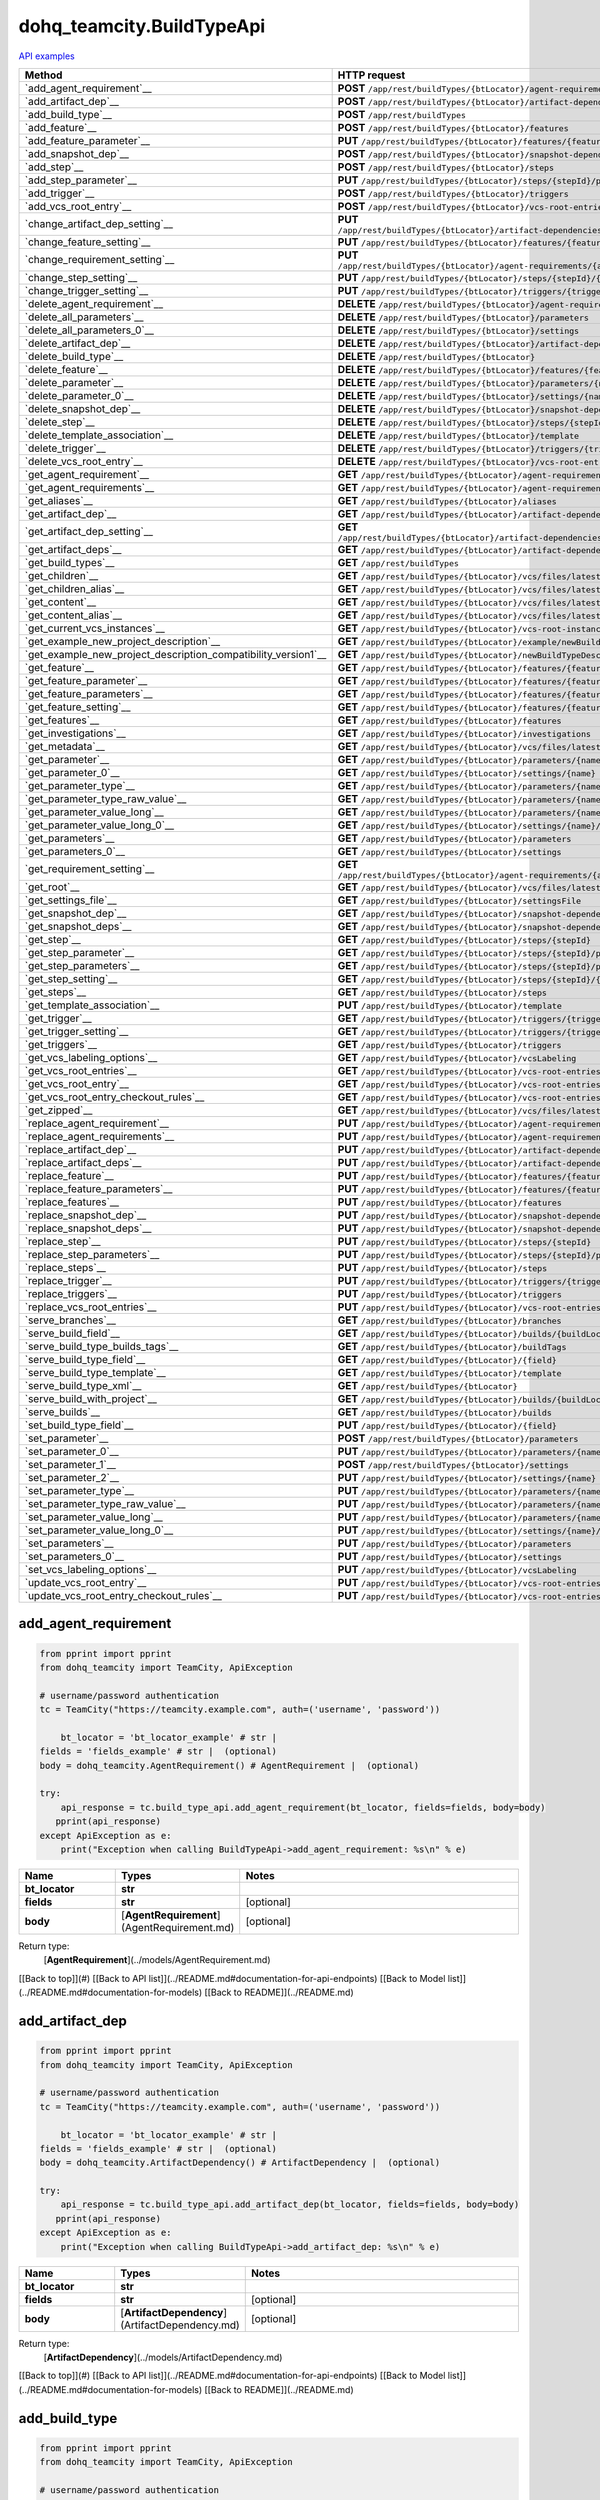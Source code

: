 dohq_teamcity.BuildTypeApi
######################################

`API examples <../../teamcity_apis/BuildTypeApi.html>`_

.. list-table::
   :widths: 20 80
   :header-rows: 1

   * - Method
     - HTTP request
   * - `add_agent_requirement`__
     - **POST** ``/app/rest/buildTypes/{btLocator}/agent-requirements``
   * - `add_artifact_dep`__
     - **POST** ``/app/rest/buildTypes/{btLocator}/artifact-dependencies``
   * - `add_build_type`__
     - **POST** ``/app/rest/buildTypes``
   * - `add_feature`__
     - **POST** ``/app/rest/buildTypes/{btLocator}/features``
   * - `add_feature_parameter`__
     - **PUT** ``/app/rest/buildTypes/{btLocator}/features/{featureId}/parameters/{parameterName}``
   * - `add_snapshot_dep`__
     - **POST** ``/app/rest/buildTypes/{btLocator}/snapshot-dependencies``
   * - `add_step`__
     - **POST** ``/app/rest/buildTypes/{btLocator}/steps``
   * - `add_step_parameter`__
     - **PUT** ``/app/rest/buildTypes/{btLocator}/steps/{stepId}/parameters/{parameterName}``
   * - `add_trigger`__
     - **POST** ``/app/rest/buildTypes/{btLocator}/triggers``
   * - `add_vcs_root_entry`__
     - **POST** ``/app/rest/buildTypes/{btLocator}/vcs-root-entries``
   * - `change_artifact_dep_setting`__
     - **PUT** ``/app/rest/buildTypes/{btLocator}/artifact-dependencies/{artifactDepLocator}/{fieldName}``
   * - `change_feature_setting`__
     - **PUT** ``/app/rest/buildTypes/{btLocator}/features/{featureId}/{name}``
   * - `change_requirement_setting`__
     - **PUT** ``/app/rest/buildTypes/{btLocator}/agent-requirements/{agentRequirementLocator}/{fieldName}``
   * - `change_step_setting`__
     - **PUT** ``/app/rest/buildTypes/{btLocator}/steps/{stepId}/{fieldName}``
   * - `change_trigger_setting`__
     - **PUT** ``/app/rest/buildTypes/{btLocator}/triggers/{triggerLocator}/{fieldName}``
   * - `delete_agent_requirement`__
     - **DELETE** ``/app/rest/buildTypes/{btLocator}/agent-requirements/{agentRequirementLocator}``
   * - `delete_all_parameters`__
     - **DELETE** ``/app/rest/buildTypes/{btLocator}/parameters``
   * - `delete_all_parameters_0`__
     - **DELETE** ``/app/rest/buildTypes/{btLocator}/settings``
   * - `delete_artifact_dep`__
     - **DELETE** ``/app/rest/buildTypes/{btLocator}/artifact-dependencies/{artifactDepLocator}``
   * - `delete_build_type`__
     - **DELETE** ``/app/rest/buildTypes/{btLocator}``
   * - `delete_feature`__
     - **DELETE** ``/app/rest/buildTypes/{btLocator}/features/{featureId}``
   * - `delete_parameter`__
     - **DELETE** ``/app/rest/buildTypes/{btLocator}/parameters/{name}``
   * - `delete_parameter_0`__
     - **DELETE** ``/app/rest/buildTypes/{btLocator}/settings/{name}``
   * - `delete_snapshot_dep`__
     - **DELETE** ``/app/rest/buildTypes/{btLocator}/snapshot-dependencies/{snapshotDepLocator}``
   * - `delete_step`__
     - **DELETE** ``/app/rest/buildTypes/{btLocator}/steps/{stepId}``
   * - `delete_template_association`__
     - **DELETE** ``/app/rest/buildTypes/{btLocator}/template``
   * - `delete_trigger`__
     - **DELETE** ``/app/rest/buildTypes/{btLocator}/triggers/{triggerLocator}``
   * - `delete_vcs_root_entry`__
     - **DELETE** ``/app/rest/buildTypes/{btLocator}/vcs-root-entries/{vcsRootLocator}``
   * - `get_agent_requirement`__
     - **GET** ``/app/rest/buildTypes/{btLocator}/agent-requirements/{agentRequirementLocator}``
   * - `get_agent_requirements`__
     - **GET** ``/app/rest/buildTypes/{btLocator}/agent-requirements``
   * - `get_aliases`__
     - **GET** ``/app/rest/buildTypes/{btLocator}/aliases``
   * - `get_artifact_dep`__
     - **GET** ``/app/rest/buildTypes/{btLocator}/artifact-dependencies/{artifactDepLocator}``
   * - `get_artifact_dep_setting`__
     - **GET** ``/app/rest/buildTypes/{btLocator}/artifact-dependencies/{artifactDepLocator}/{fieldName}``
   * - `get_artifact_deps`__
     - **GET** ``/app/rest/buildTypes/{btLocator}/artifact-dependencies``
   * - `get_build_types`__
     - **GET** ``/app/rest/buildTypes``
   * - `get_children`__
     - **GET** ``/app/rest/buildTypes/{btLocator}/vcs/files/latest/children{path}``
   * - `get_children_alias`__
     - **GET** ``/app/rest/buildTypes/{btLocator}/vcs/files/latest/{path}``
   * - `get_content`__
     - **GET** ``/app/rest/buildTypes/{btLocator}/vcs/files/latest/content{path}``
   * - `get_content_alias`__
     - **GET** ``/app/rest/buildTypes/{btLocator}/vcs/files/latest/files{path}``
   * - `get_current_vcs_instances`__
     - **GET** ``/app/rest/buildTypes/{btLocator}/vcs-root-instances``
   * - `get_example_new_project_description`__
     - **GET** ``/app/rest/buildTypes/{btLocator}/example/newBuildTypeDescription``
   * - `get_example_new_project_description_compatibility_version1`__
     - **GET** ``/app/rest/buildTypes/{btLocator}/newBuildTypeDescription``
   * - `get_feature`__
     - **GET** ``/app/rest/buildTypes/{btLocator}/features/{featureId}``
   * - `get_feature_parameter`__
     - **GET** ``/app/rest/buildTypes/{btLocator}/features/{featureId}/parameters/{parameterName}``
   * - `get_feature_parameters`__
     - **GET** ``/app/rest/buildTypes/{btLocator}/features/{featureId}/parameters``
   * - `get_feature_setting`__
     - **GET** ``/app/rest/buildTypes/{btLocator}/features/{featureId}/{name}``
   * - `get_features`__
     - **GET** ``/app/rest/buildTypes/{btLocator}/features``
   * - `get_investigations`__
     - **GET** ``/app/rest/buildTypes/{btLocator}/investigations``
   * - `get_metadata`__
     - **GET** ``/app/rest/buildTypes/{btLocator}/vcs/files/latest/metadata{path}``
   * - `get_parameter`__
     - **GET** ``/app/rest/buildTypes/{btLocator}/parameters/{name}``
   * - `get_parameter_0`__
     - **GET** ``/app/rest/buildTypes/{btLocator}/settings/{name}``
   * - `get_parameter_type`__
     - **GET** ``/app/rest/buildTypes/{btLocator}/parameters/{name}/type``
   * - `get_parameter_type_raw_value`__
     - **GET** ``/app/rest/buildTypes/{btLocator}/parameters/{name}/type/rawValue``
   * - `get_parameter_value_long`__
     - **GET** ``/app/rest/buildTypes/{btLocator}/parameters/{name}/value``
   * - `get_parameter_value_long_0`__
     - **GET** ``/app/rest/buildTypes/{btLocator}/settings/{name}/value``
   * - `get_parameters`__
     - **GET** ``/app/rest/buildTypes/{btLocator}/parameters``
   * - `get_parameters_0`__
     - **GET** ``/app/rest/buildTypes/{btLocator}/settings``
   * - `get_requirement_setting`__
     - **GET** ``/app/rest/buildTypes/{btLocator}/agent-requirements/{agentRequirementLocator}/{fieldName}``
   * - `get_root`__
     - **GET** ``/app/rest/buildTypes/{btLocator}/vcs/files/latest``
   * - `get_settings_file`__
     - **GET** ``/app/rest/buildTypes/{btLocator}/settingsFile``
   * - `get_snapshot_dep`__
     - **GET** ``/app/rest/buildTypes/{btLocator}/snapshot-dependencies/{snapshotDepLocator}``
   * - `get_snapshot_deps`__
     - **GET** ``/app/rest/buildTypes/{btLocator}/snapshot-dependencies``
   * - `get_step`__
     - **GET** ``/app/rest/buildTypes/{btLocator}/steps/{stepId}``
   * - `get_step_parameter`__
     - **GET** ``/app/rest/buildTypes/{btLocator}/steps/{stepId}/parameters/{parameterName}``
   * - `get_step_parameters`__
     - **GET** ``/app/rest/buildTypes/{btLocator}/steps/{stepId}/parameters``
   * - `get_step_setting`__
     - **GET** ``/app/rest/buildTypes/{btLocator}/steps/{stepId}/{fieldName}``
   * - `get_steps`__
     - **GET** ``/app/rest/buildTypes/{btLocator}/steps``
   * - `get_template_association`__
     - **PUT** ``/app/rest/buildTypes/{btLocator}/template``
   * - `get_trigger`__
     - **GET** ``/app/rest/buildTypes/{btLocator}/triggers/{triggerLocator}``
   * - `get_trigger_setting`__
     - **GET** ``/app/rest/buildTypes/{btLocator}/triggers/{triggerLocator}/{fieldName}``
   * - `get_triggers`__
     - **GET** ``/app/rest/buildTypes/{btLocator}/triggers``
   * - `get_vcs_labeling_options`__
     - **GET** ``/app/rest/buildTypes/{btLocator}/vcsLabeling``
   * - `get_vcs_root_entries`__
     - **GET** ``/app/rest/buildTypes/{btLocator}/vcs-root-entries``
   * - `get_vcs_root_entry`__
     - **GET** ``/app/rest/buildTypes/{btLocator}/vcs-root-entries/{vcsRootLocator}``
   * - `get_vcs_root_entry_checkout_rules`__
     - **GET** ``/app/rest/buildTypes/{btLocator}/vcs-root-entries/{vcsRootLocator}/checkout-rules``
   * - `get_zipped`__
     - **GET** ``/app/rest/buildTypes/{btLocator}/vcs/files/latest/archived{path}``
   * - `replace_agent_requirement`__
     - **PUT** ``/app/rest/buildTypes/{btLocator}/agent-requirements/{agentRequirementLocator}``
   * - `replace_agent_requirements`__
     - **PUT** ``/app/rest/buildTypes/{btLocator}/agent-requirements``
   * - `replace_artifact_dep`__
     - **PUT** ``/app/rest/buildTypes/{btLocator}/artifact-dependencies/{artifactDepLocator}``
   * - `replace_artifact_deps`__
     - **PUT** ``/app/rest/buildTypes/{btLocator}/artifact-dependencies``
   * - `replace_feature`__
     - **PUT** ``/app/rest/buildTypes/{btLocator}/features/{featureId}``
   * - `replace_feature_parameters`__
     - **PUT** ``/app/rest/buildTypes/{btLocator}/features/{featureId}/parameters``
   * - `replace_features`__
     - **PUT** ``/app/rest/buildTypes/{btLocator}/features``
   * - `replace_snapshot_dep`__
     - **PUT** ``/app/rest/buildTypes/{btLocator}/snapshot-dependencies/{snapshotDepLocator}``
   * - `replace_snapshot_deps`__
     - **PUT** ``/app/rest/buildTypes/{btLocator}/snapshot-dependencies``
   * - `replace_step`__
     - **PUT** ``/app/rest/buildTypes/{btLocator}/steps/{stepId}``
   * - `replace_step_parameters`__
     - **PUT** ``/app/rest/buildTypes/{btLocator}/steps/{stepId}/parameters``
   * - `replace_steps`__
     - **PUT** ``/app/rest/buildTypes/{btLocator}/steps``
   * - `replace_trigger`__
     - **PUT** ``/app/rest/buildTypes/{btLocator}/triggers/{triggerLocator}``
   * - `replace_triggers`__
     - **PUT** ``/app/rest/buildTypes/{btLocator}/triggers``
   * - `replace_vcs_root_entries`__
     - **PUT** ``/app/rest/buildTypes/{btLocator}/vcs-root-entries``
   * - `serve_branches`__
     - **GET** ``/app/rest/buildTypes/{btLocator}/branches``
   * - `serve_build_field`__
     - **GET** ``/app/rest/buildTypes/{btLocator}/builds/{buildLocator}/{field}``
   * - `serve_build_type_builds_tags`__
     - **GET** ``/app/rest/buildTypes/{btLocator}/buildTags``
   * - `serve_build_type_field`__
     - **GET** ``/app/rest/buildTypes/{btLocator}/{field}``
   * - `serve_build_type_template`__
     - **GET** ``/app/rest/buildTypes/{btLocator}/template``
   * - `serve_build_type_xml`__
     - **GET** ``/app/rest/buildTypes/{btLocator}``
   * - `serve_build_with_project`__
     - **GET** ``/app/rest/buildTypes/{btLocator}/builds/{buildLocator}``
   * - `serve_builds`__
     - **GET** ``/app/rest/buildTypes/{btLocator}/builds``
   * - `set_build_type_field`__
     - **PUT** ``/app/rest/buildTypes/{btLocator}/{field}``
   * - `set_parameter`__
     - **POST** ``/app/rest/buildTypes/{btLocator}/parameters``
   * - `set_parameter_0`__
     - **PUT** ``/app/rest/buildTypes/{btLocator}/parameters/{name}``
   * - `set_parameter_1`__
     - **POST** ``/app/rest/buildTypes/{btLocator}/settings``
   * - `set_parameter_2`__
     - **PUT** ``/app/rest/buildTypes/{btLocator}/settings/{name}``
   * - `set_parameter_type`__
     - **PUT** ``/app/rest/buildTypes/{btLocator}/parameters/{name}/type``
   * - `set_parameter_type_raw_value`__
     - **PUT** ``/app/rest/buildTypes/{btLocator}/parameters/{name}/type/rawValue``
   * - `set_parameter_value_long`__
     - **PUT** ``/app/rest/buildTypes/{btLocator}/parameters/{name}/value``
   * - `set_parameter_value_long_0`__
     - **PUT** ``/app/rest/buildTypes/{btLocator}/settings/{name}/value``
   * - `set_parameters`__
     - **PUT** ``/app/rest/buildTypes/{btLocator}/parameters``
   * - `set_parameters_0`__
     - **PUT** ``/app/rest/buildTypes/{btLocator}/settings``
   * - `set_vcs_labeling_options`__
     - **PUT** ``/app/rest/buildTypes/{btLocator}/vcsLabeling``
   * - `update_vcs_root_entry`__
     - **PUT** ``/app/rest/buildTypes/{btLocator}/vcs-root-entries/{vcsRootLocator}``
   * - `update_vcs_root_entry_checkout_rules`__
     - **PUT** ``/app/rest/buildTypes/{btLocator}/vcs-root-entries/{vcsRootLocator}/checkout-rules``

add_agent_requirement
-----------------
.. code-block:: python

    from pprint import pprint
    from dohq_teamcity import TeamCity, ApiException

    # username/password authentication
    tc = TeamCity("https://teamcity.example.com", auth=('username', 'password'))

        bt_locator = 'bt_locator_example' # str | 
    fields = 'fields_example' # str |  (optional)
    body = dohq_teamcity.AgentRequirement() # AgentRequirement |  (optional)

    try:
        api_response = tc.build_type_api.add_agent_requirement(bt_locator, fields=fields, body=body)
       pprint(api_response)
    except ApiException as e:
        print("Exception when calling BuildTypeApi->add_agent_requirement: %s\n" % e)



.. list-table::
   :widths: 20 20 60
   :header-rows: 1

   * - Name
     - Types
     - Notes

   * - **bt_locator**
     - **str**
     - 
   * - **fields**
     - **str**
     - [optional] 
   * - **body**
     - [**AgentRequirement**](AgentRequirement.md)
     - [optional] 

Return type:
    [**AgentRequirement**](../models/AgentRequirement.md)

[[Back to top]](#) [[Back to API list]](../README.md#documentation-for-api-endpoints) [[Back to Model list]](../README.md#documentation-for-models) [[Back to README]](../README.md)


add_artifact_dep
-----------------
.. code-block:: python

    from pprint import pprint
    from dohq_teamcity import TeamCity, ApiException

    # username/password authentication
    tc = TeamCity("https://teamcity.example.com", auth=('username', 'password'))

        bt_locator = 'bt_locator_example' # str | 
    fields = 'fields_example' # str |  (optional)
    body = dohq_teamcity.ArtifactDependency() # ArtifactDependency |  (optional)

    try:
        api_response = tc.build_type_api.add_artifact_dep(bt_locator, fields=fields, body=body)
       pprint(api_response)
    except ApiException as e:
        print("Exception when calling BuildTypeApi->add_artifact_dep: %s\n" % e)



.. list-table::
   :widths: 20 20 60
   :header-rows: 1

   * - Name
     - Types
     - Notes

   * - **bt_locator**
     - **str**
     - 
   * - **fields**
     - **str**
     - [optional] 
   * - **body**
     - [**ArtifactDependency**](ArtifactDependency.md)
     - [optional] 

Return type:
    [**ArtifactDependency**](../models/ArtifactDependency.md)

[[Back to top]](#) [[Back to API list]](../README.md#documentation-for-api-endpoints) [[Back to Model list]](../README.md#documentation-for-models) [[Back to README]](../README.md)


add_build_type
-----------------
.. code-block:: python

    from pprint import pprint
    from dohq_teamcity import TeamCity, ApiException

    # username/password authentication
    tc = TeamCity("https://teamcity.example.com", auth=('username', 'password'))

        body = dohq_teamcity.BuildType() # BuildType |  (optional)
    fields = 'fields_example' # str |  (optional)

    try:
        api_response = tc.build_type_api.add_build_type(body=body, fields=fields)
       pprint(api_response)
    except ApiException as e:
        print("Exception when calling BuildTypeApi->add_build_type: %s\n" % e)



.. list-table::
   :widths: 20 20 60
   :header-rows: 1

   * - Name
     - Types
     - Notes

   * - **body**
     - [**BuildType**](BuildType.md)
     - [optional] 
   * - **fields**
     - **str**
     - [optional] 

Return type:
    [**BuildType**](../models/BuildType.md)

[[Back to top]](#) [[Back to API list]](../README.md#documentation-for-api-endpoints) [[Back to Model list]](../README.md#documentation-for-models) [[Back to README]](../README.md)


add_feature
-----------------
.. code-block:: python

    from pprint import pprint
    from dohq_teamcity import TeamCity, ApiException

    # username/password authentication
    tc = TeamCity("https://teamcity.example.com", auth=('username', 'password'))

        bt_locator = 'bt_locator_example' # str | 
    fields = 'fields_example' # str |  (optional)
    body = dohq_teamcity.Feature() # Feature |  (optional)

    try:
        api_response = tc.build_type_api.add_feature(bt_locator, fields=fields, body=body)
       pprint(api_response)
    except ApiException as e:
        print("Exception when calling BuildTypeApi->add_feature: %s\n" % e)



.. list-table::
   :widths: 20 20 60
   :header-rows: 1

   * - Name
     - Types
     - Notes

   * - **bt_locator**
     - **str**
     - 
   * - **fields**
     - **str**
     - [optional] 
   * - **body**
     - [**Feature**](Feature.md)
     - [optional] 

Return type:
    [**Feature**](../models/Feature.md)

[[Back to top]](#) [[Back to API list]](../README.md#documentation-for-api-endpoints) [[Back to Model list]](../README.md#documentation-for-models) [[Back to README]](../README.md)


add_feature_parameter
-----------------
.. code-block:: python

    from pprint import pprint
    from dohq_teamcity import TeamCity, ApiException

    # username/password authentication
    tc = TeamCity("https://teamcity.example.com", auth=('username', 'password'))

        bt_locator = 'bt_locator_example' # str | 
    feature_id = 'feature_id_example' # str | 
    parameter_name = 'parameter_name_example' # str | 
    body = 'body_example' # str |  (optional)

    try:
        api_response = tc.build_type_api.add_feature_parameter(bt_locator, feature_id, parameter_name, body=body)
       pprint(api_response)
    except ApiException as e:
        print("Exception when calling BuildTypeApi->add_feature_parameter: %s\n" % e)



.. list-table::
   :widths: 20 20 60
   :header-rows: 1

   * - Name
     - Types
     - Notes

   * - **bt_locator**
     - **str**
     - 
   * - **feature_id**
     - **str**
     - 
   * - **parameter_name**
     - **str**
     - 
   * - **body**
     - **str**
     - [optional] 

Return type:
    **str**

[[Back to top]](#) [[Back to API list]](../README.md#documentation-for-api-endpoints) [[Back to Model list]](../README.md#documentation-for-models) [[Back to README]](../README.md)


add_snapshot_dep
-----------------
.. code-block:: python

    from pprint import pprint
    from dohq_teamcity import TeamCity, ApiException

    # username/password authentication
    tc = TeamCity("https://teamcity.example.com", auth=('username', 'password'))

        bt_locator = 'bt_locator_example' # str | 
    fields = 'fields_example' # str |  (optional)
    body = dohq_teamcity.SnapshotDependency() # SnapshotDependency |  (optional)

    try:
        api_response = tc.build_type_api.add_snapshot_dep(bt_locator, fields=fields, body=body)
       pprint(api_response)
    except ApiException as e:
        print("Exception when calling BuildTypeApi->add_snapshot_dep: %s\n" % e)



.. list-table::
   :widths: 20 20 60
   :header-rows: 1

   * - Name
     - Types
     - Notes

   * - **bt_locator**
     - **str**
     - 
   * - **fields**
     - **str**
     - [optional] 
   * - **body**
     - [**SnapshotDependency**](SnapshotDependency.md)
     - [optional] 

Return type:
    [**SnapshotDependency**](../models/SnapshotDependency.md)

[[Back to top]](#) [[Back to API list]](../README.md#documentation-for-api-endpoints) [[Back to Model list]](../README.md#documentation-for-models) [[Back to README]](../README.md)


add_step
-----------------
.. code-block:: python

    from pprint import pprint
    from dohq_teamcity import TeamCity, ApiException

    # username/password authentication
    tc = TeamCity("https://teamcity.example.com", auth=('username', 'password'))

        bt_locator = 'bt_locator_example' # str | 
    fields = 'fields_example' # str |  (optional)
    body = dohq_teamcity.Step() # Step |  (optional)

    try:
        api_response = tc.build_type_api.add_step(bt_locator, fields=fields, body=body)
       pprint(api_response)
    except ApiException as e:
        print("Exception when calling BuildTypeApi->add_step: %s\n" % e)



.. list-table::
   :widths: 20 20 60
   :header-rows: 1

   * - Name
     - Types
     - Notes

   * - **bt_locator**
     - **str**
     - 
   * - **fields**
     - **str**
     - [optional] 
   * - **body**
     - [**Step**](Step.md)
     - [optional] 

Return type:
    [**Step**](../models/Step.md)

[[Back to top]](#) [[Back to API list]](../README.md#documentation-for-api-endpoints) [[Back to Model list]](../README.md#documentation-for-models) [[Back to README]](../README.md)


add_step_parameter
-----------------
.. code-block:: python

    from pprint import pprint
    from dohq_teamcity import TeamCity, ApiException

    # username/password authentication
    tc = TeamCity("https://teamcity.example.com", auth=('username', 'password'))

        bt_locator = 'bt_locator_example' # str | 
    step_id = 'step_id_example' # str | 
    parameter_name = 'parameter_name_example' # str | 
    body = 'body_example' # str |  (optional)

    try:
        api_response = tc.build_type_api.add_step_parameter(bt_locator, step_id, parameter_name, body=body)
       pprint(api_response)
    except ApiException as e:
        print("Exception when calling BuildTypeApi->add_step_parameter: %s\n" % e)



.. list-table::
   :widths: 20 20 60
   :header-rows: 1

   * - Name
     - Types
     - Notes

   * - **bt_locator**
     - **str**
     - 
   * - **step_id**
     - **str**
     - 
   * - **parameter_name**
     - **str**
     - 
   * - **body**
     - **str**
     - [optional] 

Return type:
    **str**

[[Back to top]](#) [[Back to API list]](../README.md#documentation-for-api-endpoints) [[Back to Model list]](../README.md#documentation-for-models) [[Back to README]](../README.md)


add_trigger
-----------------
.. code-block:: python

    from pprint import pprint
    from dohq_teamcity import TeamCity, ApiException

    # username/password authentication
    tc = TeamCity("https://teamcity.example.com", auth=('username', 'password'))

        bt_locator = 'bt_locator_example' # str | 
    fields = 'fields_example' # str |  (optional)
    body = dohq_teamcity.Trigger() # Trigger |  (optional)

    try:
        api_response = tc.build_type_api.add_trigger(bt_locator, fields=fields, body=body)
       pprint(api_response)
    except ApiException as e:
        print("Exception when calling BuildTypeApi->add_trigger: %s\n" % e)



.. list-table::
   :widths: 20 20 60
   :header-rows: 1

   * - Name
     - Types
     - Notes

   * - **bt_locator**
     - **str**
     - 
   * - **fields**
     - **str**
     - [optional] 
   * - **body**
     - [**Trigger**](Trigger.md)
     - [optional] 

Return type:
    [**Trigger**](../models/Trigger.md)

[[Back to top]](#) [[Back to API list]](../README.md#documentation-for-api-endpoints) [[Back to Model list]](../README.md#documentation-for-models) [[Back to README]](../README.md)


add_vcs_root_entry
-----------------
.. code-block:: python

    from pprint import pprint
    from dohq_teamcity import TeamCity, ApiException

    # username/password authentication
    tc = TeamCity("https://teamcity.example.com", auth=('username', 'password'))

        bt_locator = 'bt_locator_example' # str | 
    body = dohq_teamcity.VcsRootEntry() # VcsRootEntry |  (optional)
    fields = 'fields_example' # str |  (optional)

    try:
        api_response = tc.build_type_api.add_vcs_root_entry(bt_locator, body=body, fields=fields)
       pprint(api_response)
    except ApiException as e:
        print("Exception when calling BuildTypeApi->add_vcs_root_entry: %s\n" % e)



.. list-table::
   :widths: 20 20 60
   :header-rows: 1

   * - Name
     - Types
     - Notes

   * - **bt_locator**
     - **str**
     - 
   * - **body**
     - [**VcsRootEntry**](VcsRootEntry.md)
     - [optional] 
   * - **fields**
     - **str**
     - [optional] 

Return type:
    [**VcsRootEntry**](../models/VcsRootEntry.md)

[[Back to top]](#) [[Back to API list]](../README.md#documentation-for-api-endpoints) [[Back to Model list]](../README.md#documentation-for-models) [[Back to README]](../README.md)


change_artifact_dep_setting
-----------------
.. code-block:: python

    from pprint import pprint
    from dohq_teamcity import TeamCity, ApiException

    # username/password authentication
    tc = TeamCity("https://teamcity.example.com", auth=('username', 'password'))

        bt_locator = 'bt_locator_example' # str | 
    artifact_dep_locator = 'artifact_dep_locator_example' # str | 
    field_name = 'field_name_example' # str | 
    body = 'body_example' # str |  (optional)

    try:
        api_response = tc.build_type_api.change_artifact_dep_setting(bt_locator, artifact_dep_locator, field_name, body=body)
       pprint(api_response)
    except ApiException as e:
        print("Exception when calling BuildTypeApi->change_artifact_dep_setting: %s\n" % e)



.. list-table::
   :widths: 20 20 60
   :header-rows: 1

   * - Name
     - Types
     - Notes

   * - **bt_locator**
     - **str**
     - 
   * - **artifact_dep_locator**
     - **str**
     - 
   * - **field_name**
     - **str**
     - 
   * - **body**
     - **str**
     - [optional] 

Return type:
    **str**

[[Back to top]](#) [[Back to API list]](../README.md#documentation-for-api-endpoints) [[Back to Model list]](../README.md#documentation-for-models) [[Back to README]](../README.md)


change_feature_setting
-----------------
.. code-block:: python

    from pprint import pprint
    from dohq_teamcity import TeamCity, ApiException

    # username/password authentication
    tc = TeamCity("https://teamcity.example.com", auth=('username', 'password'))

        bt_locator = 'bt_locator_example' # str | 
    feature_id = 'feature_id_example' # str | 
    name = 'name_example' # str | 
    body = 'body_example' # str |  (optional)

    try:
        api_response = tc.build_type_api.change_feature_setting(bt_locator, feature_id, name, body=body)
       pprint(api_response)
    except ApiException as e:
        print("Exception when calling BuildTypeApi->change_feature_setting: %s\n" % e)



.. list-table::
   :widths: 20 20 60
   :header-rows: 1

   * - Name
     - Types
     - Notes

   * - **bt_locator**
     - **str**
     - 
   * - **feature_id**
     - **str**
     - 
   * - **name**
     - **str**
     - 
   * - **body**
     - **str**
     - [optional] 

Return type:
    **str**

[[Back to top]](#) [[Back to API list]](../README.md#documentation-for-api-endpoints) [[Back to Model list]](../README.md#documentation-for-models) [[Back to README]](../README.md)


change_requirement_setting
-----------------
.. code-block:: python

    from pprint import pprint
    from dohq_teamcity import TeamCity, ApiException

    # username/password authentication
    tc = TeamCity("https://teamcity.example.com", auth=('username', 'password'))

        bt_locator = 'bt_locator_example' # str | 
    agent_requirement_locator = 'agent_requirement_locator_example' # str | 
    field_name = 'field_name_example' # str | 
    body = 'body_example' # str |  (optional)

    try:
        api_response = tc.build_type_api.change_requirement_setting(bt_locator, agent_requirement_locator, field_name, body=body)
       pprint(api_response)
    except ApiException as e:
        print("Exception when calling BuildTypeApi->change_requirement_setting: %s\n" % e)



.. list-table::
   :widths: 20 20 60
   :header-rows: 1

   * - Name
     - Types
     - Notes

   * - **bt_locator**
     - **str**
     - 
   * - **agent_requirement_locator**
     - **str**
     - 
   * - **field_name**
     - **str**
     - 
   * - **body**
     - **str**
     - [optional] 

Return type:
    **str**

[[Back to top]](#) [[Back to API list]](../README.md#documentation-for-api-endpoints) [[Back to Model list]](../README.md#documentation-for-models) [[Back to README]](../README.md)


change_step_setting
-----------------
.. code-block:: python

    from pprint import pprint
    from dohq_teamcity import TeamCity, ApiException

    # username/password authentication
    tc = TeamCity("https://teamcity.example.com", auth=('username', 'password'))

        bt_locator = 'bt_locator_example' # str | 
    step_id = 'step_id_example' # str | 
    field_name = 'field_name_example' # str | 
    body = 'body_example' # str |  (optional)

    try:
        api_response = tc.build_type_api.change_step_setting(bt_locator, step_id, field_name, body=body)
       pprint(api_response)
    except ApiException as e:
        print("Exception when calling BuildTypeApi->change_step_setting: %s\n" % e)



.. list-table::
   :widths: 20 20 60
   :header-rows: 1

   * - Name
     - Types
     - Notes

   * - **bt_locator**
     - **str**
     - 
   * - **step_id**
     - **str**
     - 
   * - **field_name**
     - **str**
     - 
   * - **body**
     - **str**
     - [optional] 

Return type:
    **str**

[[Back to top]](#) [[Back to API list]](../README.md#documentation-for-api-endpoints) [[Back to Model list]](../README.md#documentation-for-models) [[Back to README]](../README.md)


change_trigger_setting
-----------------
.. code-block:: python

    from pprint import pprint
    from dohq_teamcity import TeamCity, ApiException

    # username/password authentication
    tc = TeamCity("https://teamcity.example.com", auth=('username', 'password'))

        bt_locator = 'bt_locator_example' # str | 
    trigger_locator = 'trigger_locator_example' # str | 
    field_name = 'field_name_example' # str | 
    body = 'body_example' # str |  (optional)

    try:
        api_response = tc.build_type_api.change_trigger_setting(bt_locator, trigger_locator, field_name, body=body)
       pprint(api_response)
    except ApiException as e:
        print("Exception when calling BuildTypeApi->change_trigger_setting: %s\n" % e)



.. list-table::
   :widths: 20 20 60
   :header-rows: 1

   * - Name
     - Types
     - Notes

   * - **bt_locator**
     - **str**
     - 
   * - **trigger_locator**
     - **str**
     - 
   * - **field_name**
     - **str**
     - 
   * - **body**
     - **str**
     - [optional] 

Return type:
    **str**

[[Back to top]](#) [[Back to API list]](../README.md#documentation-for-api-endpoints) [[Back to Model list]](../README.md#documentation-for-models) [[Back to README]](../README.md)


delete_agent_requirement
-----------------
.. code-block:: python

    from pprint import pprint
    from dohq_teamcity import TeamCity, ApiException

    # username/password authentication
    tc = TeamCity("https://teamcity.example.com", auth=('username', 'password'))

        bt_locator = 'bt_locator_example' # str | 
    agent_requirement_locator = 'agent_requirement_locator_example' # str | 

    try:
        tc.build_type_api.delete_agent_requirement(bt_locator, agent_requirement_locator)
    except ApiException as e:
        print("Exception when calling BuildTypeApi->delete_agent_requirement: %s\n" % e)



.. list-table::
   :widths: 20 20 60
   :header-rows: 1

   * - Name
     - Types
     - Notes

   * - **bt_locator**
     - **str**
     - 
   * - **agent_requirement_locator**
     - **str**
     - 

Return type:
    void (empty response body)

[[Back to top]](#) [[Back to API list]](../README.md#documentation-for-api-endpoints) [[Back to Model list]](../README.md#documentation-for-models) [[Back to README]](../README.md)


delete_all_parameters
-----------------
.. code-block:: python

    from pprint import pprint
    from dohq_teamcity import TeamCity, ApiException

    # username/password authentication
    tc = TeamCity("https://teamcity.example.com", auth=('username', 'password'))

        bt_locator = 'bt_locator_example' # str | 

    try:
        tc.build_type_api.delete_all_parameters(bt_locator)
    except ApiException as e:
        print("Exception when calling BuildTypeApi->delete_all_parameters: %s\n" % e)



.. list-table::
   :widths: 20 20 60
   :header-rows: 1

   * - Name
     - Types
     - Notes

   * - **bt_locator**
     - **str**
     - 

Return type:
    void (empty response body)

[[Back to top]](#) [[Back to API list]](../README.md#documentation-for-api-endpoints) [[Back to Model list]](../README.md#documentation-for-models) [[Back to README]](../README.md)


delete_all_parameters_0
-----------------
.. code-block:: python

    from pprint import pprint
    from dohq_teamcity import TeamCity, ApiException

    # username/password authentication
    tc = TeamCity("https://teamcity.example.com", auth=('username', 'password'))

        bt_locator = 'bt_locator_example' # str | 

    try:
        tc.build_type_api.delete_all_parameters_0(bt_locator)
    except ApiException as e:
        print("Exception when calling BuildTypeApi->delete_all_parameters_0: %s\n" % e)



.. list-table::
   :widths: 20 20 60
   :header-rows: 1

   * - Name
     - Types
     - Notes

   * - **bt_locator**
     - **str**
     - 

Return type:
    void (empty response body)

[[Back to top]](#) [[Back to API list]](../README.md#documentation-for-api-endpoints) [[Back to Model list]](../README.md#documentation-for-models) [[Back to README]](../README.md)


delete_artifact_dep
-----------------
.. code-block:: python

    from pprint import pprint
    from dohq_teamcity import TeamCity, ApiException

    # username/password authentication
    tc = TeamCity("https://teamcity.example.com", auth=('username', 'password'))

        bt_locator = 'bt_locator_example' # str | 
    artifact_dep_locator = 'artifact_dep_locator_example' # str | 

    try:
        tc.build_type_api.delete_artifact_dep(bt_locator, artifact_dep_locator)
    except ApiException as e:
        print("Exception when calling BuildTypeApi->delete_artifact_dep: %s\n" % e)



.. list-table::
   :widths: 20 20 60
   :header-rows: 1

   * - Name
     - Types
     - Notes

   * - **bt_locator**
     - **str**
     - 
   * - **artifact_dep_locator**
     - **str**
     - 

Return type:
    void (empty response body)

[[Back to top]](#) [[Back to API list]](../README.md#documentation-for-api-endpoints) [[Back to Model list]](../README.md#documentation-for-models) [[Back to README]](../README.md)


delete_build_type
-----------------
.. code-block:: python

    from pprint import pprint
    from dohq_teamcity import TeamCity, ApiException

    # username/password authentication
    tc = TeamCity("https://teamcity.example.com", auth=('username', 'password'))

        bt_locator = 'bt_locator_example' # str | 

    try:
        tc.build_type_api.delete_build_type(bt_locator)
    except ApiException as e:
        print("Exception when calling BuildTypeApi->delete_build_type: %s\n" % e)



.. list-table::
   :widths: 20 20 60
   :header-rows: 1

   * - Name
     - Types
     - Notes

   * - **bt_locator**
     - **str**
     - 

Return type:
    void (empty response body)

[[Back to top]](#) [[Back to API list]](../README.md#documentation-for-api-endpoints) [[Back to Model list]](../README.md#documentation-for-models) [[Back to README]](../README.md)


delete_feature
-----------------
.. code-block:: python

    from pprint import pprint
    from dohq_teamcity import TeamCity, ApiException

    # username/password authentication
    tc = TeamCity("https://teamcity.example.com", auth=('username', 'password'))

        bt_locator = 'bt_locator_example' # str | 
    feature_id = 'feature_id_example' # str | 

    try:
        tc.build_type_api.delete_feature(bt_locator, feature_id)
    except ApiException as e:
        print("Exception when calling BuildTypeApi->delete_feature: %s\n" % e)



.. list-table::
   :widths: 20 20 60
   :header-rows: 1

   * - Name
     - Types
     - Notes

   * - **bt_locator**
     - **str**
     - 
   * - **feature_id**
     - **str**
     - 

Return type:
    void (empty response body)

[[Back to top]](#) [[Back to API list]](../README.md#documentation-for-api-endpoints) [[Back to Model list]](../README.md#documentation-for-models) [[Back to README]](../README.md)


delete_parameter
-----------------
.. code-block:: python

    from pprint import pprint
    from dohq_teamcity import TeamCity, ApiException

    # username/password authentication
    tc = TeamCity("https://teamcity.example.com", auth=('username', 'password'))

        name = 'name_example' # str | 
    bt_locator = 'bt_locator_example' # str | 

    try:
        tc.build_type_api.delete_parameter(name, bt_locator)
    except ApiException as e:
        print("Exception when calling BuildTypeApi->delete_parameter: %s\n" % e)



.. list-table::
   :widths: 20 20 60
   :header-rows: 1

   * - Name
     - Types
     - Notes

   * - **name**
     - **str**
     - 
   * - **bt_locator**
     - **str**
     - 

Return type:
    void (empty response body)

[[Back to top]](#) [[Back to API list]](../README.md#documentation-for-api-endpoints) [[Back to Model list]](../README.md#documentation-for-models) [[Back to README]](../README.md)


delete_parameter_0
-----------------
.. code-block:: python

    from pprint import pprint
    from dohq_teamcity import TeamCity, ApiException

    # username/password authentication
    tc = TeamCity("https://teamcity.example.com", auth=('username', 'password'))

        name = 'name_example' # str | 
    bt_locator = 'bt_locator_example' # str | 

    try:
        tc.build_type_api.delete_parameter_0(name, bt_locator)
    except ApiException as e:
        print("Exception when calling BuildTypeApi->delete_parameter_0: %s\n" % e)



.. list-table::
   :widths: 20 20 60
   :header-rows: 1

   * - Name
     - Types
     - Notes

   * - **name**
     - **str**
     - 
   * - **bt_locator**
     - **str**
     - 

Return type:
    void (empty response body)

[[Back to top]](#) [[Back to API list]](../README.md#documentation-for-api-endpoints) [[Back to Model list]](../README.md#documentation-for-models) [[Back to README]](../README.md)


delete_snapshot_dep
-----------------
.. code-block:: python

    from pprint import pprint
    from dohq_teamcity import TeamCity, ApiException

    # username/password authentication
    tc = TeamCity("https://teamcity.example.com", auth=('username', 'password'))

        bt_locator = 'bt_locator_example' # str | 
    snapshot_dep_locator = 'snapshot_dep_locator_example' # str | 

    try:
        tc.build_type_api.delete_snapshot_dep(bt_locator, snapshot_dep_locator)
    except ApiException as e:
        print("Exception when calling BuildTypeApi->delete_snapshot_dep: %s\n" % e)



.. list-table::
   :widths: 20 20 60
   :header-rows: 1

   * - Name
     - Types
     - Notes

   * - **bt_locator**
     - **str**
     - 
   * - **snapshot_dep_locator**
     - **str**
     - 

Return type:
    void (empty response body)

[[Back to top]](#) [[Back to API list]](../README.md#documentation-for-api-endpoints) [[Back to Model list]](../README.md#documentation-for-models) [[Back to README]](../README.md)


delete_step
-----------------
.. code-block:: python

    from pprint import pprint
    from dohq_teamcity import TeamCity, ApiException

    # username/password authentication
    tc = TeamCity("https://teamcity.example.com", auth=('username', 'password'))

        bt_locator = 'bt_locator_example' # str | 
    step_id = 'step_id_example' # str | 

    try:
        tc.build_type_api.delete_step(bt_locator, step_id)
    except ApiException as e:
        print("Exception when calling BuildTypeApi->delete_step: %s\n" % e)



.. list-table::
   :widths: 20 20 60
   :header-rows: 1

   * - Name
     - Types
     - Notes

   * - **bt_locator**
     - **str**
     - 
   * - **step_id**
     - **str**
     - 

Return type:
    void (empty response body)

[[Back to top]](#) [[Back to API list]](../README.md#documentation-for-api-endpoints) [[Back to Model list]](../README.md#documentation-for-models) [[Back to README]](../README.md)


delete_template_association
-----------------
.. code-block:: python

    from pprint import pprint
    from dohq_teamcity import TeamCity, ApiException

    # username/password authentication
    tc = TeamCity("https://teamcity.example.com", auth=('username', 'password'))

        bt_locator = 'bt_locator_example' # str | 

    try:
        tc.build_type_api.delete_template_association(bt_locator)
    except ApiException as e:
        print("Exception when calling BuildTypeApi->delete_template_association: %s\n" % e)



.. list-table::
   :widths: 20 20 60
   :header-rows: 1

   * - Name
     - Types
     - Notes

   * - **bt_locator**
     - **str**
     - 

Return type:
    void (empty response body)

[[Back to top]](#) [[Back to API list]](../README.md#documentation-for-api-endpoints) [[Back to Model list]](../README.md#documentation-for-models) [[Back to README]](../README.md)


delete_trigger
-----------------
.. code-block:: python

    from pprint import pprint
    from dohq_teamcity import TeamCity, ApiException

    # username/password authentication
    tc = TeamCity("https://teamcity.example.com", auth=('username', 'password'))

        bt_locator = 'bt_locator_example' # str | 
    trigger_locator = 'trigger_locator_example' # str | 

    try:
        tc.build_type_api.delete_trigger(bt_locator, trigger_locator)
    except ApiException as e:
        print("Exception when calling BuildTypeApi->delete_trigger: %s\n" % e)



.. list-table::
   :widths: 20 20 60
   :header-rows: 1

   * - Name
     - Types
     - Notes

   * - **bt_locator**
     - **str**
     - 
   * - **trigger_locator**
     - **str**
     - 

Return type:
    void (empty response body)

[[Back to top]](#) [[Back to API list]](../README.md#documentation-for-api-endpoints) [[Back to Model list]](../README.md#documentation-for-models) [[Back to README]](../README.md)


delete_vcs_root_entry
-----------------
.. code-block:: python

    from pprint import pprint
    from dohq_teamcity import TeamCity, ApiException

    # username/password authentication
    tc = TeamCity("https://teamcity.example.com", auth=('username', 'password'))

        bt_locator = 'bt_locator_example' # str | 
    vcs_root_locator = 'vcs_root_locator_example' # str | 

    try:
        tc.build_type_api.delete_vcs_root_entry(bt_locator, vcs_root_locator)
    except ApiException as e:
        print("Exception when calling BuildTypeApi->delete_vcs_root_entry: %s\n" % e)



.. list-table::
   :widths: 20 20 60
   :header-rows: 1

   * - Name
     - Types
     - Notes

   * - **bt_locator**
     - **str**
     - 
   * - **vcs_root_locator**
     - **str**
     - 

Return type:
    void (empty response body)

[[Back to top]](#) [[Back to API list]](../README.md#documentation-for-api-endpoints) [[Back to Model list]](../README.md#documentation-for-models) [[Back to README]](../README.md)


get_agent_requirement
-----------------
.. code-block:: python

    from pprint import pprint
    from dohq_teamcity import TeamCity, ApiException

    # username/password authentication
    tc = TeamCity("https://teamcity.example.com", auth=('username', 'password'))

        bt_locator = 'bt_locator_example' # str | 
    agent_requirement_locator = 'agent_requirement_locator_example' # str | 
    fields = 'fields_example' # str |  (optional)

    try:
        api_response = tc.build_type_api.get_agent_requirement(bt_locator, agent_requirement_locator, fields=fields)
       pprint(api_response)
    except ApiException as e:
        print("Exception when calling BuildTypeApi->get_agent_requirement: %s\n" % e)



.. list-table::
   :widths: 20 20 60
   :header-rows: 1

   * - Name
     - Types
     - Notes

   * - **bt_locator**
     - **str**
     - 
   * - **agent_requirement_locator**
     - **str**
     - 
   * - **fields**
     - **str**
     - [optional] 

Return type:
    [**AgentRequirement**](../models/AgentRequirement.md)

[[Back to top]](#) [[Back to API list]](../README.md#documentation-for-api-endpoints) [[Back to Model list]](../README.md#documentation-for-models) [[Back to README]](../README.md)


get_agent_requirements
-----------------
.. code-block:: python

    from pprint import pprint
    from dohq_teamcity import TeamCity, ApiException

    # username/password authentication
    tc = TeamCity("https://teamcity.example.com", auth=('username', 'password'))

        bt_locator = 'bt_locator_example' # str | 
    fields = 'fields_example' # str |  (optional)

    try:
        api_response = tc.build_type_api.get_agent_requirements(bt_locator, fields=fields)
       pprint(api_response)
    except ApiException as e:
        print("Exception when calling BuildTypeApi->get_agent_requirements: %s\n" % e)



.. list-table::
   :widths: 20 20 60
   :header-rows: 1

   * - Name
     - Types
     - Notes

   * - **bt_locator**
     - **str**
     - 
   * - **fields**
     - **str**
     - [optional] 

Return type:
    [**AgentRequirements**](../models/AgentRequirements.md)

[[Back to top]](#) [[Back to API list]](../README.md#documentation-for-api-endpoints) [[Back to Model list]](../README.md#documentation-for-models) [[Back to README]](../README.md)


get_aliases
-----------------
.. code-block:: python

    from pprint import pprint
    from dohq_teamcity import TeamCity, ApiException

    # username/password authentication
    tc = TeamCity("https://teamcity.example.com", auth=('username', 'password'))

        bt_locator = 'bt_locator_example' # str | 
    field = 'field_example' # str | 

    try:
        api_response = tc.build_type_api.get_aliases(bt_locator, field)
       pprint(api_response)
    except ApiException as e:
        print("Exception when calling BuildTypeApi->get_aliases: %s\n" % e)



.. list-table::
   :widths: 20 20 60
   :header-rows: 1

   * - Name
     - Types
     - Notes

   * - **bt_locator**
     - **str**
     - 
   * - **field**
     - **str**
     - 

Return type:
    [**Items**](../models/Items.md)

[[Back to top]](#) [[Back to API list]](../README.md#documentation-for-api-endpoints) [[Back to Model list]](../README.md#documentation-for-models) [[Back to README]](../README.md)


get_artifact_dep
-----------------
.. code-block:: python

    from pprint import pprint
    from dohq_teamcity import TeamCity, ApiException

    # username/password authentication
    tc = TeamCity("https://teamcity.example.com", auth=('username', 'password'))

        bt_locator = 'bt_locator_example' # str | 
    artifact_dep_locator = 'artifact_dep_locator_example' # str | 
    fields = 'fields_example' # str |  (optional)

    try:
        api_response = tc.build_type_api.get_artifact_dep(bt_locator, artifact_dep_locator, fields=fields)
       pprint(api_response)
    except ApiException as e:
        print("Exception when calling BuildTypeApi->get_artifact_dep: %s\n" % e)



.. list-table::
   :widths: 20 20 60
   :header-rows: 1

   * - Name
     - Types
     - Notes

   * - **bt_locator**
     - **str**
     - 
   * - **artifact_dep_locator**
     - **str**
     - 
   * - **fields**
     - **str**
     - [optional] 

Return type:
    [**ArtifactDependency**](../models/ArtifactDependency.md)

[[Back to top]](#) [[Back to API list]](../README.md#documentation-for-api-endpoints) [[Back to Model list]](../README.md#documentation-for-models) [[Back to README]](../README.md)


get_artifact_dep_setting
-----------------
.. code-block:: python

    from pprint import pprint
    from dohq_teamcity import TeamCity, ApiException

    # username/password authentication
    tc = TeamCity("https://teamcity.example.com", auth=('username', 'password'))

        bt_locator = 'bt_locator_example' # str | 
    artifact_dep_locator = 'artifact_dep_locator_example' # str | 
    field_name = 'field_name_example' # str | 

    try:
        api_response = tc.build_type_api.get_artifact_dep_setting(bt_locator, artifact_dep_locator, field_name)
       pprint(api_response)
    except ApiException as e:
        print("Exception when calling BuildTypeApi->get_artifact_dep_setting: %s\n" % e)



.. list-table::
   :widths: 20 20 60
   :header-rows: 1

   * - Name
     - Types
     - Notes

   * - **bt_locator**
     - **str**
     - 
   * - **artifact_dep_locator**
     - **str**
     - 
   * - **field_name**
     - **str**
     - 

Return type:
    **str**

[[Back to top]](#) [[Back to API list]](../README.md#documentation-for-api-endpoints) [[Back to Model list]](../README.md#documentation-for-models) [[Back to README]](../README.md)


get_artifact_deps
-----------------
.. code-block:: python

    from pprint import pprint
    from dohq_teamcity import TeamCity, ApiException

    # username/password authentication
    tc = TeamCity("https://teamcity.example.com", auth=('username', 'password'))

        bt_locator = 'bt_locator_example' # str | 
    fields = 'fields_example' # str |  (optional)

    try:
        api_response = tc.build_type_api.get_artifact_deps(bt_locator, fields=fields)
       pprint(api_response)
    except ApiException as e:
        print("Exception when calling BuildTypeApi->get_artifact_deps: %s\n" % e)



.. list-table::
   :widths: 20 20 60
   :header-rows: 1

   * - Name
     - Types
     - Notes

   * - **bt_locator**
     - **str**
     - 
   * - **fields**
     - **str**
     - [optional] 

Return type:
    [**ArtifactDependencies**](../models/ArtifactDependencies.md)

[[Back to top]](#) [[Back to API list]](../README.md#documentation-for-api-endpoints) [[Back to Model list]](../README.md#documentation-for-models) [[Back to README]](../README.md)


get_build_types
-----------------
.. code-block:: python

    from pprint import pprint
    from dohq_teamcity import TeamCity, ApiException

    # username/password authentication
    tc = TeamCity("https://teamcity.example.com", auth=('username', 'password'))

        locator = 'locator_example' # str |  (optional)
    fields = 'fields_example' # str |  (optional)

    try:
        api_response = tc.build_type_api.get_build_types(locator=locator, fields=fields)
       pprint(api_response)
    except ApiException as e:
        print("Exception when calling BuildTypeApi->get_build_types: %s\n" % e)



.. list-table::
   :widths: 20 20 60
   :header-rows: 1

   * - Name
     - Types
     - Notes

   * - **locator**
     - **str**
     - [optional] 
   * - **fields**
     - **str**
     - [optional] 

Return type:
    [**BuildTypes**](../models/BuildTypes.md)

[[Back to top]](#) [[Back to API list]](../README.md#documentation-for-api-endpoints) [[Back to Model list]](../README.md#documentation-for-models) [[Back to README]](../README.md)


get_children
-----------------
.. code-block:: python

    from pprint import pprint
    from dohq_teamcity import TeamCity, ApiException

    # username/password authentication
    tc = TeamCity("https://teamcity.example.com", auth=('username', 'password'))

        path = 'path_example' # str | 
    bt_locator = 'bt_locator_example' # str | 
    base_path = 'base_path_example' # str |  (optional)
    locator = 'locator_example' # str |  (optional)
    fields = 'fields_example' # str |  (optional)
    resolve_parameters = true # bool |  (optional)

    try:
        api_response = tc.build_type_api.get_children(path, bt_locator, base_path=base_path, locator=locator, fields=fields, resolve_parameters=resolve_parameters)
       pprint(api_response)
    except ApiException as e:
        print("Exception when calling BuildTypeApi->get_children: %s\n" % e)



.. list-table::
   :widths: 20 20 60
   :header-rows: 1

   * - Name
     - Types
     - Notes

   * - **path**
     - **str**
     - 
   * - **bt_locator**
     - **str**
     - 
   * - **base_path**
     - **str**
     - [optional] 
   * - **locator**
     - **str**
     - [optional] 
   * - **fields**
     - **str**
     - [optional] 
   * - **resolve_parameters**
     - **bool**
     - [optional] 

Return type:
    [**Files**](../models/Files.md)

[[Back to top]](#) [[Back to API list]](../README.md#documentation-for-api-endpoints) [[Back to Model list]](../README.md#documentation-for-models) [[Back to README]](../README.md)


get_children_alias
-----------------
.. code-block:: python

    from pprint import pprint
    from dohq_teamcity import TeamCity, ApiException

    # username/password authentication
    tc = TeamCity("https://teamcity.example.com", auth=('username', 'password'))

        path = 'path_example' # str | 
    bt_locator = 'bt_locator_example' # str | 
    base_path = 'base_path_example' # str |  (optional)
    locator = 'locator_example' # str |  (optional)
    fields = 'fields_example' # str |  (optional)
    resolve_parameters = true # bool |  (optional)

    try:
        api_response = tc.build_type_api.get_children_alias(path, bt_locator, base_path=base_path, locator=locator, fields=fields, resolve_parameters=resolve_parameters)
       pprint(api_response)
    except ApiException as e:
        print("Exception when calling BuildTypeApi->get_children_alias: %s\n" % e)



.. list-table::
   :widths: 20 20 60
   :header-rows: 1

   * - Name
     - Types
     - Notes

   * - **path**
     - **str**
     - 
   * - **bt_locator**
     - **str**
     - 
   * - **base_path**
     - **str**
     - [optional] 
   * - **locator**
     - **str**
     - [optional] 
   * - **fields**
     - **str**
     - [optional] 
   * - **resolve_parameters**
     - **bool**
     - [optional] 

Return type:
    [**Files**](../models/Files.md)

[[Back to top]](#) [[Back to API list]](../README.md#documentation-for-api-endpoints) [[Back to Model list]](../README.md#documentation-for-models) [[Back to README]](../README.md)


get_content
-----------------
.. code-block:: python

    from pprint import pprint
    from dohq_teamcity import TeamCity, ApiException

    # username/password authentication
    tc = TeamCity("https://teamcity.example.com", auth=('username', 'password'))

        path = 'path_example' # str | 
    bt_locator = 'bt_locator_example' # str | 
    resolve_parameters = true # bool |  (optional)

    try:
        tc.build_type_api.get_content(path, bt_locator, resolve_parameters=resolve_parameters)
    except ApiException as e:
        print("Exception when calling BuildTypeApi->get_content: %s\n" % e)



.. list-table::
   :widths: 20 20 60
   :header-rows: 1

   * - Name
     - Types
     - Notes

   * - **path**
     - **str**
     - 
   * - **bt_locator**
     - **str**
     - 
   * - **resolve_parameters**
     - **bool**
     - [optional] 

Return type:
    void (empty response body)

[[Back to top]](#) [[Back to API list]](../README.md#documentation-for-api-endpoints) [[Back to Model list]](../README.md#documentation-for-models) [[Back to README]](../README.md)


get_content_alias
-----------------
.. code-block:: python

    from pprint import pprint
    from dohq_teamcity import TeamCity, ApiException

    # username/password authentication
    tc = TeamCity("https://teamcity.example.com", auth=('username', 'password'))

        path = 'path_example' # str | 
    bt_locator = 'bt_locator_example' # str | 
    resolve_parameters = true # bool |  (optional)

    try:
        tc.build_type_api.get_content_alias(path, bt_locator, resolve_parameters=resolve_parameters)
    except ApiException as e:
        print("Exception when calling BuildTypeApi->get_content_alias: %s\n" % e)



.. list-table::
   :widths: 20 20 60
   :header-rows: 1

   * - Name
     - Types
     - Notes

   * - **path**
     - **str**
     - 
   * - **bt_locator**
     - **str**
     - 
   * - **resolve_parameters**
     - **bool**
     - [optional] 

Return type:
    void (empty response body)

[[Back to top]](#) [[Back to API list]](../README.md#documentation-for-api-endpoints) [[Back to Model list]](../README.md#documentation-for-models) [[Back to README]](../README.md)


get_current_vcs_instances
-----------------
.. code-block:: python

    from pprint import pprint
    from dohq_teamcity import TeamCity, ApiException

    # username/password authentication
    tc = TeamCity("https://teamcity.example.com", auth=('username', 'password'))

        bt_locator = 'bt_locator_example' # str | 
    fields = 'fields_example' # str |  (optional)

    try:
        api_response = tc.build_type_api.get_current_vcs_instances(bt_locator, fields=fields)
       pprint(api_response)
    except ApiException as e:
        print("Exception when calling BuildTypeApi->get_current_vcs_instances: %s\n" % e)



.. list-table::
   :widths: 20 20 60
   :header-rows: 1

   * - Name
     - Types
     - Notes

   * - **bt_locator**
     - **str**
     - 
   * - **fields**
     - **str**
     - [optional] 

Return type:
    [**VcsRootInstances**](../models/VcsRootInstances.md)

[[Back to top]](#) [[Back to API list]](../README.md#documentation-for-api-endpoints) [[Back to Model list]](../README.md#documentation-for-models) [[Back to README]](../README.md)


get_example_new_project_description
-----------------
.. code-block:: python

    from pprint import pprint
    from dohq_teamcity import TeamCity, ApiException

    # username/password authentication
    tc = TeamCity("https://teamcity.example.com", auth=('username', 'password'))

        bt_locator = 'bt_locator_example' # str | 

    try:
        api_response = tc.build_type_api.get_example_new_project_description(bt_locator)
       pprint(api_response)
    except ApiException as e:
        print("Exception when calling BuildTypeApi->get_example_new_project_description: %s\n" % e)



.. list-table::
   :widths: 20 20 60
   :header-rows: 1

   * - Name
     - Types
     - Notes

   * - **bt_locator**
     - **str**
     - 

Return type:
    [**NewBuildTypeDescription**](../models/NewBuildTypeDescription.md)

[[Back to top]](#) [[Back to API list]](../README.md#documentation-for-api-endpoints) [[Back to Model list]](../README.md#documentation-for-models) [[Back to README]](../README.md)


get_example_new_project_description_compatibility_version1
-----------------
.. code-block:: python

    from pprint import pprint
    from dohq_teamcity import TeamCity, ApiException

    # username/password authentication
    tc = TeamCity("https://teamcity.example.com", auth=('username', 'password'))

        bt_locator = 'bt_locator_example' # str | 

    try:
        api_response = tc.build_type_api.get_example_new_project_description_compatibility_version1(bt_locator)
       pprint(api_response)
    except ApiException as e:
        print("Exception when calling BuildTypeApi->get_example_new_project_description_compatibility_version1: %s\n" % e)



.. list-table::
   :widths: 20 20 60
   :header-rows: 1

   * - Name
     - Types
     - Notes

   * - **bt_locator**
     - **str**
     - 

Return type:
    [**NewBuildTypeDescription**](../models/NewBuildTypeDescription.md)

[[Back to top]](#) [[Back to API list]](../README.md#documentation-for-api-endpoints) [[Back to Model list]](../README.md#documentation-for-models) [[Back to README]](../README.md)


get_feature
-----------------
.. code-block:: python

    from pprint import pprint
    from dohq_teamcity import TeamCity, ApiException

    # username/password authentication
    tc = TeamCity("https://teamcity.example.com", auth=('username', 'password'))

        bt_locator = 'bt_locator_example' # str | 
    feature_id = 'feature_id_example' # str | 
    fields = 'fields_example' # str |  (optional)

    try:
        api_response = tc.build_type_api.get_feature(bt_locator, feature_id, fields=fields)
       pprint(api_response)
    except ApiException as e:
        print("Exception when calling BuildTypeApi->get_feature: %s\n" % e)



.. list-table::
   :widths: 20 20 60
   :header-rows: 1

   * - Name
     - Types
     - Notes

   * - **bt_locator**
     - **str**
     - 
   * - **feature_id**
     - **str**
     - 
   * - **fields**
     - **str**
     - [optional] 

Return type:
    [**Feature**](../models/Feature.md)

[[Back to top]](#) [[Back to API list]](../README.md#documentation-for-api-endpoints) [[Back to Model list]](../README.md#documentation-for-models) [[Back to README]](../README.md)


get_feature_parameter
-----------------
.. code-block:: python

    from pprint import pprint
    from dohq_teamcity import TeamCity, ApiException

    # username/password authentication
    tc = TeamCity("https://teamcity.example.com", auth=('username', 'password'))

        bt_locator = 'bt_locator_example' # str | 
    feature_id = 'feature_id_example' # str | 
    parameter_name = 'parameter_name_example' # str | 

    try:
        api_response = tc.build_type_api.get_feature_parameter(bt_locator, feature_id, parameter_name)
       pprint(api_response)
    except ApiException as e:
        print("Exception when calling BuildTypeApi->get_feature_parameter: %s\n" % e)



.. list-table::
   :widths: 20 20 60
   :header-rows: 1

   * - Name
     - Types
     - Notes

   * - **bt_locator**
     - **str**
     - 
   * - **feature_id**
     - **str**
     - 
   * - **parameter_name**
     - **str**
     - 

Return type:
    **str**

[[Back to top]](#) [[Back to API list]](../README.md#documentation-for-api-endpoints) [[Back to Model list]](../README.md#documentation-for-models) [[Back to README]](../README.md)


get_feature_parameters
-----------------
.. code-block:: python

    from pprint import pprint
    from dohq_teamcity import TeamCity, ApiException

    # username/password authentication
    tc = TeamCity("https://teamcity.example.com", auth=('username', 'password'))

        bt_locator = 'bt_locator_example' # str | 
    feature_id = 'feature_id_example' # str | 
    fields = 'fields_example' # str |  (optional)

    try:
        api_response = tc.build_type_api.get_feature_parameters(bt_locator, feature_id, fields=fields)
       pprint(api_response)
    except ApiException as e:
        print("Exception when calling BuildTypeApi->get_feature_parameters: %s\n" % e)



.. list-table::
   :widths: 20 20 60
   :header-rows: 1

   * - Name
     - Types
     - Notes

   * - **bt_locator**
     - **str**
     - 
   * - **feature_id**
     - **str**
     - 
   * - **fields**
     - **str**
     - [optional] 

Return type:
    [**Properties**](../models/Properties.md)

[[Back to top]](#) [[Back to API list]](../README.md#documentation-for-api-endpoints) [[Back to Model list]](../README.md#documentation-for-models) [[Back to README]](../README.md)


get_feature_setting
-----------------
.. code-block:: python

    from pprint import pprint
    from dohq_teamcity import TeamCity, ApiException

    # username/password authentication
    tc = TeamCity("https://teamcity.example.com", auth=('username', 'password'))

        bt_locator = 'bt_locator_example' # str | 
    feature_id = 'feature_id_example' # str | 
    name = 'name_example' # str | 

    try:
        api_response = tc.build_type_api.get_feature_setting(bt_locator, feature_id, name)
       pprint(api_response)
    except ApiException as e:
        print("Exception when calling BuildTypeApi->get_feature_setting: %s\n" % e)



.. list-table::
   :widths: 20 20 60
   :header-rows: 1

   * - Name
     - Types
     - Notes

   * - **bt_locator**
     - **str**
     - 
   * - **feature_id**
     - **str**
     - 
   * - **name**
     - **str**
     - 

Return type:
    **str**

[[Back to top]](#) [[Back to API list]](../README.md#documentation-for-api-endpoints) [[Back to Model list]](../README.md#documentation-for-models) [[Back to README]](../README.md)


get_features
-----------------
.. code-block:: python

    from pprint import pprint
    from dohq_teamcity import TeamCity, ApiException

    # username/password authentication
    tc = TeamCity("https://teamcity.example.com", auth=('username', 'password'))

        bt_locator = 'bt_locator_example' # str | 
    fields = 'fields_example' # str |  (optional)

    try:
        api_response = tc.build_type_api.get_features(bt_locator, fields=fields)
       pprint(api_response)
    except ApiException as e:
        print("Exception when calling BuildTypeApi->get_features: %s\n" % e)



.. list-table::
   :widths: 20 20 60
   :header-rows: 1

   * - Name
     - Types
     - Notes

   * - **bt_locator**
     - **str**
     - 
   * - **fields**
     - **str**
     - [optional] 

Return type:
    [**Features**](../models/Features.md)

[[Back to top]](#) [[Back to API list]](../README.md#documentation-for-api-endpoints) [[Back to Model list]](../README.md#documentation-for-models) [[Back to README]](../README.md)


get_investigations
-----------------
.. code-block:: python

    from pprint import pprint
    from dohq_teamcity import TeamCity, ApiException

    # username/password authentication
    tc = TeamCity("https://teamcity.example.com", auth=('username', 'password'))

        bt_locator = 'bt_locator_example' # str | 
    fields = 'fields_example' # str |  (optional)

    try:
        api_response = tc.build_type_api.get_investigations(bt_locator, fields=fields)
       pprint(api_response)
    except ApiException as e:
        print("Exception when calling BuildTypeApi->get_investigations: %s\n" % e)



.. list-table::
   :widths: 20 20 60
   :header-rows: 1

   * - Name
     - Types
     - Notes

   * - **bt_locator**
     - **str**
     - 
   * - **fields**
     - **str**
     - [optional] 

Return type:
    [**Investigations**](../models/Investigations.md)

[[Back to top]](#) [[Back to API list]](../README.md#documentation-for-api-endpoints) [[Back to Model list]](../README.md#documentation-for-models) [[Back to README]](../README.md)


get_metadata
-----------------
.. code-block:: python

    from pprint import pprint
    from dohq_teamcity import TeamCity, ApiException

    # username/password authentication
    tc = TeamCity("https://teamcity.example.com", auth=('username', 'password'))

        path = 'path_example' # str | 
    bt_locator = 'bt_locator_example' # str | 
    fields = 'fields_example' # str |  (optional)
    resolve_parameters = true # bool |  (optional)

    try:
        api_response = tc.build_type_api.get_metadata(path, bt_locator, fields=fields, resolve_parameters=resolve_parameters)
       pprint(api_response)
    except ApiException as e:
        print("Exception when calling BuildTypeApi->get_metadata: %s\n" % e)



.. list-table::
   :widths: 20 20 60
   :header-rows: 1

   * - Name
     - Types
     - Notes

   * - **path**
     - **str**
     - 
   * - **bt_locator**
     - **str**
     - 
   * - **fields**
     - **str**
     - [optional] 
   * - **resolve_parameters**
     - **bool**
     - [optional] 

Return type:
    [**file**](../models/file.md)

[[Back to top]](#) [[Back to API list]](../README.md#documentation-for-api-endpoints) [[Back to Model list]](../README.md#documentation-for-models) [[Back to README]](../README.md)


get_parameter
-----------------
.. code-block:: python

    from pprint import pprint
    from dohq_teamcity import TeamCity, ApiException

    # username/password authentication
    tc = TeamCity("https://teamcity.example.com", auth=('username', 'password'))

        name = 'name_example' # str | 
    bt_locator = 'bt_locator_example' # str | 
    fields = 'fields_example' # str |  (optional)

    try:
        api_response = tc.build_type_api.get_parameter(name, bt_locator, fields=fields)
       pprint(api_response)
    except ApiException as e:
        print("Exception when calling BuildTypeApi->get_parameter: %s\n" % e)



.. list-table::
   :widths: 20 20 60
   :header-rows: 1

   * - Name
     - Types
     - Notes

   * - **name**
     - **str**
     - 
   * - **bt_locator**
     - **str**
     - 
   * - **fields**
     - **str**
     - [optional] 

Return type:
    [**ModelProperty**](../models/ModelProperty.md)

[[Back to top]](#) [[Back to API list]](../README.md#documentation-for-api-endpoints) [[Back to Model list]](../README.md#documentation-for-models) [[Back to README]](../README.md)


get_parameter_0
-----------------
.. code-block:: python

    from pprint import pprint
    from dohq_teamcity import TeamCity, ApiException

    # username/password authentication
    tc = TeamCity("https://teamcity.example.com", auth=('username', 'password'))

        name = 'name_example' # str | 
    bt_locator = 'bt_locator_example' # str | 
    fields = 'fields_example' # str |  (optional)

    try:
        api_response = tc.build_type_api.get_parameter_0(name, bt_locator, fields=fields)
       pprint(api_response)
    except ApiException as e:
        print("Exception when calling BuildTypeApi->get_parameter_0: %s\n" % e)



.. list-table::
   :widths: 20 20 60
   :header-rows: 1

   * - Name
     - Types
     - Notes

   * - **name**
     - **str**
     - 
   * - **bt_locator**
     - **str**
     - 
   * - **fields**
     - **str**
     - [optional] 

Return type:
    [**ModelProperty**](../models/ModelProperty.md)

[[Back to top]](#) [[Back to API list]](../README.md#documentation-for-api-endpoints) [[Back to Model list]](../README.md#documentation-for-models) [[Back to README]](../README.md)


get_parameter_type
-----------------
.. code-block:: python

    from pprint import pprint
    from dohq_teamcity import TeamCity, ApiException

    # username/password authentication
    tc = TeamCity("https://teamcity.example.com", auth=('username', 'password'))

        name = 'name_example' # str | 
    bt_locator = 'bt_locator_example' # str | 

    try:
        api_response = tc.build_type_api.get_parameter_type(name, bt_locator)
       pprint(api_response)
    except ApiException as e:
        print("Exception when calling BuildTypeApi->get_parameter_type: %s\n" % e)



.. list-table::
   :widths: 20 20 60
   :header-rows: 1

   * - Name
     - Types
     - Notes

   * - **name**
     - **str**
     - 
   * - **bt_locator**
     - **str**
     - 

Return type:
    [**Type**](../models/Type.md)

[[Back to top]](#) [[Back to API list]](../README.md#documentation-for-api-endpoints) [[Back to Model list]](../README.md#documentation-for-models) [[Back to README]](../README.md)


get_parameter_type_raw_value
-----------------
.. code-block:: python

    from pprint import pprint
    from dohq_teamcity import TeamCity, ApiException

    # username/password authentication
    tc = TeamCity("https://teamcity.example.com", auth=('username', 'password'))

        name = 'name_example' # str | 
    bt_locator = 'bt_locator_example' # str | 

    try:
        api_response = tc.build_type_api.get_parameter_type_raw_value(name, bt_locator)
       pprint(api_response)
    except ApiException as e:
        print("Exception when calling BuildTypeApi->get_parameter_type_raw_value: %s\n" % e)



.. list-table::
   :widths: 20 20 60
   :header-rows: 1

   * - Name
     - Types
     - Notes

   * - **name**
     - **str**
     - 
   * - **bt_locator**
     - **str**
     - 

Return type:
    **str**

[[Back to top]](#) [[Back to API list]](../README.md#documentation-for-api-endpoints) [[Back to Model list]](../README.md#documentation-for-models) [[Back to README]](../README.md)


get_parameter_value_long
-----------------
.. code-block:: python

    from pprint import pprint
    from dohq_teamcity import TeamCity, ApiException

    # username/password authentication
    tc = TeamCity("https://teamcity.example.com", auth=('username', 'password'))

        name = 'name_example' # str | 
    bt_locator = 'bt_locator_example' # str | 

    try:
        api_response = tc.build_type_api.get_parameter_value_long(name, bt_locator)
       pprint(api_response)
    except ApiException as e:
        print("Exception when calling BuildTypeApi->get_parameter_value_long: %s\n" % e)



.. list-table::
   :widths: 20 20 60
   :header-rows: 1

   * - Name
     - Types
     - Notes

   * - **name**
     - **str**
     - 
   * - **bt_locator**
     - **str**
     - 

Return type:
    **str**

[[Back to top]](#) [[Back to API list]](../README.md#documentation-for-api-endpoints) [[Back to Model list]](../README.md#documentation-for-models) [[Back to README]](../README.md)


get_parameter_value_long_0
-----------------
.. code-block:: python

    from pprint import pprint
    from dohq_teamcity import TeamCity, ApiException

    # username/password authentication
    tc = TeamCity("https://teamcity.example.com", auth=('username', 'password'))

        name = 'name_example' # str | 
    bt_locator = 'bt_locator_example' # str | 

    try:
        api_response = tc.build_type_api.get_parameter_value_long_0(name, bt_locator)
       pprint(api_response)
    except ApiException as e:
        print("Exception when calling BuildTypeApi->get_parameter_value_long_0: %s\n" % e)



.. list-table::
   :widths: 20 20 60
   :header-rows: 1

   * - Name
     - Types
     - Notes

   * - **name**
     - **str**
     - 
   * - **bt_locator**
     - **str**
     - 

Return type:
    **str**

[[Back to top]](#) [[Back to API list]](../README.md#documentation-for-api-endpoints) [[Back to Model list]](../README.md#documentation-for-models) [[Back to README]](../README.md)


get_parameters
-----------------
.. code-block:: python

    from pprint import pprint
    from dohq_teamcity import TeamCity, ApiException

    # username/password authentication
    tc = TeamCity("https://teamcity.example.com", auth=('username', 'password'))

        bt_locator = 'bt_locator_example' # str | 
    locator = 'locator_example' # str |  (optional)
    fields = 'fields_example' # str |  (optional)

    try:
        api_response = tc.build_type_api.get_parameters(bt_locator, locator=locator, fields=fields)
       pprint(api_response)
    except ApiException as e:
        print("Exception when calling BuildTypeApi->get_parameters: %s\n" % e)



.. list-table::
   :widths: 20 20 60
   :header-rows: 1

   * - Name
     - Types
     - Notes

   * - **bt_locator**
     - **str**
     - 
   * - **locator**
     - **str**
     - [optional] 
   * - **fields**
     - **str**
     - [optional] 

Return type:
    [**Properties**](../models/Properties.md)

[[Back to top]](#) [[Back to API list]](../README.md#documentation-for-api-endpoints) [[Back to Model list]](../README.md#documentation-for-models) [[Back to README]](../README.md)


get_parameters_0
-----------------
.. code-block:: python

    from pprint import pprint
    from dohq_teamcity import TeamCity, ApiException

    # username/password authentication
    tc = TeamCity("https://teamcity.example.com", auth=('username', 'password'))

        bt_locator = 'bt_locator_example' # str | 
    locator = 'locator_example' # str |  (optional)
    fields = 'fields_example' # str |  (optional)

    try:
        api_response = tc.build_type_api.get_parameters_0(bt_locator, locator=locator, fields=fields)
       pprint(api_response)
    except ApiException as e:
        print("Exception when calling BuildTypeApi->get_parameters_0: %s\n" % e)



.. list-table::
   :widths: 20 20 60
   :header-rows: 1

   * - Name
     - Types
     - Notes

   * - **bt_locator**
     - **str**
     - 
   * - **locator**
     - **str**
     - [optional] 
   * - **fields**
     - **str**
     - [optional] 

Return type:
    [**Properties**](../models/Properties.md)

[[Back to top]](#) [[Back to API list]](../README.md#documentation-for-api-endpoints) [[Back to Model list]](../README.md#documentation-for-models) [[Back to README]](../README.md)


get_requirement_setting
-----------------
.. code-block:: python

    from pprint import pprint
    from dohq_teamcity import TeamCity, ApiException

    # username/password authentication
    tc = TeamCity("https://teamcity.example.com", auth=('username', 'password'))

        bt_locator = 'bt_locator_example' # str | 
    agent_requirement_locator = 'agent_requirement_locator_example' # str | 
    field_name = 'field_name_example' # str | 

    try:
        api_response = tc.build_type_api.get_requirement_setting(bt_locator, agent_requirement_locator, field_name)
       pprint(api_response)
    except ApiException as e:
        print("Exception when calling BuildTypeApi->get_requirement_setting: %s\n" % e)



.. list-table::
   :widths: 20 20 60
   :header-rows: 1

   * - Name
     - Types
     - Notes

   * - **bt_locator**
     - **str**
     - 
   * - **agent_requirement_locator**
     - **str**
     - 
   * - **field_name**
     - **str**
     - 

Return type:
    **str**

[[Back to top]](#) [[Back to API list]](../README.md#documentation-for-api-endpoints) [[Back to Model list]](../README.md#documentation-for-models) [[Back to README]](../README.md)


get_root
-----------------
.. code-block:: python

    from pprint import pprint
    from dohq_teamcity import TeamCity, ApiException

    # username/password authentication
    tc = TeamCity("https://teamcity.example.com", auth=('username', 'password'))

        bt_locator = 'bt_locator_example' # str | 
    base_path = 'base_path_example' # str |  (optional)
    locator = 'locator_example' # str |  (optional)
    fields = 'fields_example' # str |  (optional)
    resolve_parameters = true # bool |  (optional)

    try:
        api_response = tc.build_type_api.get_root(bt_locator, base_path=base_path, locator=locator, fields=fields, resolve_parameters=resolve_parameters)
       pprint(api_response)
    except ApiException as e:
        print("Exception when calling BuildTypeApi->get_root: %s\n" % e)



.. list-table::
   :widths: 20 20 60
   :header-rows: 1

   * - Name
     - Types
     - Notes

   * - **bt_locator**
     - **str**
     - 
   * - **base_path**
     - **str**
     - [optional] 
   * - **locator**
     - **str**
     - [optional] 
   * - **fields**
     - **str**
     - [optional] 
   * - **resolve_parameters**
     - **bool**
     - [optional] 

Return type:
    [**Files**](../models/Files.md)

[[Back to top]](#) [[Back to API list]](../README.md#documentation-for-api-endpoints) [[Back to Model list]](../README.md#documentation-for-models) [[Back to README]](../README.md)


get_settings_file
-----------------
.. code-block:: python

    from pprint import pprint
    from dohq_teamcity import TeamCity, ApiException

    # username/password authentication
    tc = TeamCity("https://teamcity.example.com", auth=('username', 'password'))

        bt_locator = 'bt_locator_example' # str | 

    try:
        api_response = tc.build_type_api.get_settings_file(bt_locator)
       pprint(api_response)
    except ApiException as e:
        print("Exception when calling BuildTypeApi->get_settings_file: %s\n" % e)



.. list-table::
   :widths: 20 20 60
   :header-rows: 1

   * - Name
     - Types
     - Notes

   * - **bt_locator**
     - **str**
     - 

Return type:
    **str**

[[Back to top]](#) [[Back to API list]](../README.md#documentation-for-api-endpoints) [[Back to Model list]](../README.md#documentation-for-models) [[Back to README]](../README.md)


get_snapshot_dep
-----------------
.. code-block:: python

    from pprint import pprint
    from dohq_teamcity import TeamCity, ApiException

    # username/password authentication
    tc = TeamCity("https://teamcity.example.com", auth=('username', 'password'))

        bt_locator = 'bt_locator_example' # str | 
    snapshot_dep_locator = 'snapshot_dep_locator_example' # str | 
    fields = 'fields_example' # str |  (optional)

    try:
        api_response = tc.build_type_api.get_snapshot_dep(bt_locator, snapshot_dep_locator, fields=fields)
       pprint(api_response)
    except ApiException as e:
        print("Exception when calling BuildTypeApi->get_snapshot_dep: %s\n" % e)



.. list-table::
   :widths: 20 20 60
   :header-rows: 1

   * - Name
     - Types
     - Notes

   * - **bt_locator**
     - **str**
     - 
   * - **snapshot_dep_locator**
     - **str**
     - 
   * - **fields**
     - **str**
     - [optional] 

Return type:
    [**SnapshotDependency**](../models/SnapshotDependency.md)

[[Back to top]](#) [[Back to API list]](../README.md#documentation-for-api-endpoints) [[Back to Model list]](../README.md#documentation-for-models) [[Back to README]](../README.md)


get_snapshot_deps
-----------------
.. code-block:: python

    from pprint import pprint
    from dohq_teamcity import TeamCity, ApiException

    # username/password authentication
    tc = TeamCity("https://teamcity.example.com", auth=('username', 'password'))

        bt_locator = 'bt_locator_example' # str | 
    fields = 'fields_example' # str |  (optional)

    try:
        api_response = tc.build_type_api.get_snapshot_deps(bt_locator, fields=fields)
       pprint(api_response)
    except ApiException as e:
        print("Exception when calling BuildTypeApi->get_snapshot_deps: %s\n" % e)



.. list-table::
   :widths: 20 20 60
   :header-rows: 1

   * - Name
     - Types
     - Notes

   * - **bt_locator**
     - **str**
     - 
   * - **fields**
     - **str**
     - [optional] 

Return type:
    [**SnapshotDependencies**](../models/SnapshotDependencies.md)

[[Back to top]](#) [[Back to API list]](../README.md#documentation-for-api-endpoints) [[Back to Model list]](../README.md#documentation-for-models) [[Back to README]](../README.md)


get_step
-----------------
.. code-block:: python

    from pprint import pprint
    from dohq_teamcity import TeamCity, ApiException

    # username/password authentication
    tc = TeamCity("https://teamcity.example.com", auth=('username', 'password'))

        bt_locator = 'bt_locator_example' # str | 
    step_id = 'step_id_example' # str | 
    fields = 'fields_example' # str |  (optional)

    try:
        api_response = tc.build_type_api.get_step(bt_locator, step_id, fields=fields)
       pprint(api_response)
    except ApiException as e:
        print("Exception when calling BuildTypeApi->get_step: %s\n" % e)



.. list-table::
   :widths: 20 20 60
   :header-rows: 1

   * - Name
     - Types
     - Notes

   * - **bt_locator**
     - **str**
     - 
   * - **step_id**
     - **str**
     - 
   * - **fields**
     - **str**
     - [optional] 

Return type:
    [**Step**](../models/Step.md)

[[Back to top]](#) [[Back to API list]](../README.md#documentation-for-api-endpoints) [[Back to Model list]](../README.md#documentation-for-models) [[Back to README]](../README.md)


get_step_parameter
-----------------
.. code-block:: python

    from pprint import pprint
    from dohq_teamcity import TeamCity, ApiException

    # username/password authentication
    tc = TeamCity("https://teamcity.example.com", auth=('username', 'password'))

        bt_locator = 'bt_locator_example' # str | 
    step_id = 'step_id_example' # str | 
    parameter_name = 'parameter_name_example' # str | 

    try:
        api_response = tc.build_type_api.get_step_parameter(bt_locator, step_id, parameter_name)
       pprint(api_response)
    except ApiException as e:
        print("Exception when calling BuildTypeApi->get_step_parameter: %s\n" % e)



.. list-table::
   :widths: 20 20 60
   :header-rows: 1

   * - Name
     - Types
     - Notes

   * - **bt_locator**
     - **str**
     - 
   * - **step_id**
     - **str**
     - 
   * - **parameter_name**
     - **str**
     - 

Return type:
    **str**

[[Back to top]](#) [[Back to API list]](../README.md#documentation-for-api-endpoints) [[Back to Model list]](../README.md#documentation-for-models) [[Back to README]](../README.md)


get_step_parameters
-----------------
.. code-block:: python

    from pprint import pprint
    from dohq_teamcity import TeamCity, ApiException

    # username/password authentication
    tc = TeamCity("https://teamcity.example.com", auth=('username', 'password'))

        bt_locator = 'bt_locator_example' # str | 
    step_id = 'step_id_example' # str | 
    fields = 'fields_example' # str |  (optional)

    try:
        api_response = tc.build_type_api.get_step_parameters(bt_locator, step_id, fields=fields)
       pprint(api_response)
    except ApiException as e:
        print("Exception when calling BuildTypeApi->get_step_parameters: %s\n" % e)



.. list-table::
   :widths: 20 20 60
   :header-rows: 1

   * - Name
     - Types
     - Notes

   * - **bt_locator**
     - **str**
     - 
   * - **step_id**
     - **str**
     - 
   * - **fields**
     - **str**
     - [optional] 

Return type:
    [**Properties**](../models/Properties.md)

[[Back to top]](#) [[Back to API list]](../README.md#documentation-for-api-endpoints) [[Back to Model list]](../README.md#documentation-for-models) [[Back to README]](../README.md)


get_step_setting
-----------------
.. code-block:: python

    from pprint import pprint
    from dohq_teamcity import TeamCity, ApiException

    # username/password authentication
    tc = TeamCity("https://teamcity.example.com", auth=('username', 'password'))

        bt_locator = 'bt_locator_example' # str | 
    step_id = 'step_id_example' # str | 
    field_name = 'field_name_example' # str | 

    try:
        api_response = tc.build_type_api.get_step_setting(bt_locator, step_id, field_name)
       pprint(api_response)
    except ApiException as e:
        print("Exception when calling BuildTypeApi->get_step_setting: %s\n" % e)



.. list-table::
   :widths: 20 20 60
   :header-rows: 1

   * - Name
     - Types
     - Notes

   * - **bt_locator**
     - **str**
     - 
   * - **step_id**
     - **str**
     - 
   * - **field_name**
     - **str**
     - 

Return type:
    **str**

[[Back to top]](#) [[Back to API list]](../README.md#documentation-for-api-endpoints) [[Back to Model list]](../README.md#documentation-for-models) [[Back to README]](../README.md)


get_steps
-----------------
.. code-block:: python

    from pprint import pprint
    from dohq_teamcity import TeamCity, ApiException

    # username/password authentication
    tc = TeamCity("https://teamcity.example.com", auth=('username', 'password'))

        bt_locator = 'bt_locator_example' # str | 
    fields = 'fields_example' # str |  (optional)

    try:
        api_response = tc.build_type_api.get_steps(bt_locator, fields=fields)
       pprint(api_response)
    except ApiException as e:
        print("Exception when calling BuildTypeApi->get_steps: %s\n" % e)



.. list-table::
   :widths: 20 20 60
   :header-rows: 1

   * - Name
     - Types
     - Notes

   * - **bt_locator**
     - **str**
     - 
   * - **fields**
     - **str**
     - [optional] 

Return type:
    [**Steps**](../models/Steps.md)

[[Back to top]](#) [[Back to API list]](../README.md#documentation-for-api-endpoints) [[Back to Model list]](../README.md#documentation-for-models) [[Back to README]](../README.md)


get_template_association
-----------------
.. code-block:: python

    from pprint import pprint
    from dohq_teamcity import TeamCity, ApiException

    # username/password authentication
    tc = TeamCity("https://teamcity.example.com", auth=('username', 'password'))

        bt_locator = 'bt_locator_example' # str | 
    body = 'body_example' # str |  (optional)
    fields = 'fields_example' # str |  (optional)

    try:
        api_response = tc.build_type_api.get_template_association(bt_locator, body=body, fields=fields)
       pprint(api_response)
    except ApiException as e:
        print("Exception when calling BuildTypeApi->get_template_association: %s\n" % e)



.. list-table::
   :widths: 20 20 60
   :header-rows: 1

   * - Name
     - Types
     - Notes

   * - **bt_locator**
     - **str**
     - 
   * - **body**
     - **str**
     - [optional] 
   * - **fields**
     - **str**
     - [optional] 

Return type:
    [**BuildType**](../models/BuildType.md)

[[Back to top]](#) [[Back to API list]](../README.md#documentation-for-api-endpoints) [[Back to Model list]](../README.md#documentation-for-models) [[Back to README]](../README.md)


get_trigger
-----------------
.. code-block:: python

    from pprint import pprint
    from dohq_teamcity import TeamCity, ApiException

    # username/password authentication
    tc = TeamCity("https://teamcity.example.com", auth=('username', 'password'))

        bt_locator = 'bt_locator_example' # str | 
    trigger_locator = 'trigger_locator_example' # str | 
    fields = 'fields_example' # str |  (optional)

    try:
        api_response = tc.build_type_api.get_trigger(bt_locator, trigger_locator, fields=fields)
       pprint(api_response)
    except ApiException as e:
        print("Exception when calling BuildTypeApi->get_trigger: %s\n" % e)



.. list-table::
   :widths: 20 20 60
   :header-rows: 1

   * - Name
     - Types
     - Notes

   * - **bt_locator**
     - **str**
     - 
   * - **trigger_locator**
     - **str**
     - 
   * - **fields**
     - **str**
     - [optional] 

Return type:
    [**Trigger**](../models/Trigger.md)

[[Back to top]](#) [[Back to API list]](../README.md#documentation-for-api-endpoints) [[Back to Model list]](../README.md#documentation-for-models) [[Back to README]](../README.md)


get_trigger_setting
-----------------
.. code-block:: python

    from pprint import pprint
    from dohq_teamcity import TeamCity, ApiException

    # username/password authentication
    tc = TeamCity("https://teamcity.example.com", auth=('username', 'password'))

        bt_locator = 'bt_locator_example' # str | 
    trigger_locator = 'trigger_locator_example' # str | 
    field_name = 'field_name_example' # str | 

    try:
        api_response = tc.build_type_api.get_trigger_setting(bt_locator, trigger_locator, field_name)
       pprint(api_response)
    except ApiException as e:
        print("Exception when calling BuildTypeApi->get_trigger_setting: %s\n" % e)



.. list-table::
   :widths: 20 20 60
   :header-rows: 1

   * - Name
     - Types
     - Notes

   * - **bt_locator**
     - **str**
     - 
   * - **trigger_locator**
     - **str**
     - 
   * - **field_name**
     - **str**
     - 

Return type:
    **str**

[[Back to top]](#) [[Back to API list]](../README.md#documentation-for-api-endpoints) [[Back to Model list]](../README.md#documentation-for-models) [[Back to README]](../README.md)


get_triggers
-----------------
.. code-block:: python

    from pprint import pprint
    from dohq_teamcity import TeamCity, ApiException

    # username/password authentication
    tc = TeamCity("https://teamcity.example.com", auth=('username', 'password'))

        bt_locator = 'bt_locator_example' # str | 
    fields = 'fields_example' # str |  (optional)

    try:
        api_response = tc.build_type_api.get_triggers(bt_locator, fields=fields)
       pprint(api_response)
    except ApiException as e:
        print("Exception when calling BuildTypeApi->get_triggers: %s\n" % e)



.. list-table::
   :widths: 20 20 60
   :header-rows: 1

   * - Name
     - Types
     - Notes

   * - **bt_locator**
     - **str**
     - 
   * - **fields**
     - **str**
     - [optional] 

Return type:
    [**Triggers**](../models/Triggers.md)

[[Back to top]](#) [[Back to API list]](../README.md#documentation-for-api-endpoints) [[Back to Model list]](../README.md#documentation-for-models) [[Back to README]](../README.md)


get_vcs_labeling_options
-----------------
.. code-block:: python

    from pprint import pprint
    from dohq_teamcity import TeamCity, ApiException

    # username/password authentication
    tc = TeamCity("https://teamcity.example.com", auth=('username', 'password'))

        bt_locator = 'bt_locator_example' # str | 

    try:
        api_response = tc.build_type_api.get_vcs_labeling_options(bt_locator)
       pprint(api_response)
    except ApiException as e:
        print("Exception when calling BuildTypeApi->get_vcs_labeling_options: %s\n" % e)



.. list-table::
   :widths: 20 20 60
   :header-rows: 1

   * - Name
     - Types
     - Notes

   * - **bt_locator**
     - **str**
     - 

Return type:
    [**VcsLabeling**](../models/VcsLabeling.md)

[[Back to top]](#) [[Back to API list]](../README.md#documentation-for-api-endpoints) [[Back to Model list]](../README.md#documentation-for-models) [[Back to README]](../README.md)


get_vcs_root_entries
-----------------
.. code-block:: python

    from pprint import pprint
    from dohq_teamcity import TeamCity, ApiException

    # username/password authentication
    tc = TeamCity("https://teamcity.example.com", auth=('username', 'password'))

        bt_locator = 'bt_locator_example' # str | 
    fields = 'fields_example' # str |  (optional)

    try:
        api_response = tc.build_type_api.get_vcs_root_entries(bt_locator, fields=fields)
       pprint(api_response)
    except ApiException as e:
        print("Exception when calling BuildTypeApi->get_vcs_root_entries: %s\n" % e)



.. list-table::
   :widths: 20 20 60
   :header-rows: 1

   * - Name
     - Types
     - Notes

   * - **bt_locator**
     - **str**
     - 
   * - **fields**
     - **str**
     - [optional] 

Return type:
    [**VcsRootEntries**](../models/VcsRootEntries.md)

[[Back to top]](#) [[Back to API list]](../README.md#documentation-for-api-endpoints) [[Back to Model list]](../README.md#documentation-for-models) [[Back to README]](../README.md)


get_vcs_root_entry
-----------------
.. code-block:: python

    from pprint import pprint
    from dohq_teamcity import TeamCity, ApiException

    # username/password authentication
    tc = TeamCity("https://teamcity.example.com", auth=('username', 'password'))

        bt_locator = 'bt_locator_example' # str | 
    vcs_root_locator = 'vcs_root_locator_example' # str | 
    fields = 'fields_example' # str |  (optional)

    try:
        api_response = tc.build_type_api.get_vcs_root_entry(bt_locator, vcs_root_locator, fields=fields)
       pprint(api_response)
    except ApiException as e:
        print("Exception when calling BuildTypeApi->get_vcs_root_entry: %s\n" % e)



.. list-table::
   :widths: 20 20 60
   :header-rows: 1

   * - Name
     - Types
     - Notes

   * - **bt_locator**
     - **str**
     - 
   * - **vcs_root_locator**
     - **str**
     - 
   * - **fields**
     - **str**
     - [optional] 

Return type:
    [**VcsRootEntry**](../models/VcsRootEntry.md)

[[Back to top]](#) [[Back to API list]](../README.md#documentation-for-api-endpoints) [[Back to Model list]](../README.md#documentation-for-models) [[Back to README]](../README.md)


get_vcs_root_entry_checkout_rules
-----------------
.. code-block:: python

    from pprint import pprint
    from dohq_teamcity import TeamCity, ApiException

    # username/password authentication
    tc = TeamCity("https://teamcity.example.com", auth=('username', 'password'))

        bt_locator = 'bt_locator_example' # str | 
    vcs_root_locator = 'vcs_root_locator_example' # str | 

    try:
        api_response = tc.build_type_api.get_vcs_root_entry_checkout_rules(bt_locator, vcs_root_locator)
       pprint(api_response)
    except ApiException as e:
        print("Exception when calling BuildTypeApi->get_vcs_root_entry_checkout_rules: %s\n" % e)



.. list-table::
   :widths: 20 20 60
   :header-rows: 1

   * - Name
     - Types
     - Notes

   * - **bt_locator**
     - **str**
     - 
   * - **vcs_root_locator**
     - **str**
     - 

Return type:
    **str**

[[Back to top]](#) [[Back to API list]](../README.md#documentation-for-api-endpoints) [[Back to Model list]](../README.md#documentation-for-models) [[Back to README]](../README.md)


get_zipped
-----------------
.. code-block:: python

    from pprint import pprint
    from dohq_teamcity import TeamCity, ApiException

    # username/password authentication
    tc = TeamCity("https://teamcity.example.com", auth=('username', 'password'))

        path = 'path_example' # str | 
    bt_locator = 'bt_locator_example' # str | 
    base_path = 'base_path_example' # str |  (optional)
    locator = 'locator_example' # str |  (optional)
    name = 'name_example' # str |  (optional)
    resolve_parameters = true # bool |  (optional)

    try:
        tc.build_type_api.get_zipped(path, bt_locator, base_path=base_path, locator=locator, name=name, resolve_parameters=resolve_parameters)
    except ApiException as e:
        print("Exception when calling BuildTypeApi->get_zipped: %s\n" % e)



.. list-table::
   :widths: 20 20 60
   :header-rows: 1

   * - Name
     - Types
     - Notes

   * - **path**
     - **str**
     - 
   * - **bt_locator**
     - **str**
     - 
   * - **base_path**
     - **str**
     - [optional] 
   * - **locator**
     - **str**
     - [optional] 
   * - **name**
     - **str**
     - [optional] 
   * - **resolve_parameters**
     - **bool**
     - [optional] 

Return type:
    void (empty response body)

[[Back to top]](#) [[Back to API list]](../README.md#documentation-for-api-endpoints) [[Back to Model list]](../README.md#documentation-for-models) [[Back to README]](../README.md)


replace_agent_requirement
-----------------
.. code-block:: python

    from pprint import pprint
    from dohq_teamcity import TeamCity, ApiException

    # username/password authentication
    tc = TeamCity("https://teamcity.example.com", auth=('username', 'password'))

        bt_locator = 'bt_locator_example' # str | 
    agent_requirement_locator = 'agent_requirement_locator_example' # str | 
    fields = 'fields_example' # str |  (optional)
    body = dohq_teamcity.AgentRequirement() # AgentRequirement |  (optional)

    try:
        api_response = tc.build_type_api.replace_agent_requirement(bt_locator, agent_requirement_locator, fields=fields, body=body)
       pprint(api_response)
    except ApiException as e:
        print("Exception when calling BuildTypeApi->replace_agent_requirement: %s\n" % e)



.. list-table::
   :widths: 20 20 60
   :header-rows: 1

   * - Name
     - Types
     - Notes

   * - **bt_locator**
     - **str**
     - 
   * - **agent_requirement_locator**
     - **str**
     - 
   * - **fields**
     - **str**
     - [optional] 
   * - **body**
     - [**AgentRequirement**](AgentRequirement.md)
     - [optional] 

Return type:
    [**AgentRequirement**](../models/AgentRequirement.md)

[[Back to top]](#) [[Back to API list]](../README.md#documentation-for-api-endpoints) [[Back to Model list]](../README.md#documentation-for-models) [[Back to README]](../README.md)


replace_agent_requirements
-----------------
.. code-block:: python

    from pprint import pprint
    from dohq_teamcity import TeamCity, ApiException

    # username/password authentication
    tc = TeamCity("https://teamcity.example.com", auth=('username', 'password'))

        bt_locator = 'bt_locator_example' # str | 
    fields = 'fields_example' # str |  (optional)
    body = dohq_teamcity.AgentRequirements() # AgentRequirements |  (optional)

    try:
        api_response = tc.build_type_api.replace_agent_requirements(bt_locator, fields=fields, body=body)
       pprint(api_response)
    except ApiException as e:
        print("Exception when calling BuildTypeApi->replace_agent_requirements: %s\n" % e)



.. list-table::
   :widths: 20 20 60
   :header-rows: 1

   * - Name
     - Types
     - Notes

   * - **bt_locator**
     - **str**
     - 
   * - **fields**
     - **str**
     - [optional] 
   * - **body**
     - [**AgentRequirements**](AgentRequirements.md)
     - [optional] 

Return type:
    [**AgentRequirements**](../models/AgentRequirements.md)

[[Back to top]](#) [[Back to API list]](../README.md#documentation-for-api-endpoints) [[Back to Model list]](../README.md#documentation-for-models) [[Back to README]](../README.md)


replace_artifact_dep
-----------------
.. code-block:: python

    from pprint import pprint
    from dohq_teamcity import TeamCity, ApiException

    # username/password authentication
    tc = TeamCity("https://teamcity.example.com", auth=('username', 'password'))

        bt_locator = 'bt_locator_example' # str | 
    artifact_dep_locator = 'artifact_dep_locator_example' # str | 
    fields = 'fields_example' # str |  (optional)
    body = dohq_teamcity.ArtifactDependency() # ArtifactDependency |  (optional)

    try:
        api_response = tc.build_type_api.replace_artifact_dep(bt_locator, artifact_dep_locator, fields=fields, body=body)
       pprint(api_response)
    except ApiException as e:
        print("Exception when calling BuildTypeApi->replace_artifact_dep: %s\n" % e)



.. list-table::
   :widths: 20 20 60
   :header-rows: 1

   * - Name
     - Types
     - Notes

   * - **bt_locator**
     - **str**
     - 
   * - **artifact_dep_locator**
     - **str**
     - 
   * - **fields**
     - **str**
     - [optional] 
   * - **body**
     - [**ArtifactDependency**](ArtifactDependency.md)
     - [optional] 

Return type:
    [**ArtifactDependency**](../models/ArtifactDependency.md)

[[Back to top]](#) [[Back to API list]](../README.md#documentation-for-api-endpoints) [[Back to Model list]](../README.md#documentation-for-models) [[Back to README]](../README.md)


replace_artifact_deps
-----------------
.. code-block:: python

    from pprint import pprint
    from dohq_teamcity import TeamCity, ApiException

    # username/password authentication
    tc = TeamCity("https://teamcity.example.com", auth=('username', 'password'))

        bt_locator = 'bt_locator_example' # str | 
    fields = 'fields_example' # str |  (optional)
    body = dohq_teamcity.ArtifactDependencies() # ArtifactDependencies |  (optional)

    try:
        api_response = tc.build_type_api.replace_artifact_deps(bt_locator, fields=fields, body=body)
       pprint(api_response)
    except ApiException as e:
        print("Exception when calling BuildTypeApi->replace_artifact_deps: %s\n" % e)



.. list-table::
   :widths: 20 20 60
   :header-rows: 1

   * - Name
     - Types
     - Notes

   * - **bt_locator**
     - **str**
     - 
   * - **fields**
     - **str**
     - [optional] 
   * - **body**
     - [**ArtifactDependencies**](ArtifactDependencies.md)
     - [optional] 

Return type:
    [**ArtifactDependencies**](../models/ArtifactDependencies.md)

[[Back to top]](#) [[Back to API list]](../README.md#documentation-for-api-endpoints) [[Back to Model list]](../README.md#documentation-for-models) [[Back to README]](../README.md)


replace_feature
-----------------
.. code-block:: python

    from pprint import pprint
    from dohq_teamcity import TeamCity, ApiException

    # username/password authentication
    tc = TeamCity("https://teamcity.example.com", auth=('username', 'password'))

        bt_locator = 'bt_locator_example' # str | 
    feature_id = 'feature_id_example' # str | 
    fields = 'fields_example' # str |  (optional)
    body = dohq_teamcity.Feature() # Feature |  (optional)

    try:
        api_response = tc.build_type_api.replace_feature(bt_locator, feature_id, fields=fields, body=body)
       pprint(api_response)
    except ApiException as e:
        print("Exception when calling BuildTypeApi->replace_feature: %s\n" % e)



.. list-table::
   :widths: 20 20 60
   :header-rows: 1

   * - Name
     - Types
     - Notes

   * - **bt_locator**
     - **str**
     - 
   * - **feature_id**
     - **str**
     - 
   * - **fields**
     - **str**
     - [optional] 
   * - **body**
     - [**Feature**](Feature.md)
     - [optional] 

Return type:
    [**Feature**](../models/Feature.md)

[[Back to top]](#) [[Back to API list]](../README.md#documentation-for-api-endpoints) [[Back to Model list]](../README.md#documentation-for-models) [[Back to README]](../README.md)


replace_feature_parameters
-----------------
.. code-block:: python

    from pprint import pprint
    from dohq_teamcity import TeamCity, ApiException

    # username/password authentication
    tc = TeamCity("https://teamcity.example.com", auth=('username', 'password'))

        bt_locator = 'bt_locator_example' # str | 
    feature_id = 'feature_id_example' # str | 
    body = dohq_teamcity.Properties() # Properties |  (optional)
    fields = 'fields_example' # str |  (optional)

    try:
        api_response = tc.build_type_api.replace_feature_parameters(bt_locator, feature_id, body=body, fields=fields)
       pprint(api_response)
    except ApiException as e:
        print("Exception when calling BuildTypeApi->replace_feature_parameters: %s\n" % e)



.. list-table::
   :widths: 20 20 60
   :header-rows: 1

   * - Name
     - Types
     - Notes

   * - **bt_locator**
     - **str**
     - 
   * - **feature_id**
     - **str**
     - 
   * - **body**
     - [**Properties**](Properties.md)
     - [optional] 
   * - **fields**
     - **str**
     - [optional] 

Return type:
    [**Properties**](../models/Properties.md)

[[Back to top]](#) [[Back to API list]](../README.md#documentation-for-api-endpoints) [[Back to Model list]](../README.md#documentation-for-models) [[Back to README]](../README.md)


replace_features
-----------------
.. code-block:: python

    from pprint import pprint
    from dohq_teamcity import TeamCity, ApiException

    # username/password authentication
    tc = TeamCity("https://teamcity.example.com", auth=('username', 'password'))

        bt_locator = 'bt_locator_example' # str | 
    fields = 'fields_example' # str |  (optional)
    body = dohq_teamcity.Features() # Features |  (optional)

    try:
        api_response = tc.build_type_api.replace_features(bt_locator, fields=fields, body=body)
       pprint(api_response)
    except ApiException as e:
        print("Exception when calling BuildTypeApi->replace_features: %s\n" % e)



.. list-table::
   :widths: 20 20 60
   :header-rows: 1

   * - Name
     - Types
     - Notes

   * - **bt_locator**
     - **str**
     - 
   * - **fields**
     - **str**
     - [optional] 
   * - **body**
     - [**Features**](Features.md)
     - [optional] 

Return type:
    [**Features**](../models/Features.md)

[[Back to top]](#) [[Back to API list]](../README.md#documentation-for-api-endpoints) [[Back to Model list]](../README.md#documentation-for-models) [[Back to README]](../README.md)


replace_snapshot_dep
-----------------
.. code-block:: python

    from pprint import pprint
    from dohq_teamcity import TeamCity, ApiException

    # username/password authentication
    tc = TeamCity("https://teamcity.example.com", auth=('username', 'password'))

        bt_locator = 'bt_locator_example' # str | 
    snapshot_dep_locator = 'snapshot_dep_locator_example' # str | 
    fields = 'fields_example' # str |  (optional)
    body = dohq_teamcity.SnapshotDependency() # SnapshotDependency |  (optional)

    try:
        api_response = tc.build_type_api.replace_snapshot_dep(bt_locator, snapshot_dep_locator, fields=fields, body=body)
       pprint(api_response)
    except ApiException as e:
        print("Exception when calling BuildTypeApi->replace_snapshot_dep: %s\n" % e)



.. list-table::
   :widths: 20 20 60
   :header-rows: 1

   * - Name
     - Types
     - Notes

   * - **bt_locator**
     - **str**
     - 
   * - **snapshot_dep_locator**
     - **str**
     - 
   * - **fields**
     - **str**
     - [optional] 
   * - **body**
     - [**SnapshotDependency**](SnapshotDependency.md)
     - [optional] 

Return type:
    [**SnapshotDependency**](../models/SnapshotDependency.md)

[[Back to top]](#) [[Back to API list]](../README.md#documentation-for-api-endpoints) [[Back to Model list]](../README.md#documentation-for-models) [[Back to README]](../README.md)


replace_snapshot_deps
-----------------
.. code-block:: python

    from pprint import pprint
    from dohq_teamcity import TeamCity, ApiException

    # username/password authentication
    tc = TeamCity("https://teamcity.example.com", auth=('username', 'password'))

        bt_locator = 'bt_locator_example' # str | 
    fields = 'fields_example' # str |  (optional)
    body = dohq_teamcity.SnapshotDependencies() # SnapshotDependencies |  (optional)

    try:
        api_response = tc.build_type_api.replace_snapshot_deps(bt_locator, fields=fields, body=body)
       pprint(api_response)
    except ApiException as e:
        print("Exception when calling BuildTypeApi->replace_snapshot_deps: %s\n" % e)



.. list-table::
   :widths: 20 20 60
   :header-rows: 1

   * - Name
     - Types
     - Notes

   * - **bt_locator**
     - **str**
     - 
   * - **fields**
     - **str**
     - [optional] 
   * - **body**
     - [**SnapshotDependencies**](SnapshotDependencies.md)
     - [optional] 

Return type:
    [**SnapshotDependencies**](../models/SnapshotDependencies.md)

[[Back to top]](#) [[Back to API list]](../README.md#documentation-for-api-endpoints) [[Back to Model list]](../README.md#documentation-for-models) [[Back to README]](../README.md)


replace_step
-----------------
.. code-block:: python

    from pprint import pprint
    from dohq_teamcity import TeamCity, ApiException

    # username/password authentication
    tc = TeamCity("https://teamcity.example.com", auth=('username', 'password'))

        bt_locator = 'bt_locator_example' # str | 
    step_id = 'step_id_example' # str | 
    fields = 'fields_example' # str |  (optional)
    body = dohq_teamcity.Step() # Step |  (optional)

    try:
        api_response = tc.build_type_api.replace_step(bt_locator, step_id, fields=fields, body=body)
       pprint(api_response)
    except ApiException as e:
        print("Exception when calling BuildTypeApi->replace_step: %s\n" % e)



.. list-table::
   :widths: 20 20 60
   :header-rows: 1

   * - Name
     - Types
     - Notes

   * - **bt_locator**
     - **str**
     - 
   * - **step_id**
     - **str**
     - 
   * - **fields**
     - **str**
     - [optional] 
   * - **body**
     - [**Step**](Step.md)
     - [optional] 

Return type:
    [**Step**](../models/Step.md)

[[Back to top]](#) [[Back to API list]](../README.md#documentation-for-api-endpoints) [[Back to Model list]](../README.md#documentation-for-models) [[Back to README]](../README.md)


replace_step_parameters
-----------------
.. code-block:: python

    from pprint import pprint
    from dohq_teamcity import TeamCity, ApiException

    # username/password authentication
    tc = TeamCity("https://teamcity.example.com", auth=('username', 'password'))

        bt_locator = 'bt_locator_example' # str | 
    step_id = 'step_id_example' # str | 
    body = dohq_teamcity.Properties() # Properties |  (optional)
    fields = 'fields_example' # str |  (optional)

    try:
        api_response = tc.build_type_api.replace_step_parameters(bt_locator, step_id, body=body, fields=fields)
       pprint(api_response)
    except ApiException as e:
        print("Exception when calling BuildTypeApi->replace_step_parameters: %s\n" % e)



.. list-table::
   :widths: 20 20 60
   :header-rows: 1

   * - Name
     - Types
     - Notes

   * - **bt_locator**
     - **str**
     - 
   * - **step_id**
     - **str**
     - 
   * - **body**
     - [**Properties**](Properties.md)
     - [optional] 
   * - **fields**
     - **str**
     - [optional] 

Return type:
    [**Properties**](../models/Properties.md)

[[Back to top]](#) [[Back to API list]](../README.md#documentation-for-api-endpoints) [[Back to Model list]](../README.md#documentation-for-models) [[Back to README]](../README.md)


replace_steps
-----------------
.. code-block:: python

    from pprint import pprint
    from dohq_teamcity import TeamCity, ApiException

    # username/password authentication
    tc = TeamCity("https://teamcity.example.com", auth=('username', 'password'))

        bt_locator = 'bt_locator_example' # str | 
    fields = 'fields_example' # str |  (optional)
    body = dohq_teamcity.Steps() # Steps |  (optional)

    try:
        api_response = tc.build_type_api.replace_steps(bt_locator, fields=fields, body=body)
       pprint(api_response)
    except ApiException as e:
        print("Exception when calling BuildTypeApi->replace_steps: %s\n" % e)



.. list-table::
   :widths: 20 20 60
   :header-rows: 1

   * - Name
     - Types
     - Notes

   * - **bt_locator**
     - **str**
     - 
   * - **fields**
     - **str**
     - [optional] 
   * - **body**
     - [**Steps**](Steps.md)
     - [optional] 

Return type:
    [**Steps**](../models/Steps.md)

[[Back to top]](#) [[Back to API list]](../README.md#documentation-for-api-endpoints) [[Back to Model list]](../README.md#documentation-for-models) [[Back to README]](../README.md)


replace_trigger
-----------------
.. code-block:: python

    from pprint import pprint
    from dohq_teamcity import TeamCity, ApiException

    # username/password authentication
    tc = TeamCity("https://teamcity.example.com", auth=('username', 'password'))

        bt_locator = 'bt_locator_example' # str | 
    trigger_locator = 'trigger_locator_example' # str | 
    fields = 'fields_example' # str |  (optional)
    body = dohq_teamcity.Trigger() # Trigger |  (optional)

    try:
        api_response = tc.build_type_api.replace_trigger(bt_locator, trigger_locator, fields=fields, body=body)
       pprint(api_response)
    except ApiException as e:
        print("Exception when calling BuildTypeApi->replace_trigger: %s\n" % e)



.. list-table::
   :widths: 20 20 60
   :header-rows: 1

   * - Name
     - Types
     - Notes

   * - **bt_locator**
     - **str**
     - 
   * - **trigger_locator**
     - **str**
     - 
   * - **fields**
     - **str**
     - [optional] 
   * - **body**
     - [**Trigger**](Trigger.md)
     - [optional] 

Return type:
    [**Trigger**](../models/Trigger.md)

[[Back to top]](#) [[Back to API list]](../README.md#documentation-for-api-endpoints) [[Back to Model list]](../README.md#documentation-for-models) [[Back to README]](../README.md)


replace_triggers
-----------------
.. code-block:: python

    from pprint import pprint
    from dohq_teamcity import TeamCity, ApiException

    # username/password authentication
    tc = TeamCity("https://teamcity.example.com", auth=('username', 'password'))

        bt_locator = 'bt_locator_example' # str | 
    fields = 'fields_example' # str |  (optional)
    body = dohq_teamcity.Triggers() # Triggers |  (optional)

    try:
        api_response = tc.build_type_api.replace_triggers(bt_locator, fields=fields, body=body)
       pprint(api_response)
    except ApiException as e:
        print("Exception when calling BuildTypeApi->replace_triggers: %s\n" % e)



.. list-table::
   :widths: 20 20 60
   :header-rows: 1

   * - Name
     - Types
     - Notes

   * - **bt_locator**
     - **str**
     - 
   * - **fields**
     - **str**
     - [optional] 
   * - **body**
     - [**Triggers**](Triggers.md)
     - [optional] 

Return type:
    [**Triggers**](../models/Triggers.md)

[[Back to top]](#) [[Back to API list]](../README.md#documentation-for-api-endpoints) [[Back to Model list]](../README.md#documentation-for-models) [[Back to README]](../README.md)


replace_vcs_root_entries
-----------------
.. code-block:: python

    from pprint import pprint
    from dohq_teamcity import TeamCity, ApiException

    # username/password authentication
    tc = TeamCity("https://teamcity.example.com", auth=('username', 'password'))

        bt_locator = 'bt_locator_example' # str | 
    body = dohq_teamcity.VcsRootEntries() # VcsRootEntries |  (optional)
    fields = 'fields_example' # str |  (optional)

    try:
        api_response = tc.build_type_api.replace_vcs_root_entries(bt_locator, body=body, fields=fields)
       pprint(api_response)
    except ApiException as e:
        print("Exception when calling BuildTypeApi->replace_vcs_root_entries: %s\n" % e)



.. list-table::
   :widths: 20 20 60
   :header-rows: 1

   * - Name
     - Types
     - Notes

   * - **bt_locator**
     - **str**
     - 
   * - **body**
     - [**VcsRootEntries**](VcsRootEntries.md)
     - [optional] 
   * - **fields**
     - **str**
     - [optional] 

Return type:
    [**VcsRootEntries**](../models/VcsRootEntries.md)

[[Back to top]](#) [[Back to API list]](../README.md#documentation-for-api-endpoints) [[Back to Model list]](../README.md#documentation-for-models) [[Back to README]](../README.md)


serve_branches
-----------------
.. code-block:: python

    from pprint import pprint
    from dohq_teamcity import TeamCity, ApiException

    # username/password authentication
    tc = TeamCity("https://teamcity.example.com", auth=('username', 'password'))

        bt_locator = 'bt_locator_example' # str | 
    locator = 'locator_example' # str |  (optional)
    fields = 'fields_example' # str |  (optional)

    try:
        api_response = tc.build_type_api.serve_branches(bt_locator, locator=locator, fields=fields)
       pprint(api_response)
    except ApiException as e:
        print("Exception when calling BuildTypeApi->serve_branches: %s\n" % e)



.. list-table::
   :widths: 20 20 60
   :header-rows: 1

   * - Name
     - Types
     - Notes

   * - **bt_locator**
     - **str**
     - 
   * - **locator**
     - **str**
     - [optional] 
   * - **fields**
     - **str**
     - [optional] 

Return type:
    [**Branches**](../models/Branches.md)

[[Back to top]](#) [[Back to API list]](../README.md#documentation-for-api-endpoints) [[Back to Model list]](../README.md#documentation-for-models) [[Back to README]](../README.md)


serve_build_field
-----------------
.. code-block:: python

    from pprint import pprint
    from dohq_teamcity import TeamCity, ApiException

    # username/password authentication
    tc = TeamCity("https://teamcity.example.com", auth=('username', 'password'))

        bt_locator = 'bt_locator_example' # str | 
    build_locator = 'build_locator_example' # str | 
    field = 'field_example' # str | 

    try:
        api_response = tc.build_type_api.serve_build_field(bt_locator, build_locator, field)
       pprint(api_response)
    except ApiException as e:
        print("Exception when calling BuildTypeApi->serve_build_field: %s\n" % e)



.. list-table::
   :widths: 20 20 60
   :header-rows: 1

   * - Name
     - Types
     - Notes

   * - **bt_locator**
     - **str**
     - 
   * - **build_locator**
     - **str**
     - 
   * - **field**
     - **str**
     - 

Return type:
    **str**

[[Back to top]](#) [[Back to API list]](../README.md#documentation-for-api-endpoints) [[Back to Model list]](../README.md#documentation-for-models) [[Back to README]](../README.md)


serve_build_type_builds_tags
-----------------
.. code-block:: python

    from pprint import pprint
    from dohq_teamcity import TeamCity, ApiException

    # username/password authentication
    tc = TeamCity("https://teamcity.example.com", auth=('username', 'password'))

        bt_locator = 'bt_locator_example' # str | 
    field = 'field_example' # str | 

    try:
        api_response = tc.build_type_api.serve_build_type_builds_tags(bt_locator, field)
       pprint(api_response)
    except ApiException as e:
        print("Exception when calling BuildTypeApi->serve_build_type_builds_tags: %s\n" % e)



.. list-table::
   :widths: 20 20 60
   :header-rows: 1

   * - Name
     - Types
     - Notes

   * - **bt_locator**
     - **str**
     - 
   * - **field**
     - **str**
     - 

Return type:
    [**Tags**](../models/Tags.md)

[[Back to top]](#) [[Back to API list]](../README.md#documentation-for-api-endpoints) [[Back to Model list]](../README.md#documentation-for-models) [[Back to README]](../README.md)


serve_build_type_field
-----------------
.. code-block:: python

    from pprint import pprint
    from dohq_teamcity import TeamCity, ApiException

    # username/password authentication
    tc = TeamCity("https://teamcity.example.com", auth=('username', 'password'))

        bt_locator = 'bt_locator_example' # str | 
    field = 'field_example' # str | 

    try:
        api_response = tc.build_type_api.serve_build_type_field(bt_locator, field)
       pprint(api_response)
    except ApiException as e:
        print("Exception when calling BuildTypeApi->serve_build_type_field: %s\n" % e)



.. list-table::
   :widths: 20 20 60
   :header-rows: 1

   * - Name
     - Types
     - Notes

   * - **bt_locator**
     - **str**
     - 
   * - **field**
     - **str**
     - 

Return type:
    **str**

[[Back to top]](#) [[Back to API list]](../README.md#documentation-for-api-endpoints) [[Back to Model list]](../README.md#documentation-for-models) [[Back to README]](../README.md)


serve_build_type_template
-----------------
.. code-block:: python

    from pprint import pprint
    from dohq_teamcity import TeamCity, ApiException

    # username/password authentication
    tc = TeamCity("https://teamcity.example.com", auth=('username', 'password'))

        bt_locator = 'bt_locator_example' # str | 
    fields = 'fields_example' # str |  (optional)

    try:
        api_response = tc.build_type_api.serve_build_type_template(bt_locator, fields=fields)
       pprint(api_response)
    except ApiException as e:
        print("Exception when calling BuildTypeApi->serve_build_type_template: %s\n" % e)



.. list-table::
   :widths: 20 20 60
   :header-rows: 1

   * - Name
     - Types
     - Notes

   * - **bt_locator**
     - **str**
     - 
   * - **fields**
     - **str**
     - [optional] 

Return type:
    [**BuildType**](../models/BuildType.md)

[[Back to top]](#) [[Back to API list]](../README.md#documentation-for-api-endpoints) [[Back to Model list]](../README.md#documentation-for-models) [[Back to README]](../README.md)


serve_build_type_xml
-----------------
.. code-block:: python

    from pprint import pprint
    from dohq_teamcity import TeamCity, ApiException

    # username/password authentication
    tc = TeamCity("https://teamcity.example.com", auth=('username', 'password'))

        bt_locator = 'bt_locator_example' # str | 
    fields = 'fields_example' # str |  (optional)

    try:
        api_response = tc.build_type_api.serve_build_type_xml(bt_locator, fields=fields)
       pprint(api_response)
    except ApiException as e:
        print("Exception when calling BuildTypeApi->serve_build_type_xml: %s\n" % e)



.. list-table::
   :widths: 20 20 60
   :header-rows: 1

   * - Name
     - Types
     - Notes

   * - **bt_locator**
     - **str**
     - 
   * - **fields**
     - **str**
     - [optional] 

Return type:
    [**BuildType**](../models/BuildType.md)

[[Back to top]](#) [[Back to API list]](../README.md#documentation-for-api-endpoints) [[Back to Model list]](../README.md#documentation-for-models) [[Back to README]](../README.md)


serve_build_with_project
-----------------
.. code-block:: python

    from pprint import pprint
    from dohq_teamcity import TeamCity, ApiException

    # username/password authentication
    tc = TeamCity("https://teamcity.example.com", auth=('username', 'password'))

        bt_locator = 'bt_locator_example' # str | 
    build_locator = 'build_locator_example' # str | 
    fields = 'fields_example' # str |  (optional)

    try:
        api_response = tc.build_type_api.serve_build_with_project(bt_locator, build_locator, fields=fields)
       pprint(api_response)
    except ApiException as e:
        print("Exception when calling BuildTypeApi->serve_build_with_project: %s\n" % e)



.. list-table::
   :widths: 20 20 60
   :header-rows: 1

   * - Name
     - Types
     - Notes

   * - **bt_locator**
     - **str**
     - 
   * - **build_locator**
     - **str**
     - 
   * - **fields**
     - **str**
     - [optional] 

Return type:
    [**Build**](../models/Build.md)

[[Back to top]](#) [[Back to API list]](../README.md#documentation-for-api-endpoints) [[Back to Model list]](../README.md#documentation-for-models) [[Back to README]](../README.md)


serve_builds
-----------------
.. code-block:: python

    from pprint import pprint
    from dohq_teamcity import TeamCity, ApiException

    # username/password authentication
    tc = TeamCity("https://teamcity.example.com", auth=('username', 'password'))

        bt_locator = 'bt_locator_example' # str | 
    status = 'status_example' # str |  (optional)
    triggered_by_user = 'triggered_by_user_example' # str |  (optional)
    include_personal = true # bool |  (optional)
    include_canceled = true # bool |  (optional)
    only_pinned = true # bool |  (optional)
    tag = ['tag_example'] # list[str] |  (optional)
    agent_name = 'agent_name_example' # str |  (optional)
    since_build = 'since_build_example' # str |  (optional)
    since_date = 'since_date_example' # str |  (optional)
    start = 789 # int |  (optional)
    count = 56 # int |  (optional)
    locator = 'locator_example' # str |  (optional)
    fields = 'fields_example' # str |  (optional)

    try:
        api_response = tc.build_type_api.serve_builds(bt_locator, status=status, triggered_by_user=triggered_by_user, include_personal=include_personal, include_canceled=include_canceled, only_pinned=only_pinned, tag=tag, agent_name=agent_name, since_build=since_build, since_date=since_date, start=start, count=count, locator=locator, fields=fields)
       pprint(api_response)
    except ApiException as e:
        print("Exception when calling BuildTypeApi->serve_builds: %s\n" % e)



.. list-table::
   :widths: 20 20 60
   :header-rows: 1

   * - Name
     - Types
     - Notes

   * - **bt_locator**
     - **str**
     - 
   * - **status**
     - **str**
     - [optional] 
   * - **triggered_by_user**
     - **str**
     - [optional] 
   * - **include_personal**
     - **bool**
     - [optional] 
   * - **include_canceled**
     - **bool**
     - [optional] 
   * - **only_pinned**
     - **bool**
     - [optional] 
   * - **tag**
     - [**list[str]**](str.md)
     - [optional] 
   * - **agent_name**
     - **str**
     - [optional] 
   * - **since_build**
     - **str**
     - [optional] 
   * - **since_date**
     - **str**
     - [optional] 
   * - **start**
     - **int**
     - [optional] 
   * - **count**
     - **int**
     - [optional] 
   * - **locator**
     - **str**
     - [optional] 
   * - **fields**
     - **str**
     - [optional] 

Return type:
    [**Builds**](../models/Builds.md)

[[Back to top]](#) [[Back to API list]](../README.md#documentation-for-api-endpoints) [[Back to Model list]](../README.md#documentation-for-models) [[Back to README]](../README.md)


set_build_type_field
-----------------
.. code-block:: python

    from pprint import pprint
    from dohq_teamcity import TeamCity, ApiException

    # username/password authentication
    tc = TeamCity("https://teamcity.example.com", auth=('username', 'password'))

        bt_locator = 'bt_locator_example' # str | 
    field = 'field_example' # str | 
    body = 'body_example' # str |  (optional)

    try:
        api_response = tc.build_type_api.set_build_type_field(bt_locator, field, body=body)
       pprint(api_response)
    except ApiException as e:
        print("Exception when calling BuildTypeApi->set_build_type_field: %s\n" % e)



.. list-table::
   :widths: 20 20 60
   :header-rows: 1

   * - Name
     - Types
     - Notes

   * - **bt_locator**
     - **str**
     - 
   * - **field**
     - **str**
     - 
   * - **body**
     - **str**
     - [optional] 

Return type:
    **str**

[[Back to top]](#) [[Back to API list]](../README.md#documentation-for-api-endpoints) [[Back to Model list]](../README.md#documentation-for-models) [[Back to README]](../README.md)


set_parameter
-----------------
.. code-block:: python

    from pprint import pprint
    from dohq_teamcity import TeamCity, ApiException

    # username/password authentication
    tc = TeamCity("https://teamcity.example.com", auth=('username', 'password'))

        bt_locator = 'bt_locator_example' # str | 
    body = dohq_teamcity.ModelProperty() # ModelProperty |  (optional)
    fields = 'fields_example' # str |  (optional)

    try:
        api_response = tc.build_type_api.set_parameter(bt_locator, body=body, fields=fields)
       pprint(api_response)
    except ApiException as e:
        print("Exception when calling BuildTypeApi->set_parameter: %s\n" % e)



.. list-table::
   :widths: 20 20 60
   :header-rows: 1

   * - Name
     - Types
     - Notes

   * - **bt_locator**
     - **str**
     - 
   * - **body**
     - [**ModelProperty**](ModelProperty.md)
     - [optional] 
   * - **fields**
     - **str**
     - [optional] 

Return type:
    [**ModelProperty**](../models/ModelProperty.md)

[[Back to top]](#) [[Back to API list]](../README.md#documentation-for-api-endpoints) [[Back to Model list]](../README.md#documentation-for-models) [[Back to README]](../README.md)


set_parameter_0
-----------------
.. code-block:: python

    from pprint import pprint
    from dohq_teamcity import TeamCity, ApiException

    # username/password authentication
    tc = TeamCity("https://teamcity.example.com", auth=('username', 'password'))

        name = 'name_example' # str | 
    bt_locator = 'bt_locator_example' # str | 
    body = dohq_teamcity.ModelProperty() # ModelProperty |  (optional)
    fields = 'fields_example' # str |  (optional)

    try:
        api_response = tc.build_type_api.set_parameter_0(name, bt_locator, body=body, fields=fields)
       pprint(api_response)
    except ApiException as e:
        print("Exception when calling BuildTypeApi->set_parameter_0: %s\n" % e)



.. list-table::
   :widths: 20 20 60
   :header-rows: 1

   * - Name
     - Types
     - Notes

   * - **name**
     - **str**
     - 
   * - **bt_locator**
     - **str**
     - 
   * - **body**
     - [**ModelProperty**](ModelProperty.md)
     - [optional] 
   * - **fields**
     - **str**
     - [optional] 

Return type:
    [**ModelProperty**](../models/ModelProperty.md)

[[Back to top]](#) [[Back to API list]](../README.md#documentation-for-api-endpoints) [[Back to Model list]](../README.md#documentation-for-models) [[Back to README]](../README.md)


set_parameter_1
-----------------
.. code-block:: python

    from pprint import pprint
    from dohq_teamcity import TeamCity, ApiException

    # username/password authentication
    tc = TeamCity("https://teamcity.example.com", auth=('username', 'password'))

        bt_locator = 'bt_locator_example' # str | 
    body = dohq_teamcity.ModelProperty() # ModelProperty |  (optional)
    fields = 'fields_example' # str |  (optional)

    try:
        api_response = tc.build_type_api.set_parameter_1(bt_locator, body=body, fields=fields)
       pprint(api_response)
    except ApiException as e:
        print("Exception when calling BuildTypeApi->set_parameter_1: %s\n" % e)



.. list-table::
   :widths: 20 20 60
   :header-rows: 1

   * - Name
     - Types
     - Notes

   * - **bt_locator**
     - **str**
     - 
   * - **body**
     - [**ModelProperty**](ModelProperty.md)
     - [optional] 
   * - **fields**
     - **str**
     - [optional] 

Return type:
    [**ModelProperty**](../models/ModelProperty.md)

[[Back to top]](#) [[Back to API list]](../README.md#documentation-for-api-endpoints) [[Back to Model list]](../README.md#documentation-for-models) [[Back to README]](../README.md)


set_parameter_2
-----------------
.. code-block:: python

    from pprint import pprint
    from dohq_teamcity import TeamCity, ApiException

    # username/password authentication
    tc = TeamCity("https://teamcity.example.com", auth=('username', 'password'))

        name = 'name_example' # str | 
    bt_locator = 'bt_locator_example' # str | 
    body = dohq_teamcity.ModelProperty() # ModelProperty |  (optional)
    fields = 'fields_example' # str |  (optional)

    try:
        api_response = tc.build_type_api.set_parameter_2(name, bt_locator, body=body, fields=fields)
       pprint(api_response)
    except ApiException as e:
        print("Exception when calling BuildTypeApi->set_parameter_2: %s\n" % e)



.. list-table::
   :widths: 20 20 60
   :header-rows: 1

   * - Name
     - Types
     - Notes

   * - **name**
     - **str**
     - 
   * - **bt_locator**
     - **str**
     - 
   * - **body**
     - [**ModelProperty**](ModelProperty.md)
     - [optional] 
   * - **fields**
     - **str**
     - [optional] 

Return type:
    [**ModelProperty**](../models/ModelProperty.md)

[[Back to top]](#) [[Back to API list]](../README.md#documentation-for-api-endpoints) [[Back to Model list]](../README.md#documentation-for-models) [[Back to README]](../README.md)


set_parameter_type
-----------------
.. code-block:: python

    from pprint import pprint
    from dohq_teamcity import TeamCity, ApiException

    # username/password authentication
    tc = TeamCity("https://teamcity.example.com", auth=('username', 'password'))

        name = 'name_example' # str | 
    bt_locator = 'bt_locator_example' # str | 
    body = dohq_teamcity.Type() # Type |  (optional)

    try:
        api_response = tc.build_type_api.set_parameter_type(name, bt_locator, body=body)
       pprint(api_response)
    except ApiException as e:
        print("Exception when calling BuildTypeApi->set_parameter_type: %s\n" % e)



.. list-table::
   :widths: 20 20 60
   :header-rows: 1

   * - Name
     - Types
     - Notes

   * - **name**
     - **str**
     - 
   * - **bt_locator**
     - **str**
     - 
   * - **body**
     - [**Type**](Type.md)
     - [optional] 

Return type:
    [**Type**](../models/Type.md)

[[Back to top]](#) [[Back to API list]](../README.md#documentation-for-api-endpoints) [[Back to Model list]](../README.md#documentation-for-models) [[Back to README]](../README.md)


set_parameter_type_raw_value
-----------------
.. code-block:: python

    from pprint import pprint
    from dohq_teamcity import TeamCity, ApiException

    # username/password authentication
    tc = TeamCity("https://teamcity.example.com", auth=('username', 'password'))

        name = 'name_example' # str | 
    bt_locator = 'bt_locator_example' # str | 
    body = 'body_example' # str |  (optional)

    try:
        api_response = tc.build_type_api.set_parameter_type_raw_value(name, bt_locator, body=body)
       pprint(api_response)
    except ApiException as e:
        print("Exception when calling BuildTypeApi->set_parameter_type_raw_value: %s\n" % e)



.. list-table::
   :widths: 20 20 60
   :header-rows: 1

   * - Name
     - Types
     - Notes

   * - **name**
     - **str**
     - 
   * - **bt_locator**
     - **str**
     - 
   * - **body**
     - **str**
     - [optional] 

Return type:
    **str**

[[Back to top]](#) [[Back to API list]](../README.md#documentation-for-api-endpoints) [[Back to Model list]](../README.md#documentation-for-models) [[Back to README]](../README.md)


set_parameter_value_long
-----------------
.. code-block:: python

    from pprint import pprint
    from dohq_teamcity import TeamCity, ApiException

    # username/password authentication
    tc = TeamCity("https://teamcity.example.com", auth=('username', 'password'))

        name = 'name_example' # str | 
    bt_locator = 'bt_locator_example' # str | 
    body = 'body_example' # str |  (optional)

    try:
        api_response = tc.build_type_api.set_parameter_value_long(name, bt_locator, body=body)
       pprint(api_response)
    except ApiException as e:
        print("Exception when calling BuildTypeApi->set_parameter_value_long: %s\n" % e)



.. list-table::
   :widths: 20 20 60
   :header-rows: 1

   * - Name
     - Types
     - Notes

   * - **name**
     - **str**
     - 
   * - **bt_locator**
     - **str**
     - 
   * - **body**
     - **str**
     - [optional] 

Return type:
    **str**

[[Back to top]](#) [[Back to API list]](../README.md#documentation-for-api-endpoints) [[Back to Model list]](../README.md#documentation-for-models) [[Back to README]](../README.md)


set_parameter_value_long_0
-----------------
.. code-block:: python

    from pprint import pprint
    from dohq_teamcity import TeamCity, ApiException

    # username/password authentication
    tc = TeamCity("https://teamcity.example.com", auth=('username', 'password'))

        name = 'name_example' # str | 
    bt_locator = 'bt_locator_example' # str | 
    body = 'body_example' # str |  (optional)

    try:
        api_response = tc.build_type_api.set_parameter_value_long_0(name, bt_locator, body=body)
       pprint(api_response)
    except ApiException as e:
        print("Exception when calling BuildTypeApi->set_parameter_value_long_0: %s\n" % e)



.. list-table::
   :widths: 20 20 60
   :header-rows: 1

   * - Name
     - Types
     - Notes

   * - **name**
     - **str**
     - 
   * - **bt_locator**
     - **str**
     - 
   * - **body**
     - **str**
     - [optional] 

Return type:
    **str**

[[Back to top]](#) [[Back to API list]](../README.md#documentation-for-api-endpoints) [[Back to Model list]](../README.md#documentation-for-models) [[Back to README]](../README.md)


set_parameters
-----------------
.. code-block:: python

    from pprint import pprint
    from dohq_teamcity import TeamCity, ApiException

    # username/password authentication
    tc = TeamCity("https://teamcity.example.com", auth=('username', 'password'))

        bt_locator = 'bt_locator_example' # str | 
    body = dohq_teamcity.Properties() # Properties |  (optional)
    fields = 'fields_example' # str |  (optional)

    try:
        api_response = tc.build_type_api.set_parameters(bt_locator, body=body, fields=fields)
       pprint(api_response)
    except ApiException as e:
        print("Exception when calling BuildTypeApi->set_parameters: %s\n" % e)



.. list-table::
   :widths: 20 20 60
   :header-rows: 1

   * - Name
     - Types
     - Notes

   * - **bt_locator**
     - **str**
     - 
   * - **body**
     - [**Properties**](Properties.md)
     - [optional] 
   * - **fields**
     - **str**
     - [optional] 

Return type:
    [**Properties**](../models/Properties.md)

[[Back to top]](#) [[Back to API list]](../README.md#documentation-for-api-endpoints) [[Back to Model list]](../README.md#documentation-for-models) [[Back to README]](../README.md)


set_parameters_0
-----------------
.. code-block:: python

    from pprint import pprint
    from dohq_teamcity import TeamCity, ApiException

    # username/password authentication
    tc = TeamCity("https://teamcity.example.com", auth=('username', 'password'))

        bt_locator = 'bt_locator_example' # str | 
    body = dohq_teamcity.Properties() # Properties |  (optional)
    fields = 'fields_example' # str |  (optional)

    try:
        api_response = tc.build_type_api.set_parameters_0(bt_locator, body=body, fields=fields)
       pprint(api_response)
    except ApiException as e:
        print("Exception when calling BuildTypeApi->set_parameters_0: %s\n" % e)



.. list-table::
   :widths: 20 20 60
   :header-rows: 1

   * - Name
     - Types
     - Notes

   * - **bt_locator**
     - **str**
     - 
   * - **body**
     - [**Properties**](Properties.md)
     - [optional] 
   * - **fields**
     - **str**
     - [optional] 

Return type:
    [**Properties**](../models/Properties.md)

[[Back to top]](#) [[Back to API list]](../README.md#documentation-for-api-endpoints) [[Back to Model list]](../README.md#documentation-for-models) [[Back to README]](../README.md)


set_vcs_labeling_options
-----------------
.. code-block:: python

    from pprint import pprint
    from dohq_teamcity import TeamCity, ApiException

    # username/password authentication
    tc = TeamCity("https://teamcity.example.com", auth=('username', 'password'))

        bt_locator = 'bt_locator_example' # str | 
    body = dohq_teamcity.VcsLabeling() # VcsLabeling |  (optional)

    try:
        api_response = tc.build_type_api.set_vcs_labeling_options(bt_locator, body=body)
       pprint(api_response)
    except ApiException as e:
        print("Exception when calling BuildTypeApi->set_vcs_labeling_options: %s\n" % e)



.. list-table::
   :widths: 20 20 60
   :header-rows: 1

   * - Name
     - Types
     - Notes

   * - **bt_locator**
     - **str**
     - 
   * - **body**
     - [**VcsLabeling**](VcsLabeling.md)
     - [optional] 

Return type:
    [**VcsLabeling**](../models/VcsLabeling.md)

[[Back to top]](#) [[Back to API list]](../README.md#documentation-for-api-endpoints) [[Back to Model list]](../README.md#documentation-for-models) [[Back to README]](../README.md)


update_vcs_root_entry
-----------------
.. code-block:: python

    from pprint import pprint
    from dohq_teamcity import TeamCity, ApiException

    # username/password authentication
    tc = TeamCity("https://teamcity.example.com", auth=('username', 'password'))

        bt_locator = 'bt_locator_example' # str | 
    vcs_root_locator = 'vcs_root_locator_example' # str | 
    body = dohq_teamcity.VcsRootEntry() # VcsRootEntry |  (optional)
    fields = 'fields_example' # str |  (optional)

    try:
        api_response = tc.build_type_api.update_vcs_root_entry(bt_locator, vcs_root_locator, body=body, fields=fields)
       pprint(api_response)
    except ApiException as e:
        print("Exception when calling BuildTypeApi->update_vcs_root_entry: %s\n" % e)



.. list-table::
   :widths: 20 20 60
   :header-rows: 1

   * - Name
     - Types
     - Notes

   * - **bt_locator**
     - **str**
     - 
   * - **vcs_root_locator**
     - **str**
     - 
   * - **body**
     - [**VcsRootEntry**](VcsRootEntry.md)
     - [optional] 
   * - **fields**
     - **str**
     - [optional] 

Return type:
    [**VcsRootEntry**](../models/VcsRootEntry.md)

[[Back to top]](#) [[Back to API list]](../README.md#documentation-for-api-endpoints) [[Back to Model list]](../README.md#documentation-for-models) [[Back to README]](../README.md)


update_vcs_root_entry_checkout_rules
-----------------
.. code-block:: python

    from pprint import pprint
    from dohq_teamcity import TeamCity, ApiException

    # username/password authentication
    tc = TeamCity("https://teamcity.example.com", auth=('username', 'password'))

        bt_locator = 'bt_locator_example' # str | 
    vcs_root_locator = 'vcs_root_locator_example' # str | 
    body = 'body_example' # str |  (optional)

    try:
        api_response = tc.build_type_api.update_vcs_root_entry_checkout_rules(bt_locator, vcs_root_locator, body=body)
       pprint(api_response)
    except ApiException as e:
        print("Exception when calling BuildTypeApi->update_vcs_root_entry_checkout_rules: %s\n" % e)



.. list-table::
   :widths: 20 20 60
   :header-rows: 1

   * - Name
     - Types
     - Notes

   * - **bt_locator**
     - **str**
     - 
   * - **vcs_root_locator**
     - **str**
     - 
   * - **body**
     - **str**
     - [optional] 

Return type:
    **str**

[[Back to top]](#) [[Back to API list]](../README.md#documentation-for-api-endpoints) [[Back to Model list]](../README.md#documentation-for-models) [[Back to README]](../README.md)



OLD
-------

Method | HTTP request | Description
------------- | ------------- | -------------
[**add_agent_requirement**](BuildTypeApi.md#add_agent_requirement) | **POST** /app/rest/buildTypes/{btLocator}/agent-requirements | 
[**add_artifact_dep**](BuildTypeApi.md#add_artifact_dep) | **POST** /app/rest/buildTypes/{btLocator}/artifact-dependencies | 
[**add_build_type**](BuildTypeApi.md#add_build_type) | **POST** /app/rest/buildTypes | 
[**add_feature**](BuildTypeApi.md#add_feature) | **POST** /app/rest/buildTypes/{btLocator}/features | 
[**add_feature_parameter**](BuildTypeApi.md#add_feature_parameter) | **PUT** /app/rest/buildTypes/{btLocator}/features/{featureId}/parameters/{parameterName} | 
[**add_snapshot_dep**](BuildTypeApi.md#add_snapshot_dep) | **POST** /app/rest/buildTypes/{btLocator}/snapshot-dependencies | 
[**add_step**](BuildTypeApi.md#add_step) | **POST** /app/rest/buildTypes/{btLocator}/steps | 
[**add_step_parameter**](BuildTypeApi.md#add_step_parameter) | **PUT** /app/rest/buildTypes/{btLocator}/steps/{stepId}/parameters/{parameterName} | 
[**add_trigger**](BuildTypeApi.md#add_trigger) | **POST** /app/rest/buildTypes/{btLocator}/triggers | 
[**add_vcs_root_entry**](BuildTypeApi.md#add_vcs_root_entry) | **POST** /app/rest/buildTypes/{btLocator}/vcs-root-entries | 
[**change_artifact_dep_setting**](BuildTypeApi.md#change_artifact_dep_setting) | **PUT** /app/rest/buildTypes/{btLocator}/artifact-dependencies/{artifactDepLocator}/{fieldName} | 
[**change_feature_setting**](BuildTypeApi.md#change_feature_setting) | **PUT** /app/rest/buildTypes/{btLocator}/features/{featureId}/{name} | 
[**change_requirement_setting**](BuildTypeApi.md#change_requirement_setting) | **PUT** /app/rest/buildTypes/{btLocator}/agent-requirements/{agentRequirementLocator}/{fieldName} | 
[**change_step_setting**](BuildTypeApi.md#change_step_setting) | **PUT** /app/rest/buildTypes/{btLocator}/steps/{stepId}/{fieldName} | 
[**change_trigger_setting**](BuildTypeApi.md#change_trigger_setting) | **PUT** /app/rest/buildTypes/{btLocator}/triggers/{triggerLocator}/{fieldName} | 
[**delete_agent_requirement**](BuildTypeApi.md#delete_agent_requirement) | **DELETE** /app/rest/buildTypes/{btLocator}/agent-requirements/{agentRequirementLocator} | 
[**delete_all_parameters**](BuildTypeApi.md#delete_all_parameters) | **DELETE** /app/rest/buildTypes/{btLocator}/parameters | 
[**delete_all_parameters_0**](BuildTypeApi.md#delete_all_parameters_0) | **DELETE** /app/rest/buildTypes/{btLocator}/settings | 
[**delete_artifact_dep**](BuildTypeApi.md#delete_artifact_dep) | **DELETE** /app/rest/buildTypes/{btLocator}/artifact-dependencies/{artifactDepLocator} | 
[**delete_build_type**](BuildTypeApi.md#delete_build_type) | **DELETE** /app/rest/buildTypes/{btLocator} | 
[**delete_feature**](BuildTypeApi.md#delete_feature) | **DELETE** /app/rest/buildTypes/{btLocator}/features/{featureId} | 
[**delete_parameter**](BuildTypeApi.md#delete_parameter) | **DELETE** /app/rest/buildTypes/{btLocator}/parameters/{name} | 
[**delete_parameter_0**](BuildTypeApi.md#delete_parameter_0) | **DELETE** /app/rest/buildTypes/{btLocator}/settings/{name} | 
[**delete_snapshot_dep**](BuildTypeApi.md#delete_snapshot_dep) | **DELETE** /app/rest/buildTypes/{btLocator}/snapshot-dependencies/{snapshotDepLocator} | 
[**delete_step**](BuildTypeApi.md#delete_step) | **DELETE** /app/rest/buildTypes/{btLocator}/steps/{stepId} | 
[**delete_template_association**](BuildTypeApi.md#delete_template_association) | **DELETE** /app/rest/buildTypes/{btLocator}/template | 
[**delete_trigger**](BuildTypeApi.md#delete_trigger) | **DELETE** /app/rest/buildTypes/{btLocator}/triggers/{triggerLocator} | 
[**delete_vcs_root_entry**](BuildTypeApi.md#delete_vcs_root_entry) | **DELETE** /app/rest/buildTypes/{btLocator}/vcs-root-entries/{vcsRootLocator} | 
[**get_agent_requirement**](BuildTypeApi.md#get_agent_requirement) | **GET** /app/rest/buildTypes/{btLocator}/agent-requirements/{agentRequirementLocator} | 
[**get_agent_requirements**](BuildTypeApi.md#get_agent_requirements) | **GET** /app/rest/buildTypes/{btLocator}/agent-requirements | 
[**get_aliases**](BuildTypeApi.md#get_aliases) | **GET** /app/rest/buildTypes/{btLocator}/aliases | 
[**get_artifact_dep**](BuildTypeApi.md#get_artifact_dep) | **GET** /app/rest/buildTypes/{btLocator}/artifact-dependencies/{artifactDepLocator} | 
[**get_artifact_dep_setting**](BuildTypeApi.md#get_artifact_dep_setting) | **GET** /app/rest/buildTypes/{btLocator}/artifact-dependencies/{artifactDepLocator}/{fieldName} | 
[**get_artifact_deps**](BuildTypeApi.md#get_artifact_deps) | **GET** /app/rest/buildTypes/{btLocator}/artifact-dependencies | 
[**get_build_types**](BuildTypeApi.md#get_build_types) | **GET** /app/rest/buildTypes | 
[**get_children**](BuildTypeApi.md#get_children) | **GET** /app/rest/buildTypes/{btLocator}/vcs/files/latest/children{path} | 
[**get_children_alias**](BuildTypeApi.md#get_children_alias) | **GET** /app/rest/buildTypes/{btLocator}/vcs/files/latest/{path} | 
[**get_content**](BuildTypeApi.md#get_content) | **GET** /app/rest/buildTypes/{btLocator}/vcs/files/latest/content{path} | 
[**get_content_alias**](BuildTypeApi.md#get_content_alias) | **GET** /app/rest/buildTypes/{btLocator}/vcs/files/latest/files{path} | 
[**get_current_vcs_instances**](BuildTypeApi.md#get_current_vcs_instances) | **GET** /app/rest/buildTypes/{btLocator}/vcs-root-instances | 
[**get_example_new_project_description**](BuildTypeApi.md#get_example_new_project_description) | **GET** /app/rest/buildTypes/{btLocator}/example/newBuildTypeDescription | 
[**get_example_new_project_description_compatibility_version1**](BuildTypeApi.md#get_example_new_project_description_compatibility_version1) | **GET** /app/rest/buildTypes/{btLocator}/newBuildTypeDescription | 
[**get_feature**](BuildTypeApi.md#get_feature) | **GET** /app/rest/buildTypes/{btLocator}/features/{featureId} | 
[**get_feature_parameter**](BuildTypeApi.md#get_feature_parameter) | **GET** /app/rest/buildTypes/{btLocator}/features/{featureId}/parameters/{parameterName} | 
[**get_feature_parameters**](BuildTypeApi.md#get_feature_parameters) | **GET** /app/rest/buildTypes/{btLocator}/features/{featureId}/parameters | 
[**get_feature_setting**](BuildTypeApi.md#get_feature_setting) | **GET** /app/rest/buildTypes/{btLocator}/features/{featureId}/{name} | 
[**get_features**](BuildTypeApi.md#get_features) | **GET** /app/rest/buildTypes/{btLocator}/features | 
[**get_investigations**](BuildTypeApi.md#get_investigations) | **GET** /app/rest/buildTypes/{btLocator}/investigations | 
[**get_metadata**](BuildTypeApi.md#get_metadata) | **GET** /app/rest/buildTypes/{btLocator}/vcs/files/latest/metadata{path} | 
[**get_parameter**](BuildTypeApi.md#get_parameter) | **GET** /app/rest/buildTypes/{btLocator}/parameters/{name} | 
[**get_parameter_0**](BuildTypeApi.md#get_parameter_0) | **GET** /app/rest/buildTypes/{btLocator}/settings/{name} | 
[**get_parameter_type**](BuildTypeApi.md#get_parameter_type) | **GET** /app/rest/buildTypes/{btLocator}/parameters/{name}/type | 
[**get_parameter_type_raw_value**](BuildTypeApi.md#get_parameter_type_raw_value) | **GET** /app/rest/buildTypes/{btLocator}/parameters/{name}/type/rawValue | 
[**get_parameter_value_long**](BuildTypeApi.md#get_parameter_value_long) | **GET** /app/rest/buildTypes/{btLocator}/parameters/{name}/value | 
[**get_parameter_value_long_0**](BuildTypeApi.md#get_parameter_value_long_0) | **GET** /app/rest/buildTypes/{btLocator}/settings/{name}/value | 
[**get_parameters**](BuildTypeApi.md#get_parameters) | **GET** /app/rest/buildTypes/{btLocator}/parameters | 
[**get_parameters_0**](BuildTypeApi.md#get_parameters_0) | **GET** /app/rest/buildTypes/{btLocator}/settings | 
[**get_requirement_setting**](BuildTypeApi.md#get_requirement_setting) | **GET** /app/rest/buildTypes/{btLocator}/agent-requirements/{agentRequirementLocator}/{fieldName} | 
[**get_root**](BuildTypeApi.md#get_root) | **GET** /app/rest/buildTypes/{btLocator}/vcs/files/latest | 
[**get_settings_file**](BuildTypeApi.md#get_settings_file) | **GET** /app/rest/buildTypes/{btLocator}/settingsFile | 
[**get_snapshot_dep**](BuildTypeApi.md#get_snapshot_dep) | **GET** /app/rest/buildTypes/{btLocator}/snapshot-dependencies/{snapshotDepLocator} | 
[**get_snapshot_deps**](BuildTypeApi.md#get_snapshot_deps) | **GET** /app/rest/buildTypes/{btLocator}/snapshot-dependencies | 
[**get_step**](BuildTypeApi.md#get_step) | **GET** /app/rest/buildTypes/{btLocator}/steps/{stepId} | 
[**get_step_parameter**](BuildTypeApi.md#get_step_parameter) | **GET** /app/rest/buildTypes/{btLocator}/steps/{stepId}/parameters/{parameterName} | 
[**get_step_parameters**](BuildTypeApi.md#get_step_parameters) | **GET** /app/rest/buildTypes/{btLocator}/steps/{stepId}/parameters | 
[**get_step_setting**](BuildTypeApi.md#get_step_setting) | **GET** /app/rest/buildTypes/{btLocator}/steps/{stepId}/{fieldName} | 
[**get_steps**](BuildTypeApi.md#get_steps) | **GET** /app/rest/buildTypes/{btLocator}/steps | 
[**get_template_association**](BuildTypeApi.md#get_template_association) | **PUT** /app/rest/buildTypes/{btLocator}/template | 
[**get_trigger**](BuildTypeApi.md#get_trigger) | **GET** /app/rest/buildTypes/{btLocator}/triggers/{triggerLocator} | 
[**get_trigger_setting**](BuildTypeApi.md#get_trigger_setting) | **GET** /app/rest/buildTypes/{btLocator}/triggers/{triggerLocator}/{fieldName} | 
[**get_triggers**](BuildTypeApi.md#get_triggers) | **GET** /app/rest/buildTypes/{btLocator}/triggers | 
[**get_vcs_labeling_options**](BuildTypeApi.md#get_vcs_labeling_options) | **GET** /app/rest/buildTypes/{btLocator}/vcsLabeling | 
[**get_vcs_root_entries**](BuildTypeApi.md#get_vcs_root_entries) | **GET** /app/rest/buildTypes/{btLocator}/vcs-root-entries | 
[**get_vcs_root_entry**](BuildTypeApi.md#get_vcs_root_entry) | **GET** /app/rest/buildTypes/{btLocator}/vcs-root-entries/{vcsRootLocator} | 
[**get_vcs_root_entry_checkout_rules**](BuildTypeApi.md#get_vcs_root_entry_checkout_rules) | **GET** /app/rest/buildTypes/{btLocator}/vcs-root-entries/{vcsRootLocator}/checkout-rules | 
[**get_zipped**](BuildTypeApi.md#get_zipped) | **GET** /app/rest/buildTypes/{btLocator}/vcs/files/latest/archived{path} | 
[**replace_agent_requirement**](BuildTypeApi.md#replace_agent_requirement) | **PUT** /app/rest/buildTypes/{btLocator}/agent-requirements/{agentRequirementLocator} | 
[**replace_agent_requirements**](BuildTypeApi.md#replace_agent_requirements) | **PUT** /app/rest/buildTypes/{btLocator}/agent-requirements | 
[**replace_artifact_dep**](BuildTypeApi.md#replace_artifact_dep) | **PUT** /app/rest/buildTypes/{btLocator}/artifact-dependencies/{artifactDepLocator} | 
[**replace_artifact_deps**](BuildTypeApi.md#replace_artifact_deps) | **PUT** /app/rest/buildTypes/{btLocator}/artifact-dependencies | 
[**replace_feature**](BuildTypeApi.md#replace_feature) | **PUT** /app/rest/buildTypes/{btLocator}/features/{featureId} | 
[**replace_feature_parameters**](BuildTypeApi.md#replace_feature_parameters) | **PUT** /app/rest/buildTypes/{btLocator}/features/{featureId}/parameters | 
[**replace_features**](BuildTypeApi.md#replace_features) | **PUT** /app/rest/buildTypes/{btLocator}/features | 
[**replace_snapshot_dep**](BuildTypeApi.md#replace_snapshot_dep) | **PUT** /app/rest/buildTypes/{btLocator}/snapshot-dependencies/{snapshotDepLocator} | 
[**replace_snapshot_deps**](BuildTypeApi.md#replace_snapshot_deps) | **PUT** /app/rest/buildTypes/{btLocator}/snapshot-dependencies | 
[**replace_step**](BuildTypeApi.md#replace_step) | **PUT** /app/rest/buildTypes/{btLocator}/steps/{stepId} | 
[**replace_step_parameters**](BuildTypeApi.md#replace_step_parameters) | **PUT** /app/rest/buildTypes/{btLocator}/steps/{stepId}/parameters | 
[**replace_steps**](BuildTypeApi.md#replace_steps) | **PUT** /app/rest/buildTypes/{btLocator}/steps | 
[**replace_trigger**](BuildTypeApi.md#replace_trigger) | **PUT** /app/rest/buildTypes/{btLocator}/triggers/{triggerLocator} | 
[**replace_triggers**](BuildTypeApi.md#replace_triggers) | **PUT** /app/rest/buildTypes/{btLocator}/triggers | 
[**replace_vcs_root_entries**](BuildTypeApi.md#replace_vcs_root_entries) | **PUT** /app/rest/buildTypes/{btLocator}/vcs-root-entries | 
[**serve_branches**](BuildTypeApi.md#serve_branches) | **GET** /app/rest/buildTypes/{btLocator}/branches | 
[**serve_build_field**](BuildTypeApi.md#serve_build_field) | **GET** /app/rest/buildTypes/{btLocator}/builds/{buildLocator}/{field} | 
[**serve_build_type_builds_tags**](BuildTypeApi.md#serve_build_type_builds_tags) | **GET** /app/rest/buildTypes/{btLocator}/buildTags | 
[**serve_build_type_field**](BuildTypeApi.md#serve_build_type_field) | **GET** /app/rest/buildTypes/{btLocator}/{field} | 
[**serve_build_type_template**](BuildTypeApi.md#serve_build_type_template) | **GET** /app/rest/buildTypes/{btLocator}/template | 
[**serve_build_type_xml**](BuildTypeApi.md#serve_build_type_xml) | **GET** /app/rest/buildTypes/{btLocator} | 
[**serve_build_with_project**](BuildTypeApi.md#serve_build_with_project) | **GET** /app/rest/buildTypes/{btLocator}/builds/{buildLocator} | 
[**serve_builds**](BuildTypeApi.md#serve_builds) | **GET** /app/rest/buildTypes/{btLocator}/builds | 
[**set_build_type_field**](BuildTypeApi.md#set_build_type_field) | **PUT** /app/rest/buildTypes/{btLocator}/{field} | 
[**set_parameter**](BuildTypeApi.md#set_parameter) | **POST** /app/rest/buildTypes/{btLocator}/parameters | 
[**set_parameter_0**](BuildTypeApi.md#set_parameter_0) | **PUT** /app/rest/buildTypes/{btLocator}/parameters/{name} | 
[**set_parameter_1**](BuildTypeApi.md#set_parameter_1) | **POST** /app/rest/buildTypes/{btLocator}/settings | 
[**set_parameter_2**](BuildTypeApi.md#set_parameter_2) | **PUT** /app/rest/buildTypes/{btLocator}/settings/{name} | 
[**set_parameter_type**](BuildTypeApi.md#set_parameter_type) | **PUT** /app/rest/buildTypes/{btLocator}/parameters/{name}/type | 
[**set_parameter_type_raw_value**](BuildTypeApi.md#set_parameter_type_raw_value) | **PUT** /app/rest/buildTypes/{btLocator}/parameters/{name}/type/rawValue | 
[**set_parameter_value_long**](BuildTypeApi.md#set_parameter_value_long) | **PUT** /app/rest/buildTypes/{btLocator}/parameters/{name}/value | 
[**set_parameter_value_long_0**](BuildTypeApi.md#set_parameter_value_long_0) | **PUT** /app/rest/buildTypes/{btLocator}/settings/{name}/value | 
[**set_parameters**](BuildTypeApi.md#set_parameters) | **PUT** /app/rest/buildTypes/{btLocator}/parameters | 
[**set_parameters_0**](BuildTypeApi.md#set_parameters_0) | **PUT** /app/rest/buildTypes/{btLocator}/settings | 
[**set_vcs_labeling_options**](BuildTypeApi.md#set_vcs_labeling_options) | **PUT** /app/rest/buildTypes/{btLocator}/vcsLabeling | 
[**update_vcs_root_entry**](BuildTypeApi.md#update_vcs_root_entry) | **PUT** /app/rest/buildTypes/{btLocator}/vcs-root-entries/{vcsRootLocator} | 
[**update_vcs_root_entry_checkout_rules**](BuildTypeApi.md#update_vcs_root_entry_checkout_rules) | **PUT** /app/rest/buildTypes/{btLocator}/vcs-root-entries/{vcsRootLocator}/checkout-rules | 


# **add_agent_requirement**
> AgentRequirement add_agent_requirement(bt_locator, fields=fields, body=body)



### Example
```python
from pprint import pprint
from dohq_teamcity import TeamCity, ApiException

# username/password authentication
tc = TeamCity("https://teamcity.example.com", auth=('username', 'password'))

bt_locator = 'bt_locator_example' # str | 
fields = 'fields_example' # str |  (optional)
body = dohq_teamcity.AgentRequirement() # AgentRequirement |  (optional)

try:
    api_response = tc.build_type_api.add_agent_requirement(bt_locator, fields=fields, body=body)
    pprint(api_response)
except ApiException as e:
    print("Exception when calling BuildTypeApi->add_agent_requirement: %s\n" % e)
```

### Parameters

Name | Type | Description  | Notes
------------- | ------------- | ------------- | -------------
 **bt_locator** | **str**|  | 
 **fields** | **str**|  | [optional] 
 **body** | [**AgentRequirement**](AgentRequirement.md)|  | [optional] 

### Return type

[**AgentRequirement**](../models/AgentRequirement.md)

[[Back to top]](#) [[Back to API list]](../README.md#documentation-for-api-endpoints) [[Back to Model list]](../README.md#documentation-for-models) [[Back to README]](../README.md)


# **add_artifact_dep**
> ArtifactDependency add_artifact_dep(bt_locator, fields=fields, body=body)



### Example
```python
from pprint import pprint
from dohq_teamcity import TeamCity, ApiException

# username/password authentication
tc = TeamCity("https://teamcity.example.com", auth=('username', 'password'))

bt_locator = 'bt_locator_example' # str | 
fields = 'fields_example' # str |  (optional)
body = dohq_teamcity.ArtifactDependency() # ArtifactDependency |  (optional)

try:
    api_response = tc.build_type_api.add_artifact_dep(bt_locator, fields=fields, body=body)
    pprint(api_response)
except ApiException as e:
    print("Exception when calling BuildTypeApi->add_artifact_dep: %s\n" % e)
```

### Parameters

Name | Type | Description  | Notes
------------- | ------------- | ------------- | -------------
 **bt_locator** | **str**|  | 
 **fields** | **str**|  | [optional] 
 **body** | [**ArtifactDependency**](ArtifactDependency.md)|  | [optional] 

### Return type

[**ArtifactDependency**](../models/ArtifactDependency.md)

[[Back to top]](#) [[Back to API list]](../README.md#documentation-for-api-endpoints) [[Back to Model list]](../README.md#documentation-for-models) [[Back to README]](../README.md)


# **add_build_type**
> BuildType add_build_type(body=body, fields=fields)



### Example
```python
from pprint import pprint
from dohq_teamcity import TeamCity, ApiException

# username/password authentication
tc = TeamCity("https://teamcity.example.com", auth=('username', 'password'))

body = dohq_teamcity.BuildType() # BuildType |  (optional)
fields = 'fields_example' # str |  (optional)

try:
    api_response = tc.build_type_api.add_build_type(body=body, fields=fields)
    pprint(api_response)
except ApiException as e:
    print("Exception when calling BuildTypeApi->add_build_type: %s\n" % e)
```

### Parameters

Name | Type | Description  | Notes
------------- | ------------- | ------------- | -------------
 **body** | [**BuildType**](BuildType.md)|  | [optional] 
 **fields** | **str**|  | [optional] 

### Return type

[**BuildType**](../models/BuildType.md)

[[Back to top]](#) [[Back to API list]](../README.md#documentation-for-api-endpoints) [[Back to Model list]](../README.md#documentation-for-models) [[Back to README]](../README.md)


# **add_feature**
> Feature add_feature(bt_locator, fields=fields, body=body)



### Example
```python
from pprint import pprint
from dohq_teamcity import TeamCity, ApiException

# username/password authentication
tc = TeamCity("https://teamcity.example.com", auth=('username', 'password'))

bt_locator = 'bt_locator_example' # str | 
fields = 'fields_example' # str |  (optional)
body = dohq_teamcity.Feature() # Feature |  (optional)

try:
    api_response = tc.build_type_api.add_feature(bt_locator, fields=fields, body=body)
    pprint(api_response)
except ApiException as e:
    print("Exception when calling BuildTypeApi->add_feature: %s\n" % e)
```

### Parameters

Name | Type | Description  | Notes
------------- | ------------- | ------------- | -------------
 **bt_locator** | **str**|  | 
 **fields** | **str**|  | [optional] 
 **body** | [**Feature**](Feature.md)|  | [optional] 

### Return type

[**Feature**](../models/Feature.md)

[[Back to top]](#) [[Back to API list]](../README.md#documentation-for-api-endpoints) [[Back to Model list]](../README.md#documentation-for-models) [[Back to README]](../README.md)


# **add_feature_parameter**
> str add_feature_parameter(bt_locator, feature_id, parameter_name, body=body)



### Example
```python
from pprint import pprint
from dohq_teamcity import TeamCity, ApiException

# username/password authentication
tc = TeamCity("https://teamcity.example.com", auth=('username', 'password'))

bt_locator = 'bt_locator_example' # str | 
feature_id = 'feature_id_example' # str | 
parameter_name = 'parameter_name_example' # str | 
body = 'body_example' # str |  (optional)

try:
    api_response = tc.build_type_api.add_feature_parameter(bt_locator, feature_id, parameter_name, body=body)
    pprint(api_response)
except ApiException as e:
    print("Exception when calling BuildTypeApi->add_feature_parameter: %s\n" % e)
```

### Parameters

Name | Type | Description  | Notes
------------- | ------------- | ------------- | -------------
 **bt_locator** | **str**|  | 
 **feature_id** | **str**|  | 
 **parameter_name** | **str**|  | 
 **body** | **str**|  | [optional] 

### Return type

**str**

[[Back to top]](#) [[Back to API list]](../README.md#documentation-for-api-endpoints) [[Back to Model list]](../README.md#documentation-for-models) [[Back to README]](../README.md)


# **add_snapshot_dep**
> SnapshotDependency add_snapshot_dep(bt_locator, fields=fields, body=body)



### Example
```python
from pprint import pprint
from dohq_teamcity import TeamCity, ApiException

# username/password authentication
tc = TeamCity("https://teamcity.example.com", auth=('username', 'password'))

bt_locator = 'bt_locator_example' # str | 
fields = 'fields_example' # str |  (optional)
body = dohq_teamcity.SnapshotDependency() # SnapshotDependency |  (optional)

try:
    api_response = tc.build_type_api.add_snapshot_dep(bt_locator, fields=fields, body=body)
    pprint(api_response)
except ApiException as e:
    print("Exception when calling BuildTypeApi->add_snapshot_dep: %s\n" % e)
```

### Parameters

Name | Type | Description  | Notes
------------- | ------------- | ------------- | -------------
 **bt_locator** | **str**|  | 
 **fields** | **str**|  | [optional] 
 **body** | [**SnapshotDependency**](SnapshotDependency.md)|  | [optional] 

### Return type

[**SnapshotDependency**](../models/SnapshotDependency.md)

[[Back to top]](#) [[Back to API list]](../README.md#documentation-for-api-endpoints) [[Back to Model list]](../README.md#documentation-for-models) [[Back to README]](../README.md)


# **add_step**
> Step add_step(bt_locator, fields=fields, body=body)



### Example
```python
from pprint import pprint
from dohq_teamcity import TeamCity, ApiException

# username/password authentication
tc = TeamCity("https://teamcity.example.com", auth=('username', 'password'))

bt_locator = 'bt_locator_example' # str | 
fields = 'fields_example' # str |  (optional)
body = dohq_teamcity.Step() # Step |  (optional)

try:
    api_response = tc.build_type_api.add_step(bt_locator, fields=fields, body=body)
    pprint(api_response)
except ApiException as e:
    print("Exception when calling BuildTypeApi->add_step: %s\n" % e)
```

### Parameters

Name | Type | Description  | Notes
------------- | ------------- | ------------- | -------------
 **bt_locator** | **str**|  | 
 **fields** | **str**|  | [optional] 
 **body** | [**Step**](Step.md)|  | [optional] 

### Return type

[**Step**](../models/Step.md)

[[Back to top]](#) [[Back to API list]](../README.md#documentation-for-api-endpoints) [[Back to Model list]](../README.md#documentation-for-models) [[Back to README]](../README.md)


# **add_step_parameter**
> str add_step_parameter(bt_locator, step_id, parameter_name, body=body)



### Example
```python
from pprint import pprint
from dohq_teamcity import TeamCity, ApiException

# username/password authentication
tc = TeamCity("https://teamcity.example.com", auth=('username', 'password'))

bt_locator = 'bt_locator_example' # str | 
step_id = 'step_id_example' # str | 
parameter_name = 'parameter_name_example' # str | 
body = 'body_example' # str |  (optional)

try:
    api_response = tc.build_type_api.add_step_parameter(bt_locator, step_id, parameter_name, body=body)
    pprint(api_response)
except ApiException as e:
    print("Exception when calling BuildTypeApi->add_step_parameter: %s\n" % e)
```

### Parameters

Name | Type | Description  | Notes
------------- | ------------- | ------------- | -------------
 **bt_locator** | **str**|  | 
 **step_id** | **str**|  | 
 **parameter_name** | **str**|  | 
 **body** | **str**|  | [optional] 

### Return type

**str**

[[Back to top]](#) [[Back to API list]](../README.md#documentation-for-api-endpoints) [[Back to Model list]](../README.md#documentation-for-models) [[Back to README]](../README.md)


# **add_trigger**
> Trigger add_trigger(bt_locator, fields=fields, body=body)



### Example
```python
from pprint import pprint
from dohq_teamcity import TeamCity, ApiException

# username/password authentication
tc = TeamCity("https://teamcity.example.com", auth=('username', 'password'))

bt_locator = 'bt_locator_example' # str | 
fields = 'fields_example' # str |  (optional)
body = dohq_teamcity.Trigger() # Trigger |  (optional)

try:
    api_response = tc.build_type_api.add_trigger(bt_locator, fields=fields, body=body)
    pprint(api_response)
except ApiException as e:
    print("Exception when calling BuildTypeApi->add_trigger: %s\n" % e)
```

### Parameters

Name | Type | Description  | Notes
------------- | ------------- | ------------- | -------------
 **bt_locator** | **str**|  | 
 **fields** | **str**|  | [optional] 
 **body** | [**Trigger**](Trigger.md)|  | [optional] 

### Return type

[**Trigger**](../models/Trigger.md)

[[Back to top]](#) [[Back to API list]](../README.md#documentation-for-api-endpoints) [[Back to Model list]](../README.md#documentation-for-models) [[Back to README]](../README.md)


# **add_vcs_root_entry**
> VcsRootEntry add_vcs_root_entry(bt_locator, body=body, fields=fields)



### Example
```python
from pprint import pprint
from dohq_teamcity import TeamCity, ApiException

# username/password authentication
tc = TeamCity("https://teamcity.example.com", auth=('username', 'password'))

bt_locator = 'bt_locator_example' # str | 
body = dohq_teamcity.VcsRootEntry() # VcsRootEntry |  (optional)
fields = 'fields_example' # str |  (optional)

try:
    api_response = tc.build_type_api.add_vcs_root_entry(bt_locator, body=body, fields=fields)
    pprint(api_response)
except ApiException as e:
    print("Exception when calling BuildTypeApi->add_vcs_root_entry: %s\n" % e)
```

### Parameters

Name | Type | Description  | Notes
------------- | ------------- | ------------- | -------------
 **bt_locator** | **str**|  | 
 **body** | [**VcsRootEntry**](VcsRootEntry.md)|  | [optional] 
 **fields** | **str**|  | [optional] 

### Return type

[**VcsRootEntry**](../models/VcsRootEntry.md)

[[Back to top]](#) [[Back to API list]](../README.md#documentation-for-api-endpoints) [[Back to Model list]](../README.md#documentation-for-models) [[Back to README]](../README.md)


# **change_artifact_dep_setting**
> str change_artifact_dep_setting(bt_locator, artifact_dep_locator, field_name, body=body)



### Example
```python
from pprint import pprint
from dohq_teamcity import TeamCity, ApiException

# username/password authentication
tc = TeamCity("https://teamcity.example.com", auth=('username', 'password'))

bt_locator = 'bt_locator_example' # str | 
artifact_dep_locator = 'artifact_dep_locator_example' # str | 
field_name = 'field_name_example' # str | 
body = 'body_example' # str |  (optional)

try:
    api_response = tc.build_type_api.change_artifact_dep_setting(bt_locator, artifact_dep_locator, field_name, body=body)
    pprint(api_response)
except ApiException as e:
    print("Exception when calling BuildTypeApi->change_artifact_dep_setting: %s\n" % e)
```

### Parameters

Name | Type | Description  | Notes
------------- | ------------- | ------------- | -------------
 **bt_locator** | **str**|  | 
 **artifact_dep_locator** | **str**|  | 
 **field_name** | **str**|  | 
 **body** | **str**|  | [optional] 

### Return type

**str**

[[Back to top]](#) [[Back to API list]](../README.md#documentation-for-api-endpoints) [[Back to Model list]](../README.md#documentation-for-models) [[Back to README]](../README.md)


# **change_feature_setting**
> str change_feature_setting(bt_locator, feature_id, name, body=body)



### Example
```python
from pprint import pprint
from dohq_teamcity import TeamCity, ApiException

# username/password authentication
tc = TeamCity("https://teamcity.example.com", auth=('username', 'password'))

bt_locator = 'bt_locator_example' # str | 
feature_id = 'feature_id_example' # str | 
name = 'name_example' # str | 
body = 'body_example' # str |  (optional)

try:
    api_response = tc.build_type_api.change_feature_setting(bt_locator, feature_id, name, body=body)
    pprint(api_response)
except ApiException as e:
    print("Exception when calling BuildTypeApi->change_feature_setting: %s\n" % e)
```

### Parameters

Name | Type | Description  | Notes
------------- | ------------- | ------------- | -------------
 **bt_locator** | **str**|  | 
 **feature_id** | **str**|  | 
 **name** | **str**|  | 
 **body** | **str**|  | [optional] 

### Return type

**str**

[[Back to top]](#) [[Back to API list]](../README.md#documentation-for-api-endpoints) [[Back to Model list]](../README.md#documentation-for-models) [[Back to README]](../README.md)


# **change_requirement_setting**
> str change_requirement_setting(bt_locator, agent_requirement_locator, field_name, body=body)



### Example
```python
from pprint import pprint
from dohq_teamcity import TeamCity, ApiException

# username/password authentication
tc = TeamCity("https://teamcity.example.com", auth=('username', 'password'))

bt_locator = 'bt_locator_example' # str | 
agent_requirement_locator = 'agent_requirement_locator_example' # str | 
field_name = 'field_name_example' # str | 
body = 'body_example' # str |  (optional)

try:
    api_response = tc.build_type_api.change_requirement_setting(bt_locator, agent_requirement_locator, field_name, body=body)
    pprint(api_response)
except ApiException as e:
    print("Exception when calling BuildTypeApi->change_requirement_setting: %s\n" % e)
```

### Parameters

Name | Type | Description  | Notes
------------- | ------------- | ------------- | -------------
 **bt_locator** | **str**|  | 
 **agent_requirement_locator** | **str**|  | 
 **field_name** | **str**|  | 
 **body** | **str**|  | [optional] 

### Return type

**str**

[[Back to top]](#) [[Back to API list]](../README.md#documentation-for-api-endpoints) [[Back to Model list]](../README.md#documentation-for-models) [[Back to README]](../README.md)


# **change_step_setting**
> str change_step_setting(bt_locator, step_id, field_name, body=body)



### Example
```python
from pprint import pprint
from dohq_teamcity import TeamCity, ApiException

# username/password authentication
tc = TeamCity("https://teamcity.example.com", auth=('username', 'password'))

bt_locator = 'bt_locator_example' # str | 
step_id = 'step_id_example' # str | 
field_name = 'field_name_example' # str | 
body = 'body_example' # str |  (optional)

try:
    api_response = tc.build_type_api.change_step_setting(bt_locator, step_id, field_name, body=body)
    pprint(api_response)
except ApiException as e:
    print("Exception when calling BuildTypeApi->change_step_setting: %s\n" % e)
```

### Parameters

Name | Type | Description  | Notes
------------- | ------------- | ------------- | -------------
 **bt_locator** | **str**|  | 
 **step_id** | **str**|  | 
 **field_name** | **str**|  | 
 **body** | **str**|  | [optional] 

### Return type

**str**

[[Back to top]](#) [[Back to API list]](../README.md#documentation-for-api-endpoints) [[Back to Model list]](../README.md#documentation-for-models) [[Back to README]](../README.md)


# **change_trigger_setting**
> str change_trigger_setting(bt_locator, trigger_locator, field_name, body=body)



### Example
```python
from pprint import pprint
from dohq_teamcity import TeamCity, ApiException

# username/password authentication
tc = TeamCity("https://teamcity.example.com", auth=('username', 'password'))

bt_locator = 'bt_locator_example' # str | 
trigger_locator = 'trigger_locator_example' # str | 
field_name = 'field_name_example' # str | 
body = 'body_example' # str |  (optional)

try:
    api_response = tc.build_type_api.change_trigger_setting(bt_locator, trigger_locator, field_name, body=body)
    pprint(api_response)
except ApiException as e:
    print("Exception when calling BuildTypeApi->change_trigger_setting: %s\n" % e)
```

### Parameters

Name | Type | Description  | Notes
------------- | ------------- | ------------- | -------------
 **bt_locator** | **str**|  | 
 **trigger_locator** | **str**|  | 
 **field_name** | **str**|  | 
 **body** | **str**|  | [optional] 

### Return type

**str**

[[Back to top]](#) [[Back to API list]](../README.md#documentation-for-api-endpoints) [[Back to Model list]](../README.md#documentation-for-models) [[Back to README]](../README.md)


# **delete_agent_requirement**
> delete_agent_requirement(bt_locator, agent_requirement_locator)



### Example
```python
from pprint import pprint
from dohq_teamcity import TeamCity, ApiException

# username/password authentication
tc = TeamCity("https://teamcity.example.com", auth=('username', 'password'))

bt_locator = 'bt_locator_example' # str | 
agent_requirement_locator = 'agent_requirement_locator_example' # str | 

try:
    tc.build_type_api.delete_agent_requirement(bt_locator, agent_requirement_locator)
except ApiException as e:
    print("Exception when calling BuildTypeApi->delete_agent_requirement: %s\n" % e)
```

### Parameters

Name | Type | Description  | Notes
------------- | ------------- | ------------- | -------------
 **bt_locator** | **str**|  | 
 **agent_requirement_locator** | **str**|  | 

### Return type

void (empty response body)

[[Back to top]](#) [[Back to API list]](../README.md#documentation-for-api-endpoints) [[Back to Model list]](../README.md#documentation-for-models) [[Back to README]](../README.md)


# **delete_all_parameters**
> delete_all_parameters(bt_locator)



### Example
```python
from pprint import pprint
from dohq_teamcity import TeamCity, ApiException

# username/password authentication
tc = TeamCity("https://teamcity.example.com", auth=('username', 'password'))

bt_locator = 'bt_locator_example' # str | 

try:
    tc.build_type_api.delete_all_parameters(bt_locator)
except ApiException as e:
    print("Exception when calling BuildTypeApi->delete_all_parameters: %s\n" % e)
```

### Parameters

Name | Type | Description  | Notes
------------- | ------------- | ------------- | -------------
 **bt_locator** | **str**|  | 

### Return type

void (empty response body)

[[Back to top]](#) [[Back to API list]](../README.md#documentation-for-api-endpoints) [[Back to Model list]](../README.md#documentation-for-models) [[Back to README]](../README.md)


# **delete_all_parameters_0**
> delete_all_parameters_0(bt_locator)



### Example
```python
from pprint import pprint
from dohq_teamcity import TeamCity, ApiException

# username/password authentication
tc = TeamCity("https://teamcity.example.com", auth=('username', 'password'))

bt_locator = 'bt_locator_example' # str | 

try:
    tc.build_type_api.delete_all_parameters_0(bt_locator)
except ApiException as e:
    print("Exception when calling BuildTypeApi->delete_all_parameters_0: %s\n" % e)
```

### Parameters

Name | Type | Description  | Notes
------------- | ------------- | ------------- | -------------
 **bt_locator** | **str**|  | 

### Return type

void (empty response body)

[[Back to top]](#) [[Back to API list]](../README.md#documentation-for-api-endpoints) [[Back to Model list]](../README.md#documentation-for-models) [[Back to README]](../README.md)


# **delete_artifact_dep**
> delete_artifact_dep(bt_locator, artifact_dep_locator)



### Example
```python
from pprint import pprint
from dohq_teamcity import TeamCity, ApiException

# username/password authentication
tc = TeamCity("https://teamcity.example.com", auth=('username', 'password'))

bt_locator = 'bt_locator_example' # str | 
artifact_dep_locator = 'artifact_dep_locator_example' # str | 

try:
    tc.build_type_api.delete_artifact_dep(bt_locator, artifact_dep_locator)
except ApiException as e:
    print("Exception when calling BuildTypeApi->delete_artifact_dep: %s\n" % e)
```

### Parameters

Name | Type | Description  | Notes
------------- | ------------- | ------------- | -------------
 **bt_locator** | **str**|  | 
 **artifact_dep_locator** | **str**|  | 

### Return type

void (empty response body)

[[Back to top]](#) [[Back to API list]](../README.md#documentation-for-api-endpoints) [[Back to Model list]](../README.md#documentation-for-models) [[Back to README]](../README.md)


# **delete_build_type**
> delete_build_type(bt_locator)



### Example
```python
from pprint import pprint
from dohq_teamcity import TeamCity, ApiException

# username/password authentication
tc = TeamCity("https://teamcity.example.com", auth=('username', 'password'))

bt_locator = 'bt_locator_example' # str | 

try:
    tc.build_type_api.delete_build_type(bt_locator)
except ApiException as e:
    print("Exception when calling BuildTypeApi->delete_build_type: %s\n" % e)
```

### Parameters

Name | Type | Description  | Notes
------------- | ------------- | ------------- | -------------
 **bt_locator** | **str**|  | 

### Return type

void (empty response body)

[[Back to top]](#) [[Back to API list]](../README.md#documentation-for-api-endpoints) [[Back to Model list]](../README.md#documentation-for-models) [[Back to README]](../README.md)


# **delete_feature**
> delete_feature(bt_locator, feature_id)



### Example
```python
from pprint import pprint
from dohq_teamcity import TeamCity, ApiException

# username/password authentication
tc = TeamCity("https://teamcity.example.com", auth=('username', 'password'))

bt_locator = 'bt_locator_example' # str | 
feature_id = 'feature_id_example' # str | 

try:
    tc.build_type_api.delete_feature(bt_locator, feature_id)
except ApiException as e:
    print("Exception when calling BuildTypeApi->delete_feature: %s\n" % e)
```

### Parameters

Name | Type | Description  | Notes
------------- | ------------- | ------------- | -------------
 **bt_locator** | **str**|  | 
 **feature_id** | **str**|  | 

### Return type

void (empty response body)

[[Back to top]](#) [[Back to API list]](../README.md#documentation-for-api-endpoints) [[Back to Model list]](../README.md#documentation-for-models) [[Back to README]](../README.md)


# **delete_parameter**
> delete_parameter(name, bt_locator)



### Example
```python
from pprint import pprint
from dohq_teamcity import TeamCity, ApiException

# username/password authentication
tc = TeamCity("https://teamcity.example.com", auth=('username', 'password'))

name = 'name_example' # str | 
bt_locator = 'bt_locator_example' # str | 

try:
    tc.build_type_api.delete_parameter(name, bt_locator)
except ApiException as e:
    print("Exception when calling BuildTypeApi->delete_parameter: %s\n" % e)
```

### Parameters

Name | Type | Description  | Notes
------------- | ------------- | ------------- | -------------
 **name** | **str**|  | 
 **bt_locator** | **str**|  | 

### Return type

void (empty response body)

[[Back to top]](#) [[Back to API list]](../README.md#documentation-for-api-endpoints) [[Back to Model list]](../README.md#documentation-for-models) [[Back to README]](../README.md)


# **delete_parameter_0**
> delete_parameter_0(name, bt_locator)



### Example
```python
from pprint import pprint
from dohq_teamcity import TeamCity, ApiException

# username/password authentication
tc = TeamCity("https://teamcity.example.com", auth=('username', 'password'))

name = 'name_example' # str | 
bt_locator = 'bt_locator_example' # str | 

try:
    tc.build_type_api.delete_parameter_0(name, bt_locator)
except ApiException as e:
    print("Exception when calling BuildTypeApi->delete_parameter_0: %s\n" % e)
```

### Parameters

Name | Type | Description  | Notes
------------- | ------------- | ------------- | -------------
 **name** | **str**|  | 
 **bt_locator** | **str**|  | 

### Return type

void (empty response body)

[[Back to top]](#) [[Back to API list]](../README.md#documentation-for-api-endpoints) [[Back to Model list]](../README.md#documentation-for-models) [[Back to README]](../README.md)


# **delete_snapshot_dep**
> delete_snapshot_dep(bt_locator, snapshot_dep_locator)



### Example
```python
from pprint import pprint
from dohq_teamcity import TeamCity, ApiException

# username/password authentication
tc = TeamCity("https://teamcity.example.com", auth=('username', 'password'))

bt_locator = 'bt_locator_example' # str | 
snapshot_dep_locator = 'snapshot_dep_locator_example' # str | 

try:
    tc.build_type_api.delete_snapshot_dep(bt_locator, snapshot_dep_locator)
except ApiException as e:
    print("Exception when calling BuildTypeApi->delete_snapshot_dep: %s\n" % e)
```

### Parameters

Name | Type | Description  | Notes
------------- | ------------- | ------------- | -------------
 **bt_locator** | **str**|  | 
 **snapshot_dep_locator** | **str**|  | 

### Return type

void (empty response body)

[[Back to top]](#) [[Back to API list]](../README.md#documentation-for-api-endpoints) [[Back to Model list]](../README.md#documentation-for-models) [[Back to README]](../README.md)


# **delete_step**
> delete_step(bt_locator, step_id)



### Example
```python
from pprint import pprint
from dohq_teamcity import TeamCity, ApiException

# username/password authentication
tc = TeamCity("https://teamcity.example.com", auth=('username', 'password'))

bt_locator = 'bt_locator_example' # str | 
step_id = 'step_id_example' # str | 

try:
    tc.build_type_api.delete_step(bt_locator, step_id)
except ApiException as e:
    print("Exception when calling BuildTypeApi->delete_step: %s\n" % e)
```

### Parameters

Name | Type | Description  | Notes
------------- | ------------- | ------------- | -------------
 **bt_locator** | **str**|  | 
 **step_id** | **str**|  | 

### Return type

void (empty response body)

[[Back to top]](#) [[Back to API list]](../README.md#documentation-for-api-endpoints) [[Back to Model list]](../README.md#documentation-for-models) [[Back to README]](../README.md)


# **delete_template_association**
> delete_template_association(bt_locator)



### Example
```python
from pprint import pprint
from dohq_teamcity import TeamCity, ApiException

# username/password authentication
tc = TeamCity("https://teamcity.example.com", auth=('username', 'password'))

bt_locator = 'bt_locator_example' # str | 

try:
    tc.build_type_api.delete_template_association(bt_locator)
except ApiException as e:
    print("Exception when calling BuildTypeApi->delete_template_association: %s\n" % e)
```

### Parameters

Name | Type | Description  | Notes
------------- | ------------- | ------------- | -------------
 **bt_locator** | **str**|  | 

### Return type

void (empty response body)

[[Back to top]](#) [[Back to API list]](../README.md#documentation-for-api-endpoints) [[Back to Model list]](../README.md#documentation-for-models) [[Back to README]](../README.md)


# **delete_trigger**
> delete_trigger(bt_locator, trigger_locator)



### Example
```python
from pprint import pprint
from dohq_teamcity import TeamCity, ApiException

# username/password authentication
tc = TeamCity("https://teamcity.example.com", auth=('username', 'password'))

bt_locator = 'bt_locator_example' # str | 
trigger_locator = 'trigger_locator_example' # str | 

try:
    tc.build_type_api.delete_trigger(bt_locator, trigger_locator)
except ApiException as e:
    print("Exception when calling BuildTypeApi->delete_trigger: %s\n" % e)
```

### Parameters

Name | Type | Description  | Notes
------------- | ------------- | ------------- | -------------
 **bt_locator** | **str**|  | 
 **trigger_locator** | **str**|  | 

### Return type

void (empty response body)

[[Back to top]](#) [[Back to API list]](../README.md#documentation-for-api-endpoints) [[Back to Model list]](../README.md#documentation-for-models) [[Back to README]](../README.md)


# **delete_vcs_root_entry**
> delete_vcs_root_entry(bt_locator, vcs_root_locator)



### Example
```python
from pprint import pprint
from dohq_teamcity import TeamCity, ApiException

# username/password authentication
tc = TeamCity("https://teamcity.example.com", auth=('username', 'password'))

bt_locator = 'bt_locator_example' # str | 
vcs_root_locator = 'vcs_root_locator_example' # str | 

try:
    tc.build_type_api.delete_vcs_root_entry(bt_locator, vcs_root_locator)
except ApiException as e:
    print("Exception when calling BuildTypeApi->delete_vcs_root_entry: %s\n" % e)
```

### Parameters

Name | Type | Description  | Notes
------------- | ------------- | ------------- | -------------
 **bt_locator** | **str**|  | 
 **vcs_root_locator** | **str**|  | 

### Return type

void (empty response body)

[[Back to top]](#) [[Back to API list]](../README.md#documentation-for-api-endpoints) [[Back to Model list]](../README.md#documentation-for-models) [[Back to README]](../README.md)


# **get_agent_requirement**
> AgentRequirement get_agent_requirement(bt_locator, agent_requirement_locator, fields=fields)



### Example
```python
from pprint import pprint
from dohq_teamcity import TeamCity, ApiException

# username/password authentication
tc = TeamCity("https://teamcity.example.com", auth=('username', 'password'))

bt_locator = 'bt_locator_example' # str | 
agent_requirement_locator = 'agent_requirement_locator_example' # str | 
fields = 'fields_example' # str |  (optional)

try:
    api_response = tc.build_type_api.get_agent_requirement(bt_locator, agent_requirement_locator, fields=fields)
    pprint(api_response)
except ApiException as e:
    print("Exception when calling BuildTypeApi->get_agent_requirement: %s\n" % e)
```

### Parameters

Name | Type | Description  | Notes
------------- | ------------- | ------------- | -------------
 **bt_locator** | **str**|  | 
 **agent_requirement_locator** | **str**|  | 
 **fields** | **str**|  | [optional] 

### Return type

[**AgentRequirement**](../models/AgentRequirement.md)

[[Back to top]](#) [[Back to API list]](../README.md#documentation-for-api-endpoints) [[Back to Model list]](../README.md#documentation-for-models) [[Back to README]](../README.md)


# **get_agent_requirements**
> AgentRequirements get_agent_requirements(bt_locator, fields=fields)



### Example
```python
from pprint import pprint
from dohq_teamcity import TeamCity, ApiException

# username/password authentication
tc = TeamCity("https://teamcity.example.com", auth=('username', 'password'))

bt_locator = 'bt_locator_example' # str | 
fields = 'fields_example' # str |  (optional)

try:
    api_response = tc.build_type_api.get_agent_requirements(bt_locator, fields=fields)
    pprint(api_response)
except ApiException as e:
    print("Exception when calling BuildTypeApi->get_agent_requirements: %s\n" % e)
```

### Parameters

Name | Type | Description  | Notes
------------- | ------------- | ------------- | -------------
 **bt_locator** | **str**|  | 
 **fields** | **str**|  | [optional] 

### Return type

[**AgentRequirements**](../models/AgentRequirements.md)

[[Back to top]](#) [[Back to API list]](../README.md#documentation-for-api-endpoints) [[Back to Model list]](../README.md#documentation-for-models) [[Back to README]](../README.md)


# **get_aliases**
> Items get_aliases(bt_locator, field)



### Example
```python
from pprint import pprint
from dohq_teamcity import TeamCity, ApiException

# username/password authentication
tc = TeamCity("https://teamcity.example.com", auth=('username', 'password'))

bt_locator = 'bt_locator_example' # str | 
field = 'field_example' # str | 

try:
    api_response = tc.build_type_api.get_aliases(bt_locator, field)
    pprint(api_response)
except ApiException as e:
    print("Exception when calling BuildTypeApi->get_aliases: %s\n" % e)
```

### Parameters

Name | Type | Description  | Notes
------------- | ------------- | ------------- | -------------
 **bt_locator** | **str**|  | 
 **field** | **str**|  | 

### Return type

[**Items**](../models/Items.md)

[[Back to top]](#) [[Back to API list]](../README.md#documentation-for-api-endpoints) [[Back to Model list]](../README.md#documentation-for-models) [[Back to README]](../README.md)


# **get_artifact_dep**
> ArtifactDependency get_artifact_dep(bt_locator, artifact_dep_locator, fields=fields)



### Example
```python
from pprint import pprint
from dohq_teamcity import TeamCity, ApiException

# username/password authentication
tc = TeamCity("https://teamcity.example.com", auth=('username', 'password'))

bt_locator = 'bt_locator_example' # str | 
artifact_dep_locator = 'artifact_dep_locator_example' # str | 
fields = 'fields_example' # str |  (optional)

try:
    api_response = tc.build_type_api.get_artifact_dep(bt_locator, artifact_dep_locator, fields=fields)
    pprint(api_response)
except ApiException as e:
    print("Exception when calling BuildTypeApi->get_artifact_dep: %s\n" % e)
```

### Parameters

Name | Type | Description  | Notes
------------- | ------------- | ------------- | -------------
 **bt_locator** | **str**|  | 
 **artifact_dep_locator** | **str**|  | 
 **fields** | **str**|  | [optional] 

### Return type

[**ArtifactDependency**](../models/ArtifactDependency.md)

[[Back to top]](#) [[Back to API list]](../README.md#documentation-for-api-endpoints) [[Back to Model list]](../README.md#documentation-for-models) [[Back to README]](../README.md)


# **get_artifact_dep_setting**
> str get_artifact_dep_setting(bt_locator, artifact_dep_locator, field_name)



### Example
```python
from pprint import pprint
from dohq_teamcity import TeamCity, ApiException

# username/password authentication
tc = TeamCity("https://teamcity.example.com", auth=('username', 'password'))

bt_locator = 'bt_locator_example' # str | 
artifact_dep_locator = 'artifact_dep_locator_example' # str | 
field_name = 'field_name_example' # str | 

try:
    api_response = tc.build_type_api.get_artifact_dep_setting(bt_locator, artifact_dep_locator, field_name)
    pprint(api_response)
except ApiException as e:
    print("Exception when calling BuildTypeApi->get_artifact_dep_setting: %s\n" % e)
```

### Parameters

Name | Type | Description  | Notes
------------- | ------------- | ------------- | -------------
 **bt_locator** | **str**|  | 
 **artifact_dep_locator** | **str**|  | 
 **field_name** | **str**|  | 

### Return type

**str**

[[Back to top]](#) [[Back to API list]](../README.md#documentation-for-api-endpoints) [[Back to Model list]](../README.md#documentation-for-models) [[Back to README]](../README.md)


# **get_artifact_deps**
> ArtifactDependencies get_artifact_deps(bt_locator, fields=fields)



### Example
```python
from pprint import pprint
from dohq_teamcity import TeamCity, ApiException

# username/password authentication
tc = TeamCity("https://teamcity.example.com", auth=('username', 'password'))

bt_locator = 'bt_locator_example' # str | 
fields = 'fields_example' # str |  (optional)

try:
    api_response = tc.build_type_api.get_artifact_deps(bt_locator, fields=fields)
    pprint(api_response)
except ApiException as e:
    print("Exception when calling BuildTypeApi->get_artifact_deps: %s\n" % e)
```

### Parameters

Name | Type | Description  | Notes
------------- | ------------- | ------------- | -------------
 **bt_locator** | **str**|  | 
 **fields** | **str**|  | [optional] 

### Return type

[**ArtifactDependencies**](../models/ArtifactDependencies.md)

[[Back to top]](#) [[Back to API list]](../README.md#documentation-for-api-endpoints) [[Back to Model list]](../README.md#documentation-for-models) [[Back to README]](../README.md)


# **get_build_types**
> BuildTypes get_build_types(locator=locator, fields=fields)



### Example
```python
from pprint import pprint
from dohq_teamcity import TeamCity, ApiException

# username/password authentication
tc = TeamCity("https://teamcity.example.com", auth=('username', 'password'))

locator = 'locator_example' # str |  (optional)
fields = 'fields_example' # str |  (optional)

try:
    api_response = tc.build_type_api.get_build_types(locator=locator, fields=fields)
    pprint(api_response)
except ApiException as e:
    print("Exception when calling BuildTypeApi->get_build_types: %s\n" % e)
```

### Parameters

Name | Type | Description  | Notes
------------- | ------------- | ------------- | -------------
 **locator** | **str**|  | [optional] 
 **fields** | **str**|  | [optional] 

### Return type

[**BuildTypes**](../models/BuildTypes.md)

[[Back to top]](#) [[Back to API list]](../README.md#documentation-for-api-endpoints) [[Back to Model list]](../README.md#documentation-for-models) [[Back to README]](../README.md)


# **get_children**
> Files get_children(path, bt_locator, base_path=base_path, locator=locator, fields=fields, resolve_parameters=resolve_parameters)



### Example
```python
from pprint import pprint
from dohq_teamcity import TeamCity, ApiException

# username/password authentication
tc = TeamCity("https://teamcity.example.com", auth=('username', 'password'))

path = 'path_example' # str | 
bt_locator = 'bt_locator_example' # str | 
base_path = 'base_path_example' # str |  (optional)
locator = 'locator_example' # str |  (optional)
fields = 'fields_example' # str |  (optional)
resolve_parameters = true # bool |  (optional)

try:
    api_response = tc.build_type_api.get_children(path, bt_locator, base_path=base_path, locator=locator, fields=fields, resolve_parameters=resolve_parameters)
    pprint(api_response)
except ApiException as e:
    print("Exception when calling BuildTypeApi->get_children: %s\n" % e)
```

### Parameters

Name | Type | Description  | Notes
------------- | ------------- | ------------- | -------------
 **path** | **str**|  | 
 **bt_locator** | **str**|  | 
 **base_path** | **str**|  | [optional] 
 **locator** | **str**|  | [optional] 
 **fields** | **str**|  | [optional] 
 **resolve_parameters** | **bool**|  | [optional] 

### Return type

[**Files**](../models/Files.md)

[[Back to top]](#) [[Back to API list]](../README.md#documentation-for-api-endpoints) [[Back to Model list]](../README.md#documentation-for-models) [[Back to README]](../README.md)


# **get_children_alias**
> Files get_children_alias(path, bt_locator, base_path=base_path, locator=locator, fields=fields, resolve_parameters=resolve_parameters)



### Example
```python
from pprint import pprint
from dohq_teamcity import TeamCity, ApiException

# username/password authentication
tc = TeamCity("https://teamcity.example.com", auth=('username', 'password'))

path = 'path_example' # str | 
bt_locator = 'bt_locator_example' # str | 
base_path = 'base_path_example' # str |  (optional)
locator = 'locator_example' # str |  (optional)
fields = 'fields_example' # str |  (optional)
resolve_parameters = true # bool |  (optional)

try:
    api_response = tc.build_type_api.get_children_alias(path, bt_locator, base_path=base_path, locator=locator, fields=fields, resolve_parameters=resolve_parameters)
    pprint(api_response)
except ApiException as e:
    print("Exception when calling BuildTypeApi->get_children_alias: %s\n" % e)
```

### Parameters

Name | Type | Description  | Notes
------------- | ------------- | ------------- | -------------
 **path** | **str**|  | 
 **bt_locator** | **str**|  | 
 **base_path** | **str**|  | [optional] 
 **locator** | **str**|  | [optional] 
 **fields** | **str**|  | [optional] 
 **resolve_parameters** | **bool**|  | [optional] 

### Return type

[**Files**](../models/Files.md)

[[Back to top]](#) [[Back to API list]](../README.md#documentation-for-api-endpoints) [[Back to Model list]](../README.md#documentation-for-models) [[Back to README]](../README.md)


# **get_content**
> get_content(path, bt_locator, resolve_parameters=resolve_parameters)



### Example
```python
from pprint import pprint
from dohq_teamcity import TeamCity, ApiException

# username/password authentication
tc = TeamCity("https://teamcity.example.com", auth=('username', 'password'))

path = 'path_example' # str | 
bt_locator = 'bt_locator_example' # str | 
resolve_parameters = true # bool |  (optional)

try:
    tc.build_type_api.get_content(path, bt_locator, resolve_parameters=resolve_parameters)
except ApiException as e:
    print("Exception when calling BuildTypeApi->get_content: %s\n" % e)
```

### Parameters

Name | Type | Description  | Notes
------------- | ------------- | ------------- | -------------
 **path** | **str**|  | 
 **bt_locator** | **str**|  | 
 **resolve_parameters** | **bool**|  | [optional] 

### Return type

void (empty response body)

[[Back to top]](#) [[Back to API list]](../README.md#documentation-for-api-endpoints) [[Back to Model list]](../README.md#documentation-for-models) [[Back to README]](../README.md)


# **get_content_alias**
> get_content_alias(path, bt_locator, resolve_parameters=resolve_parameters)



### Example
```python
from pprint import pprint
from dohq_teamcity import TeamCity, ApiException

# username/password authentication
tc = TeamCity("https://teamcity.example.com", auth=('username', 'password'))

path = 'path_example' # str | 
bt_locator = 'bt_locator_example' # str | 
resolve_parameters = true # bool |  (optional)

try:
    tc.build_type_api.get_content_alias(path, bt_locator, resolve_parameters=resolve_parameters)
except ApiException as e:
    print("Exception when calling BuildTypeApi->get_content_alias: %s\n" % e)
```

### Parameters

Name | Type | Description  | Notes
------------- | ------------- | ------------- | -------------
 **path** | **str**|  | 
 **bt_locator** | **str**|  | 
 **resolve_parameters** | **bool**|  | [optional] 

### Return type

void (empty response body)

[[Back to top]](#) [[Back to API list]](../README.md#documentation-for-api-endpoints) [[Back to Model list]](../README.md#documentation-for-models) [[Back to README]](../README.md)


# **get_current_vcs_instances**
> VcsRootInstances get_current_vcs_instances(bt_locator, fields=fields)



### Example
```python
from pprint import pprint
from dohq_teamcity import TeamCity, ApiException

# username/password authentication
tc = TeamCity("https://teamcity.example.com", auth=('username', 'password'))

bt_locator = 'bt_locator_example' # str | 
fields = 'fields_example' # str |  (optional)

try:
    api_response = tc.build_type_api.get_current_vcs_instances(bt_locator, fields=fields)
    pprint(api_response)
except ApiException as e:
    print("Exception when calling BuildTypeApi->get_current_vcs_instances: %s\n" % e)
```

### Parameters

Name | Type | Description  | Notes
------------- | ------------- | ------------- | -------------
 **bt_locator** | **str**|  | 
 **fields** | **str**|  | [optional] 

### Return type

[**VcsRootInstances**](../models/VcsRootInstances.md)

[[Back to top]](#) [[Back to API list]](../README.md#documentation-for-api-endpoints) [[Back to Model list]](../README.md#documentation-for-models) [[Back to README]](../README.md)


# **get_example_new_project_description**
> NewBuildTypeDescription get_example_new_project_description(bt_locator)



### Example
```python
from pprint import pprint
from dohq_teamcity import TeamCity, ApiException

# username/password authentication
tc = TeamCity("https://teamcity.example.com", auth=('username', 'password'))

bt_locator = 'bt_locator_example' # str | 

try:
    api_response = tc.build_type_api.get_example_new_project_description(bt_locator)
    pprint(api_response)
except ApiException as e:
    print("Exception when calling BuildTypeApi->get_example_new_project_description: %s\n" % e)
```

### Parameters

Name | Type | Description  | Notes
------------- | ------------- | ------------- | -------------
 **bt_locator** | **str**|  | 

### Return type

[**NewBuildTypeDescription**](../models/NewBuildTypeDescription.md)

[[Back to top]](#) [[Back to API list]](../README.md#documentation-for-api-endpoints) [[Back to Model list]](../README.md#documentation-for-models) [[Back to README]](../README.md)


# **get_example_new_project_description_compatibility_version1**
> NewBuildTypeDescription get_example_new_project_description_compatibility_version1(bt_locator)



### Example
```python
from pprint import pprint
from dohq_teamcity import TeamCity, ApiException

# username/password authentication
tc = TeamCity("https://teamcity.example.com", auth=('username', 'password'))

bt_locator = 'bt_locator_example' # str | 

try:
    api_response = tc.build_type_api.get_example_new_project_description_compatibility_version1(bt_locator)
    pprint(api_response)
except ApiException as e:
    print("Exception when calling BuildTypeApi->get_example_new_project_description_compatibility_version1: %s\n" % e)
```

### Parameters

Name | Type | Description  | Notes
------------- | ------------- | ------------- | -------------
 **bt_locator** | **str**|  | 

### Return type

[**NewBuildTypeDescription**](../models/NewBuildTypeDescription.md)

[[Back to top]](#) [[Back to API list]](../README.md#documentation-for-api-endpoints) [[Back to Model list]](../README.md#documentation-for-models) [[Back to README]](../README.md)


# **get_feature**
> Feature get_feature(bt_locator, feature_id, fields=fields)



### Example
```python
from pprint import pprint
from dohq_teamcity import TeamCity, ApiException

# username/password authentication
tc = TeamCity("https://teamcity.example.com", auth=('username', 'password'))

bt_locator = 'bt_locator_example' # str | 
feature_id = 'feature_id_example' # str | 
fields = 'fields_example' # str |  (optional)

try:
    api_response = tc.build_type_api.get_feature(bt_locator, feature_id, fields=fields)
    pprint(api_response)
except ApiException as e:
    print("Exception when calling BuildTypeApi->get_feature: %s\n" % e)
```

### Parameters

Name | Type | Description  | Notes
------------- | ------------- | ------------- | -------------
 **bt_locator** | **str**|  | 
 **feature_id** | **str**|  | 
 **fields** | **str**|  | [optional] 

### Return type

[**Feature**](../models/Feature.md)

[[Back to top]](#) [[Back to API list]](../README.md#documentation-for-api-endpoints) [[Back to Model list]](../README.md#documentation-for-models) [[Back to README]](../README.md)


# **get_feature_parameter**
> str get_feature_parameter(bt_locator, feature_id, parameter_name)



### Example
```python
from pprint import pprint
from dohq_teamcity import TeamCity, ApiException

# username/password authentication
tc = TeamCity("https://teamcity.example.com", auth=('username', 'password'))

bt_locator = 'bt_locator_example' # str | 
feature_id = 'feature_id_example' # str | 
parameter_name = 'parameter_name_example' # str | 

try:
    api_response = tc.build_type_api.get_feature_parameter(bt_locator, feature_id, parameter_name)
    pprint(api_response)
except ApiException as e:
    print("Exception when calling BuildTypeApi->get_feature_parameter: %s\n" % e)
```

### Parameters

Name | Type | Description  | Notes
------------- | ------------- | ------------- | -------------
 **bt_locator** | **str**|  | 
 **feature_id** | **str**|  | 
 **parameter_name** | **str**|  | 

### Return type

**str**

[[Back to top]](#) [[Back to API list]](../README.md#documentation-for-api-endpoints) [[Back to Model list]](../README.md#documentation-for-models) [[Back to README]](../README.md)


# **get_feature_parameters**
> Properties get_feature_parameters(bt_locator, feature_id, fields=fields)



### Example
```python
from pprint import pprint
from dohq_teamcity import TeamCity, ApiException

# username/password authentication
tc = TeamCity("https://teamcity.example.com", auth=('username', 'password'))

bt_locator = 'bt_locator_example' # str | 
feature_id = 'feature_id_example' # str | 
fields = 'fields_example' # str |  (optional)

try:
    api_response = tc.build_type_api.get_feature_parameters(bt_locator, feature_id, fields=fields)
    pprint(api_response)
except ApiException as e:
    print("Exception when calling BuildTypeApi->get_feature_parameters: %s\n" % e)
```

### Parameters

Name | Type | Description  | Notes
------------- | ------------- | ------------- | -------------
 **bt_locator** | **str**|  | 
 **feature_id** | **str**|  | 
 **fields** | **str**|  | [optional] 

### Return type

[**Properties**](../models/Properties.md)

[[Back to top]](#) [[Back to API list]](../README.md#documentation-for-api-endpoints) [[Back to Model list]](../README.md#documentation-for-models) [[Back to README]](../README.md)


# **get_feature_setting**
> str get_feature_setting(bt_locator, feature_id, name)



### Example
```python
from pprint import pprint
from dohq_teamcity import TeamCity, ApiException

# username/password authentication
tc = TeamCity("https://teamcity.example.com", auth=('username', 'password'))

bt_locator = 'bt_locator_example' # str | 
feature_id = 'feature_id_example' # str | 
name = 'name_example' # str | 

try:
    api_response = tc.build_type_api.get_feature_setting(bt_locator, feature_id, name)
    pprint(api_response)
except ApiException as e:
    print("Exception when calling BuildTypeApi->get_feature_setting: %s\n" % e)
```

### Parameters

Name | Type | Description  | Notes
------------- | ------------- | ------------- | -------------
 **bt_locator** | **str**|  | 
 **feature_id** | **str**|  | 
 **name** | **str**|  | 

### Return type

**str**

[[Back to top]](#) [[Back to API list]](../README.md#documentation-for-api-endpoints) [[Back to Model list]](../README.md#documentation-for-models) [[Back to README]](../README.md)


# **get_features**
> Features get_features(bt_locator, fields=fields)



### Example
```python
from pprint import pprint
from dohq_teamcity import TeamCity, ApiException

# username/password authentication
tc = TeamCity("https://teamcity.example.com", auth=('username', 'password'))

bt_locator = 'bt_locator_example' # str | 
fields = 'fields_example' # str |  (optional)

try:
    api_response = tc.build_type_api.get_features(bt_locator, fields=fields)
    pprint(api_response)
except ApiException as e:
    print("Exception when calling BuildTypeApi->get_features: %s\n" % e)
```

### Parameters

Name | Type | Description  | Notes
------------- | ------------- | ------------- | -------------
 **bt_locator** | **str**|  | 
 **fields** | **str**|  | [optional] 

### Return type

[**Features**](../models/Features.md)

[[Back to top]](#) [[Back to API list]](../README.md#documentation-for-api-endpoints) [[Back to Model list]](../README.md#documentation-for-models) [[Back to README]](../README.md)


# **get_investigations**
> Investigations get_investigations(bt_locator, fields=fields)



### Example
```python
from pprint import pprint
from dohq_teamcity import TeamCity, ApiException

# username/password authentication
tc = TeamCity("https://teamcity.example.com", auth=('username', 'password'))

bt_locator = 'bt_locator_example' # str | 
fields = 'fields_example' # str |  (optional)

try:
    api_response = tc.build_type_api.get_investigations(bt_locator, fields=fields)
    pprint(api_response)
except ApiException as e:
    print("Exception when calling BuildTypeApi->get_investigations: %s\n" % e)
```

### Parameters

Name | Type | Description  | Notes
------------- | ------------- | ------------- | -------------
 **bt_locator** | **str**|  | 
 **fields** | **str**|  | [optional] 

### Return type

[**Investigations**](../models/Investigations.md)

[[Back to top]](#) [[Back to API list]](../README.md#documentation-for-api-endpoints) [[Back to Model list]](../README.md#documentation-for-models) [[Back to README]](../README.md)


# **get_metadata**
> file get_metadata(path, bt_locator, fields=fields, resolve_parameters=resolve_parameters)



### Example
```python
from pprint import pprint
from dohq_teamcity import TeamCity, ApiException

# username/password authentication
tc = TeamCity("https://teamcity.example.com", auth=('username', 'password'))

path = 'path_example' # str | 
bt_locator = 'bt_locator_example' # str | 
fields = 'fields_example' # str |  (optional)
resolve_parameters = true # bool |  (optional)

try:
    api_response = tc.build_type_api.get_metadata(path, bt_locator, fields=fields, resolve_parameters=resolve_parameters)
    pprint(api_response)
except ApiException as e:
    print("Exception when calling BuildTypeApi->get_metadata: %s\n" % e)
```

### Parameters

Name | Type | Description  | Notes
------------- | ------------- | ------------- | -------------
 **path** | **str**|  | 
 **bt_locator** | **str**|  | 
 **fields** | **str**|  | [optional] 
 **resolve_parameters** | **bool**|  | [optional] 

### Return type

[**file**](../models/file.md)

[[Back to top]](#) [[Back to API list]](../README.md#documentation-for-api-endpoints) [[Back to Model list]](../README.md#documentation-for-models) [[Back to README]](../README.md)


# **get_parameter**
> ModelProperty get_parameter(name, bt_locator, fields=fields)



### Example
```python
from pprint import pprint
from dohq_teamcity import TeamCity, ApiException

# username/password authentication
tc = TeamCity("https://teamcity.example.com", auth=('username', 'password'))

name = 'name_example' # str | 
bt_locator = 'bt_locator_example' # str | 
fields = 'fields_example' # str |  (optional)

try:
    api_response = tc.build_type_api.get_parameter(name, bt_locator, fields=fields)
    pprint(api_response)
except ApiException as e:
    print("Exception when calling BuildTypeApi->get_parameter: %s\n" % e)
```

### Parameters

Name | Type | Description  | Notes
------------- | ------------- | ------------- | -------------
 **name** | **str**|  | 
 **bt_locator** | **str**|  | 
 **fields** | **str**|  | [optional] 

### Return type

[**ModelProperty**](../models/ModelProperty.md)

[[Back to top]](#) [[Back to API list]](../README.md#documentation-for-api-endpoints) [[Back to Model list]](../README.md#documentation-for-models) [[Back to README]](../README.md)


# **get_parameter_0**
> ModelProperty get_parameter_0(name, bt_locator, fields=fields)



### Example
```python
from pprint import pprint
from dohq_teamcity import TeamCity, ApiException

# username/password authentication
tc = TeamCity("https://teamcity.example.com", auth=('username', 'password'))

name = 'name_example' # str | 
bt_locator = 'bt_locator_example' # str | 
fields = 'fields_example' # str |  (optional)

try:
    api_response = tc.build_type_api.get_parameter_0(name, bt_locator, fields=fields)
    pprint(api_response)
except ApiException as e:
    print("Exception when calling BuildTypeApi->get_parameter_0: %s\n" % e)
```

### Parameters

Name | Type | Description  | Notes
------------- | ------------- | ------------- | -------------
 **name** | **str**|  | 
 **bt_locator** | **str**|  | 
 **fields** | **str**|  | [optional] 

### Return type

[**ModelProperty**](../models/ModelProperty.md)

[[Back to top]](#) [[Back to API list]](../README.md#documentation-for-api-endpoints) [[Back to Model list]](../README.md#documentation-for-models) [[Back to README]](../README.md)


# **get_parameter_type**
> Type get_parameter_type(name, bt_locator)



### Example
```python
from pprint import pprint
from dohq_teamcity import TeamCity, ApiException

# username/password authentication
tc = TeamCity("https://teamcity.example.com", auth=('username', 'password'))

name = 'name_example' # str | 
bt_locator = 'bt_locator_example' # str | 

try:
    api_response = tc.build_type_api.get_parameter_type(name, bt_locator)
    pprint(api_response)
except ApiException as e:
    print("Exception when calling BuildTypeApi->get_parameter_type: %s\n" % e)
```

### Parameters

Name | Type | Description  | Notes
------------- | ------------- | ------------- | -------------
 **name** | **str**|  | 
 **bt_locator** | **str**|  | 

### Return type

[**Type**](../models/Type.md)

[[Back to top]](#) [[Back to API list]](../README.md#documentation-for-api-endpoints) [[Back to Model list]](../README.md#documentation-for-models) [[Back to README]](../README.md)


# **get_parameter_type_raw_value**
> str get_parameter_type_raw_value(name, bt_locator)



### Example
```python
from pprint import pprint
from dohq_teamcity import TeamCity, ApiException

# username/password authentication
tc = TeamCity("https://teamcity.example.com", auth=('username', 'password'))

name = 'name_example' # str | 
bt_locator = 'bt_locator_example' # str | 

try:
    api_response = tc.build_type_api.get_parameter_type_raw_value(name, bt_locator)
    pprint(api_response)
except ApiException as e:
    print("Exception when calling BuildTypeApi->get_parameter_type_raw_value: %s\n" % e)
```

### Parameters

Name | Type | Description  | Notes
------------- | ------------- | ------------- | -------------
 **name** | **str**|  | 
 **bt_locator** | **str**|  | 

### Return type

**str**

[[Back to top]](#) [[Back to API list]](../README.md#documentation-for-api-endpoints) [[Back to Model list]](../README.md#documentation-for-models) [[Back to README]](../README.md)


# **get_parameter_value_long**
> str get_parameter_value_long(name, bt_locator)



### Example
```python
from pprint import pprint
from dohq_teamcity import TeamCity, ApiException

# username/password authentication
tc = TeamCity("https://teamcity.example.com", auth=('username', 'password'))

name = 'name_example' # str | 
bt_locator = 'bt_locator_example' # str | 

try:
    api_response = tc.build_type_api.get_parameter_value_long(name, bt_locator)
    pprint(api_response)
except ApiException as e:
    print("Exception when calling BuildTypeApi->get_parameter_value_long: %s\n" % e)
```

### Parameters

Name | Type | Description  | Notes
------------- | ------------- | ------------- | -------------
 **name** | **str**|  | 
 **bt_locator** | **str**|  | 

### Return type

**str**

[[Back to top]](#) [[Back to API list]](../README.md#documentation-for-api-endpoints) [[Back to Model list]](../README.md#documentation-for-models) [[Back to README]](../README.md)


# **get_parameter_value_long_0**
> str get_parameter_value_long_0(name, bt_locator)



### Example
```python
from pprint import pprint
from dohq_teamcity import TeamCity, ApiException

# username/password authentication
tc = TeamCity("https://teamcity.example.com", auth=('username', 'password'))

name = 'name_example' # str | 
bt_locator = 'bt_locator_example' # str | 

try:
    api_response = tc.build_type_api.get_parameter_value_long_0(name, bt_locator)
    pprint(api_response)
except ApiException as e:
    print("Exception when calling BuildTypeApi->get_parameter_value_long_0: %s\n" % e)
```

### Parameters

Name | Type | Description  | Notes
------------- | ------------- | ------------- | -------------
 **name** | **str**|  | 
 **bt_locator** | **str**|  | 

### Return type

**str**

[[Back to top]](#) [[Back to API list]](../README.md#documentation-for-api-endpoints) [[Back to Model list]](../README.md#documentation-for-models) [[Back to README]](../README.md)


# **get_parameters**
> Properties get_parameters(bt_locator, locator=locator, fields=fields)



### Example
```python
from pprint import pprint
from dohq_teamcity import TeamCity, ApiException

# username/password authentication
tc = TeamCity("https://teamcity.example.com", auth=('username', 'password'))

bt_locator = 'bt_locator_example' # str | 
locator = 'locator_example' # str |  (optional)
fields = 'fields_example' # str |  (optional)

try:
    api_response = tc.build_type_api.get_parameters(bt_locator, locator=locator, fields=fields)
    pprint(api_response)
except ApiException as e:
    print("Exception when calling BuildTypeApi->get_parameters: %s\n" % e)
```

### Parameters

Name | Type | Description  | Notes
------------- | ------------- | ------------- | -------------
 **bt_locator** | **str**|  | 
 **locator** | **str**|  | [optional] 
 **fields** | **str**|  | [optional] 

### Return type

[**Properties**](../models/Properties.md)

[[Back to top]](#) [[Back to API list]](../README.md#documentation-for-api-endpoints) [[Back to Model list]](../README.md#documentation-for-models) [[Back to README]](../README.md)


# **get_parameters_0**
> Properties get_parameters_0(bt_locator, locator=locator, fields=fields)



### Example
```python
from pprint import pprint
from dohq_teamcity import TeamCity, ApiException

# username/password authentication
tc = TeamCity("https://teamcity.example.com", auth=('username', 'password'))

bt_locator = 'bt_locator_example' # str | 
locator = 'locator_example' # str |  (optional)
fields = 'fields_example' # str |  (optional)

try:
    api_response = tc.build_type_api.get_parameters_0(bt_locator, locator=locator, fields=fields)
    pprint(api_response)
except ApiException as e:
    print("Exception when calling BuildTypeApi->get_parameters_0: %s\n" % e)
```

### Parameters

Name | Type | Description  | Notes
------------- | ------------- | ------------- | -------------
 **bt_locator** | **str**|  | 
 **locator** | **str**|  | [optional] 
 **fields** | **str**|  | [optional] 

### Return type

[**Properties**](../models/Properties.md)

[[Back to top]](#) [[Back to API list]](../README.md#documentation-for-api-endpoints) [[Back to Model list]](../README.md#documentation-for-models) [[Back to README]](../README.md)


# **get_requirement_setting**
> str get_requirement_setting(bt_locator, agent_requirement_locator, field_name)



### Example
```python
from pprint import pprint
from dohq_teamcity import TeamCity, ApiException

# username/password authentication
tc = TeamCity("https://teamcity.example.com", auth=('username', 'password'))

bt_locator = 'bt_locator_example' # str | 
agent_requirement_locator = 'agent_requirement_locator_example' # str | 
field_name = 'field_name_example' # str | 

try:
    api_response = tc.build_type_api.get_requirement_setting(bt_locator, agent_requirement_locator, field_name)
    pprint(api_response)
except ApiException as e:
    print("Exception when calling BuildTypeApi->get_requirement_setting: %s\n" % e)
```

### Parameters

Name | Type | Description  | Notes
------------- | ------------- | ------------- | -------------
 **bt_locator** | **str**|  | 
 **agent_requirement_locator** | **str**|  | 
 **field_name** | **str**|  | 

### Return type

**str**

[[Back to top]](#) [[Back to API list]](../README.md#documentation-for-api-endpoints) [[Back to Model list]](../README.md#documentation-for-models) [[Back to README]](../README.md)


# **get_root**
> Files get_root(bt_locator, base_path=base_path, locator=locator, fields=fields, resolve_parameters=resolve_parameters)



### Example
```python
from pprint import pprint
from dohq_teamcity import TeamCity, ApiException

# username/password authentication
tc = TeamCity("https://teamcity.example.com", auth=('username', 'password'))

bt_locator = 'bt_locator_example' # str | 
base_path = 'base_path_example' # str |  (optional)
locator = 'locator_example' # str |  (optional)
fields = 'fields_example' # str |  (optional)
resolve_parameters = true # bool |  (optional)

try:
    api_response = tc.build_type_api.get_root(bt_locator, base_path=base_path, locator=locator, fields=fields, resolve_parameters=resolve_parameters)
    pprint(api_response)
except ApiException as e:
    print("Exception when calling BuildTypeApi->get_root: %s\n" % e)
```

### Parameters

Name | Type | Description  | Notes
------------- | ------------- | ------------- | -------------
 **bt_locator** | **str**|  | 
 **base_path** | **str**|  | [optional] 
 **locator** | **str**|  | [optional] 
 **fields** | **str**|  | [optional] 
 **resolve_parameters** | **bool**|  | [optional] 

### Return type

[**Files**](../models/Files.md)

[[Back to top]](#) [[Back to API list]](../README.md#documentation-for-api-endpoints) [[Back to Model list]](../README.md#documentation-for-models) [[Back to README]](../README.md)


# **get_settings_file**
> str get_settings_file(bt_locator)



### Example
```python
from pprint import pprint
from dohq_teamcity import TeamCity, ApiException

# username/password authentication
tc = TeamCity("https://teamcity.example.com", auth=('username', 'password'))

bt_locator = 'bt_locator_example' # str | 

try:
    api_response = tc.build_type_api.get_settings_file(bt_locator)
    pprint(api_response)
except ApiException as e:
    print("Exception when calling BuildTypeApi->get_settings_file: %s\n" % e)
```

### Parameters

Name | Type | Description  | Notes
------------- | ------------- | ------------- | -------------
 **bt_locator** | **str**|  | 

### Return type

**str**

[[Back to top]](#) [[Back to API list]](../README.md#documentation-for-api-endpoints) [[Back to Model list]](../README.md#documentation-for-models) [[Back to README]](../README.md)


# **get_snapshot_dep**
> SnapshotDependency get_snapshot_dep(bt_locator, snapshot_dep_locator, fields=fields)



### Example
```python
from pprint import pprint
from dohq_teamcity import TeamCity, ApiException

# username/password authentication
tc = TeamCity("https://teamcity.example.com", auth=('username', 'password'))

bt_locator = 'bt_locator_example' # str | 
snapshot_dep_locator = 'snapshot_dep_locator_example' # str | 
fields = 'fields_example' # str |  (optional)

try:
    api_response = tc.build_type_api.get_snapshot_dep(bt_locator, snapshot_dep_locator, fields=fields)
    pprint(api_response)
except ApiException as e:
    print("Exception when calling BuildTypeApi->get_snapshot_dep: %s\n" % e)
```

### Parameters

Name | Type | Description  | Notes
------------- | ------------- | ------------- | -------------
 **bt_locator** | **str**|  | 
 **snapshot_dep_locator** | **str**|  | 
 **fields** | **str**|  | [optional] 

### Return type

[**SnapshotDependency**](../models/SnapshotDependency.md)

[[Back to top]](#) [[Back to API list]](../README.md#documentation-for-api-endpoints) [[Back to Model list]](../README.md#documentation-for-models) [[Back to README]](../README.md)


# **get_snapshot_deps**
> SnapshotDependencies get_snapshot_deps(bt_locator, fields=fields)



### Example
```python
from pprint import pprint
from dohq_teamcity import TeamCity, ApiException

# username/password authentication
tc = TeamCity("https://teamcity.example.com", auth=('username', 'password'))

bt_locator = 'bt_locator_example' # str | 
fields = 'fields_example' # str |  (optional)

try:
    api_response = tc.build_type_api.get_snapshot_deps(bt_locator, fields=fields)
    pprint(api_response)
except ApiException as e:
    print("Exception when calling BuildTypeApi->get_snapshot_deps: %s\n" % e)
```

### Parameters

Name | Type | Description  | Notes
------------- | ------------- | ------------- | -------------
 **bt_locator** | **str**|  | 
 **fields** | **str**|  | [optional] 

### Return type

[**SnapshotDependencies**](../models/SnapshotDependencies.md)

[[Back to top]](#) [[Back to API list]](../README.md#documentation-for-api-endpoints) [[Back to Model list]](../README.md#documentation-for-models) [[Back to README]](../README.md)


# **get_step**
> Step get_step(bt_locator, step_id, fields=fields)



### Example
```python
from pprint import pprint
from dohq_teamcity import TeamCity, ApiException

# username/password authentication
tc = TeamCity("https://teamcity.example.com", auth=('username', 'password'))

bt_locator = 'bt_locator_example' # str | 
step_id = 'step_id_example' # str | 
fields = 'fields_example' # str |  (optional)

try:
    api_response = tc.build_type_api.get_step(bt_locator, step_id, fields=fields)
    pprint(api_response)
except ApiException as e:
    print("Exception when calling BuildTypeApi->get_step: %s\n" % e)
```

### Parameters

Name | Type | Description  | Notes
------------- | ------------- | ------------- | -------------
 **bt_locator** | **str**|  | 
 **step_id** | **str**|  | 
 **fields** | **str**|  | [optional] 

### Return type

[**Step**](../models/Step.md)

[[Back to top]](#) [[Back to API list]](../README.md#documentation-for-api-endpoints) [[Back to Model list]](../README.md#documentation-for-models) [[Back to README]](../README.md)


# **get_step_parameter**
> str get_step_parameter(bt_locator, step_id, parameter_name)



### Example
```python
from pprint import pprint
from dohq_teamcity import TeamCity, ApiException

# username/password authentication
tc = TeamCity("https://teamcity.example.com", auth=('username', 'password'))

bt_locator = 'bt_locator_example' # str | 
step_id = 'step_id_example' # str | 
parameter_name = 'parameter_name_example' # str | 

try:
    api_response = tc.build_type_api.get_step_parameter(bt_locator, step_id, parameter_name)
    pprint(api_response)
except ApiException as e:
    print("Exception when calling BuildTypeApi->get_step_parameter: %s\n" % e)
```

### Parameters

Name | Type | Description  | Notes
------------- | ------------- | ------------- | -------------
 **bt_locator** | **str**|  | 
 **step_id** | **str**|  | 
 **parameter_name** | **str**|  | 

### Return type

**str**

[[Back to top]](#) [[Back to API list]](../README.md#documentation-for-api-endpoints) [[Back to Model list]](../README.md#documentation-for-models) [[Back to README]](../README.md)


# **get_step_parameters**
> Properties get_step_parameters(bt_locator, step_id, fields=fields)



### Example
```python
from pprint import pprint
from dohq_teamcity import TeamCity, ApiException

# username/password authentication
tc = TeamCity("https://teamcity.example.com", auth=('username', 'password'))

bt_locator = 'bt_locator_example' # str | 
step_id = 'step_id_example' # str | 
fields = 'fields_example' # str |  (optional)

try:
    api_response = tc.build_type_api.get_step_parameters(bt_locator, step_id, fields=fields)
    pprint(api_response)
except ApiException as e:
    print("Exception when calling BuildTypeApi->get_step_parameters: %s\n" % e)
```

### Parameters

Name | Type | Description  | Notes
------------- | ------------- | ------------- | -------------
 **bt_locator** | **str**|  | 
 **step_id** | **str**|  | 
 **fields** | **str**|  | [optional] 

### Return type

[**Properties**](../models/Properties.md)

[[Back to top]](#) [[Back to API list]](../README.md#documentation-for-api-endpoints) [[Back to Model list]](../README.md#documentation-for-models) [[Back to README]](../README.md)


# **get_step_setting**
> str get_step_setting(bt_locator, step_id, field_name)



### Example
```python
from pprint import pprint
from dohq_teamcity import TeamCity, ApiException

# username/password authentication
tc = TeamCity("https://teamcity.example.com", auth=('username', 'password'))

bt_locator = 'bt_locator_example' # str | 
step_id = 'step_id_example' # str | 
field_name = 'field_name_example' # str | 

try:
    api_response = tc.build_type_api.get_step_setting(bt_locator, step_id, field_name)
    pprint(api_response)
except ApiException as e:
    print("Exception when calling BuildTypeApi->get_step_setting: %s\n" % e)
```

### Parameters

Name | Type | Description  | Notes
------------- | ------------- | ------------- | -------------
 **bt_locator** | **str**|  | 
 **step_id** | **str**|  | 
 **field_name** | **str**|  | 

### Return type

**str**

[[Back to top]](#) [[Back to API list]](../README.md#documentation-for-api-endpoints) [[Back to Model list]](../README.md#documentation-for-models) [[Back to README]](../README.md)


# **get_steps**
> Steps get_steps(bt_locator, fields=fields)



### Example
```python
from pprint import pprint
from dohq_teamcity import TeamCity, ApiException

# username/password authentication
tc = TeamCity("https://teamcity.example.com", auth=('username', 'password'))

bt_locator = 'bt_locator_example' # str | 
fields = 'fields_example' # str |  (optional)

try:
    api_response = tc.build_type_api.get_steps(bt_locator, fields=fields)
    pprint(api_response)
except ApiException as e:
    print("Exception when calling BuildTypeApi->get_steps: %s\n" % e)
```

### Parameters

Name | Type | Description  | Notes
------------- | ------------- | ------------- | -------------
 **bt_locator** | **str**|  | 
 **fields** | **str**|  | [optional] 

### Return type

[**Steps**](../models/Steps.md)

[[Back to top]](#) [[Back to API list]](../README.md#documentation-for-api-endpoints) [[Back to Model list]](../README.md#documentation-for-models) [[Back to README]](../README.md)


# **get_template_association**
> BuildType get_template_association(bt_locator, body=body, fields=fields)



### Example
```python
from pprint import pprint
from dohq_teamcity import TeamCity, ApiException

# username/password authentication
tc = TeamCity("https://teamcity.example.com", auth=('username', 'password'))

bt_locator = 'bt_locator_example' # str | 
body = 'body_example' # str |  (optional)
fields = 'fields_example' # str |  (optional)

try:
    api_response = tc.build_type_api.get_template_association(bt_locator, body=body, fields=fields)
    pprint(api_response)
except ApiException as e:
    print("Exception when calling BuildTypeApi->get_template_association: %s\n" % e)
```

### Parameters

Name | Type | Description  | Notes
------------- | ------------- | ------------- | -------------
 **bt_locator** | **str**|  | 
 **body** | **str**|  | [optional] 
 **fields** | **str**|  | [optional] 

### Return type

[**BuildType**](../models/BuildType.md)

[[Back to top]](#) [[Back to API list]](../README.md#documentation-for-api-endpoints) [[Back to Model list]](../README.md#documentation-for-models) [[Back to README]](../README.md)


# **get_trigger**
> Trigger get_trigger(bt_locator, trigger_locator, fields=fields)



### Example
```python
from pprint import pprint
from dohq_teamcity import TeamCity, ApiException

# username/password authentication
tc = TeamCity("https://teamcity.example.com", auth=('username', 'password'))

bt_locator = 'bt_locator_example' # str | 
trigger_locator = 'trigger_locator_example' # str | 
fields = 'fields_example' # str |  (optional)

try:
    api_response = tc.build_type_api.get_trigger(bt_locator, trigger_locator, fields=fields)
    pprint(api_response)
except ApiException as e:
    print("Exception when calling BuildTypeApi->get_trigger: %s\n" % e)
```

### Parameters

Name | Type | Description  | Notes
------------- | ------------- | ------------- | -------------
 **bt_locator** | **str**|  | 
 **trigger_locator** | **str**|  | 
 **fields** | **str**|  | [optional] 

### Return type

[**Trigger**](../models/Trigger.md)

[[Back to top]](#) [[Back to API list]](../README.md#documentation-for-api-endpoints) [[Back to Model list]](../README.md#documentation-for-models) [[Back to README]](../README.md)


# **get_trigger_setting**
> str get_trigger_setting(bt_locator, trigger_locator, field_name)



### Example
```python
from pprint import pprint
from dohq_teamcity import TeamCity, ApiException

# username/password authentication
tc = TeamCity("https://teamcity.example.com", auth=('username', 'password'))

bt_locator = 'bt_locator_example' # str | 
trigger_locator = 'trigger_locator_example' # str | 
field_name = 'field_name_example' # str | 

try:
    api_response = tc.build_type_api.get_trigger_setting(bt_locator, trigger_locator, field_name)
    pprint(api_response)
except ApiException as e:
    print("Exception when calling BuildTypeApi->get_trigger_setting: %s\n" % e)
```

### Parameters

Name | Type | Description  | Notes
------------- | ------------- | ------------- | -------------
 **bt_locator** | **str**|  | 
 **trigger_locator** | **str**|  | 
 **field_name** | **str**|  | 

### Return type

**str**

[[Back to top]](#) [[Back to API list]](../README.md#documentation-for-api-endpoints) [[Back to Model list]](../README.md#documentation-for-models) [[Back to README]](../README.md)


# **get_triggers**
> Triggers get_triggers(bt_locator, fields=fields)



### Example
```python
from pprint import pprint
from dohq_teamcity import TeamCity, ApiException

# username/password authentication
tc = TeamCity("https://teamcity.example.com", auth=('username', 'password'))

bt_locator = 'bt_locator_example' # str | 
fields = 'fields_example' # str |  (optional)

try:
    api_response = tc.build_type_api.get_triggers(bt_locator, fields=fields)
    pprint(api_response)
except ApiException as e:
    print("Exception when calling BuildTypeApi->get_triggers: %s\n" % e)
```

### Parameters

Name | Type | Description  | Notes
------------- | ------------- | ------------- | -------------
 **bt_locator** | **str**|  | 
 **fields** | **str**|  | [optional] 

### Return type

[**Triggers**](../models/Triggers.md)

[[Back to top]](#) [[Back to API list]](../README.md#documentation-for-api-endpoints) [[Back to Model list]](../README.md#documentation-for-models) [[Back to README]](../README.md)


# **get_vcs_labeling_options**
> VcsLabeling get_vcs_labeling_options(bt_locator)



### Example
```python
from pprint import pprint
from dohq_teamcity import TeamCity, ApiException

# username/password authentication
tc = TeamCity("https://teamcity.example.com", auth=('username', 'password'))

bt_locator = 'bt_locator_example' # str | 

try:
    api_response = tc.build_type_api.get_vcs_labeling_options(bt_locator)
    pprint(api_response)
except ApiException as e:
    print("Exception when calling BuildTypeApi->get_vcs_labeling_options: %s\n" % e)
```

### Parameters

Name | Type | Description  | Notes
------------- | ------------- | ------------- | -------------
 **bt_locator** | **str**|  | 

### Return type

[**VcsLabeling**](../models/VcsLabeling.md)

[[Back to top]](#) [[Back to API list]](../README.md#documentation-for-api-endpoints) [[Back to Model list]](../README.md#documentation-for-models) [[Back to README]](../README.md)


# **get_vcs_root_entries**
> VcsRootEntries get_vcs_root_entries(bt_locator, fields=fields)



### Example
```python
from pprint import pprint
from dohq_teamcity import TeamCity, ApiException

# username/password authentication
tc = TeamCity("https://teamcity.example.com", auth=('username', 'password'))

bt_locator = 'bt_locator_example' # str | 
fields = 'fields_example' # str |  (optional)

try:
    api_response = tc.build_type_api.get_vcs_root_entries(bt_locator, fields=fields)
    pprint(api_response)
except ApiException as e:
    print("Exception when calling BuildTypeApi->get_vcs_root_entries: %s\n" % e)
```

### Parameters

Name | Type | Description  | Notes
------------- | ------------- | ------------- | -------------
 **bt_locator** | **str**|  | 
 **fields** | **str**|  | [optional] 

### Return type

[**VcsRootEntries**](../models/VcsRootEntries.md)

[[Back to top]](#) [[Back to API list]](../README.md#documentation-for-api-endpoints) [[Back to Model list]](../README.md#documentation-for-models) [[Back to README]](../README.md)


# **get_vcs_root_entry**
> VcsRootEntry get_vcs_root_entry(bt_locator, vcs_root_locator, fields=fields)



### Example
```python
from pprint import pprint
from dohq_teamcity import TeamCity, ApiException

# username/password authentication
tc = TeamCity("https://teamcity.example.com", auth=('username', 'password'))

bt_locator = 'bt_locator_example' # str | 
vcs_root_locator = 'vcs_root_locator_example' # str | 
fields = 'fields_example' # str |  (optional)

try:
    api_response = tc.build_type_api.get_vcs_root_entry(bt_locator, vcs_root_locator, fields=fields)
    pprint(api_response)
except ApiException as e:
    print("Exception when calling BuildTypeApi->get_vcs_root_entry: %s\n" % e)
```

### Parameters

Name | Type | Description  | Notes
------------- | ------------- | ------------- | -------------
 **bt_locator** | **str**|  | 
 **vcs_root_locator** | **str**|  | 
 **fields** | **str**|  | [optional] 

### Return type

[**VcsRootEntry**](../models/VcsRootEntry.md)

[[Back to top]](#) [[Back to API list]](../README.md#documentation-for-api-endpoints) [[Back to Model list]](../README.md#documentation-for-models) [[Back to README]](../README.md)


# **get_vcs_root_entry_checkout_rules**
> str get_vcs_root_entry_checkout_rules(bt_locator, vcs_root_locator)



### Example
```python
from pprint import pprint
from dohq_teamcity import TeamCity, ApiException

# username/password authentication
tc = TeamCity("https://teamcity.example.com", auth=('username', 'password'))

bt_locator = 'bt_locator_example' # str | 
vcs_root_locator = 'vcs_root_locator_example' # str | 

try:
    api_response = tc.build_type_api.get_vcs_root_entry_checkout_rules(bt_locator, vcs_root_locator)
    pprint(api_response)
except ApiException as e:
    print("Exception when calling BuildTypeApi->get_vcs_root_entry_checkout_rules: %s\n" % e)
```

### Parameters

Name | Type | Description  | Notes
------------- | ------------- | ------------- | -------------
 **bt_locator** | **str**|  | 
 **vcs_root_locator** | **str**|  | 

### Return type

**str**

[[Back to top]](#) [[Back to API list]](../README.md#documentation-for-api-endpoints) [[Back to Model list]](../README.md#documentation-for-models) [[Back to README]](../README.md)


# **get_zipped**
> get_zipped(path, bt_locator, base_path=base_path, locator=locator, name=name, resolve_parameters=resolve_parameters)



### Example
```python
from pprint import pprint
from dohq_teamcity import TeamCity, ApiException

# username/password authentication
tc = TeamCity("https://teamcity.example.com", auth=('username', 'password'))

path = 'path_example' # str | 
bt_locator = 'bt_locator_example' # str | 
base_path = 'base_path_example' # str |  (optional)
locator = 'locator_example' # str |  (optional)
name = 'name_example' # str |  (optional)
resolve_parameters = true # bool |  (optional)

try:
    tc.build_type_api.get_zipped(path, bt_locator, base_path=base_path, locator=locator, name=name, resolve_parameters=resolve_parameters)
except ApiException as e:
    print("Exception when calling BuildTypeApi->get_zipped: %s\n" % e)
```

### Parameters

Name | Type | Description  | Notes
------------- | ------------- | ------------- | -------------
 **path** | **str**|  | 
 **bt_locator** | **str**|  | 
 **base_path** | **str**|  | [optional] 
 **locator** | **str**|  | [optional] 
 **name** | **str**|  | [optional] 
 **resolve_parameters** | **bool**|  | [optional] 

### Return type

void (empty response body)

[[Back to top]](#) [[Back to API list]](../README.md#documentation-for-api-endpoints) [[Back to Model list]](../README.md#documentation-for-models) [[Back to README]](../README.md)


# **replace_agent_requirement**
> AgentRequirement replace_agent_requirement(bt_locator, agent_requirement_locator, fields=fields, body=body)



### Example
```python
from pprint import pprint
from dohq_teamcity import TeamCity, ApiException

# username/password authentication
tc = TeamCity("https://teamcity.example.com", auth=('username', 'password'))

bt_locator = 'bt_locator_example' # str | 
agent_requirement_locator = 'agent_requirement_locator_example' # str | 
fields = 'fields_example' # str |  (optional)
body = dohq_teamcity.AgentRequirement() # AgentRequirement |  (optional)

try:
    api_response = tc.build_type_api.replace_agent_requirement(bt_locator, agent_requirement_locator, fields=fields, body=body)
    pprint(api_response)
except ApiException as e:
    print("Exception when calling BuildTypeApi->replace_agent_requirement: %s\n" % e)
```

### Parameters

Name | Type | Description  | Notes
------------- | ------------- | ------------- | -------------
 **bt_locator** | **str**|  | 
 **agent_requirement_locator** | **str**|  | 
 **fields** | **str**|  | [optional] 
 **body** | [**AgentRequirement**](AgentRequirement.md)|  | [optional] 

### Return type

[**AgentRequirement**](../models/AgentRequirement.md)

[[Back to top]](#) [[Back to API list]](../README.md#documentation-for-api-endpoints) [[Back to Model list]](../README.md#documentation-for-models) [[Back to README]](../README.md)


# **replace_agent_requirements**
> AgentRequirements replace_agent_requirements(bt_locator, fields=fields, body=body)



### Example
```python
from pprint import pprint
from dohq_teamcity import TeamCity, ApiException

# username/password authentication
tc = TeamCity("https://teamcity.example.com", auth=('username', 'password'))

bt_locator = 'bt_locator_example' # str | 
fields = 'fields_example' # str |  (optional)
body = dohq_teamcity.AgentRequirements() # AgentRequirements |  (optional)

try:
    api_response = tc.build_type_api.replace_agent_requirements(bt_locator, fields=fields, body=body)
    pprint(api_response)
except ApiException as e:
    print("Exception when calling BuildTypeApi->replace_agent_requirements: %s\n" % e)
```

### Parameters

Name | Type | Description  | Notes
------------- | ------------- | ------------- | -------------
 **bt_locator** | **str**|  | 
 **fields** | **str**|  | [optional] 
 **body** | [**AgentRequirements**](AgentRequirements.md)|  | [optional] 

### Return type

[**AgentRequirements**](../models/AgentRequirements.md)

[[Back to top]](#) [[Back to API list]](../README.md#documentation-for-api-endpoints) [[Back to Model list]](../README.md#documentation-for-models) [[Back to README]](../README.md)


# **replace_artifact_dep**
> ArtifactDependency replace_artifact_dep(bt_locator, artifact_dep_locator, fields=fields, body=body)



### Example
```python
from pprint import pprint
from dohq_teamcity import TeamCity, ApiException

# username/password authentication
tc = TeamCity("https://teamcity.example.com", auth=('username', 'password'))

bt_locator = 'bt_locator_example' # str | 
artifact_dep_locator = 'artifact_dep_locator_example' # str | 
fields = 'fields_example' # str |  (optional)
body = dohq_teamcity.ArtifactDependency() # ArtifactDependency |  (optional)

try:
    api_response = tc.build_type_api.replace_artifact_dep(bt_locator, artifact_dep_locator, fields=fields, body=body)
    pprint(api_response)
except ApiException as e:
    print("Exception when calling BuildTypeApi->replace_artifact_dep: %s\n" % e)
```

### Parameters

Name | Type | Description  | Notes
------------- | ------------- | ------------- | -------------
 **bt_locator** | **str**|  | 
 **artifact_dep_locator** | **str**|  | 
 **fields** | **str**|  | [optional] 
 **body** | [**ArtifactDependency**](ArtifactDependency.md)|  | [optional] 

### Return type

[**ArtifactDependency**](../models/ArtifactDependency.md)

[[Back to top]](#) [[Back to API list]](../README.md#documentation-for-api-endpoints) [[Back to Model list]](../README.md#documentation-for-models) [[Back to README]](../README.md)


# **replace_artifact_deps**
> ArtifactDependencies replace_artifact_deps(bt_locator, fields=fields, body=body)



### Example
```python
from pprint import pprint
from dohq_teamcity import TeamCity, ApiException

# username/password authentication
tc = TeamCity("https://teamcity.example.com", auth=('username', 'password'))

bt_locator = 'bt_locator_example' # str | 
fields = 'fields_example' # str |  (optional)
body = dohq_teamcity.ArtifactDependencies() # ArtifactDependencies |  (optional)

try:
    api_response = tc.build_type_api.replace_artifact_deps(bt_locator, fields=fields, body=body)
    pprint(api_response)
except ApiException as e:
    print("Exception when calling BuildTypeApi->replace_artifact_deps: %s\n" % e)
```

### Parameters

Name | Type | Description  | Notes
------------- | ------------- | ------------- | -------------
 **bt_locator** | **str**|  | 
 **fields** | **str**|  | [optional] 
 **body** | [**ArtifactDependencies**](ArtifactDependencies.md)|  | [optional] 

### Return type

[**ArtifactDependencies**](../models/ArtifactDependencies.md)

[[Back to top]](#) [[Back to API list]](../README.md#documentation-for-api-endpoints) [[Back to Model list]](../README.md#documentation-for-models) [[Back to README]](../README.md)


# **replace_feature**
> Feature replace_feature(bt_locator, feature_id, fields=fields, body=body)



### Example
```python
from pprint import pprint
from dohq_teamcity import TeamCity, ApiException

# username/password authentication
tc = TeamCity("https://teamcity.example.com", auth=('username', 'password'))

bt_locator = 'bt_locator_example' # str | 
feature_id = 'feature_id_example' # str | 
fields = 'fields_example' # str |  (optional)
body = dohq_teamcity.Feature() # Feature |  (optional)

try:
    api_response = tc.build_type_api.replace_feature(bt_locator, feature_id, fields=fields, body=body)
    pprint(api_response)
except ApiException as e:
    print("Exception when calling BuildTypeApi->replace_feature: %s\n" % e)
```

### Parameters

Name | Type | Description  | Notes
------------- | ------------- | ------------- | -------------
 **bt_locator** | **str**|  | 
 **feature_id** | **str**|  | 
 **fields** | **str**|  | [optional] 
 **body** | [**Feature**](Feature.md)|  | [optional] 

### Return type

[**Feature**](../models/Feature.md)

[[Back to top]](#) [[Back to API list]](../README.md#documentation-for-api-endpoints) [[Back to Model list]](../README.md#documentation-for-models) [[Back to README]](../README.md)


# **replace_feature_parameters**
> Properties replace_feature_parameters(bt_locator, feature_id, body=body, fields=fields)



### Example
```python
from pprint import pprint
from dohq_teamcity import TeamCity, ApiException

# username/password authentication
tc = TeamCity("https://teamcity.example.com", auth=('username', 'password'))

bt_locator = 'bt_locator_example' # str | 
feature_id = 'feature_id_example' # str | 
body = dohq_teamcity.Properties() # Properties |  (optional)
fields = 'fields_example' # str |  (optional)

try:
    api_response = tc.build_type_api.replace_feature_parameters(bt_locator, feature_id, body=body, fields=fields)
    pprint(api_response)
except ApiException as e:
    print("Exception when calling BuildTypeApi->replace_feature_parameters: %s\n" % e)
```

### Parameters

Name | Type | Description  | Notes
------------- | ------------- | ------------- | -------------
 **bt_locator** | **str**|  | 
 **feature_id** | **str**|  | 
 **body** | [**Properties**](Properties.md)|  | [optional] 
 **fields** | **str**|  | [optional] 

### Return type

[**Properties**](../models/Properties.md)

[[Back to top]](#) [[Back to API list]](../README.md#documentation-for-api-endpoints) [[Back to Model list]](../README.md#documentation-for-models) [[Back to README]](../README.md)


# **replace_features**
> Features replace_features(bt_locator, fields=fields, body=body)



### Example
```python
from pprint import pprint
from dohq_teamcity import TeamCity, ApiException

# username/password authentication
tc = TeamCity("https://teamcity.example.com", auth=('username', 'password'))

bt_locator = 'bt_locator_example' # str | 
fields = 'fields_example' # str |  (optional)
body = dohq_teamcity.Features() # Features |  (optional)

try:
    api_response = tc.build_type_api.replace_features(bt_locator, fields=fields, body=body)
    pprint(api_response)
except ApiException as e:
    print("Exception when calling BuildTypeApi->replace_features: %s\n" % e)
```

### Parameters

Name | Type | Description  | Notes
------------- | ------------- | ------------- | -------------
 **bt_locator** | **str**|  | 
 **fields** | **str**|  | [optional] 
 **body** | [**Features**](Features.md)|  | [optional] 

### Return type

[**Features**](../models/Features.md)

[[Back to top]](#) [[Back to API list]](../README.md#documentation-for-api-endpoints) [[Back to Model list]](../README.md#documentation-for-models) [[Back to README]](../README.md)


# **replace_snapshot_dep**
> SnapshotDependency replace_snapshot_dep(bt_locator, snapshot_dep_locator, fields=fields, body=body)



### Example
```python
from pprint import pprint
from dohq_teamcity import TeamCity, ApiException

# username/password authentication
tc = TeamCity("https://teamcity.example.com", auth=('username', 'password'))

bt_locator = 'bt_locator_example' # str | 
snapshot_dep_locator = 'snapshot_dep_locator_example' # str | 
fields = 'fields_example' # str |  (optional)
body = dohq_teamcity.SnapshotDependency() # SnapshotDependency |  (optional)

try:
    api_response = tc.build_type_api.replace_snapshot_dep(bt_locator, snapshot_dep_locator, fields=fields, body=body)
    pprint(api_response)
except ApiException as e:
    print("Exception when calling BuildTypeApi->replace_snapshot_dep: %s\n" % e)
```

### Parameters

Name | Type | Description  | Notes
------------- | ------------- | ------------- | -------------
 **bt_locator** | **str**|  | 
 **snapshot_dep_locator** | **str**|  | 
 **fields** | **str**|  | [optional] 
 **body** | [**SnapshotDependency**](SnapshotDependency.md)|  | [optional] 

### Return type

[**SnapshotDependency**](../models/SnapshotDependency.md)

[[Back to top]](#) [[Back to API list]](../README.md#documentation-for-api-endpoints) [[Back to Model list]](../README.md#documentation-for-models) [[Back to README]](../README.md)


# **replace_snapshot_deps**
> SnapshotDependencies replace_snapshot_deps(bt_locator, fields=fields, body=body)



### Example
```python
from pprint import pprint
from dohq_teamcity import TeamCity, ApiException

# username/password authentication
tc = TeamCity("https://teamcity.example.com", auth=('username', 'password'))

bt_locator = 'bt_locator_example' # str | 
fields = 'fields_example' # str |  (optional)
body = dohq_teamcity.SnapshotDependencies() # SnapshotDependencies |  (optional)

try:
    api_response = tc.build_type_api.replace_snapshot_deps(bt_locator, fields=fields, body=body)
    pprint(api_response)
except ApiException as e:
    print("Exception when calling BuildTypeApi->replace_snapshot_deps: %s\n" % e)
```

### Parameters

Name | Type | Description  | Notes
------------- | ------------- | ------------- | -------------
 **bt_locator** | **str**|  | 
 **fields** | **str**|  | [optional] 
 **body** | [**SnapshotDependencies**](SnapshotDependencies.md)|  | [optional] 

### Return type

[**SnapshotDependencies**](../models/SnapshotDependencies.md)

[[Back to top]](#) [[Back to API list]](../README.md#documentation-for-api-endpoints) [[Back to Model list]](../README.md#documentation-for-models) [[Back to README]](../README.md)


# **replace_step**
> Step replace_step(bt_locator, step_id, fields=fields, body=body)



### Example
```python
from pprint import pprint
from dohq_teamcity import TeamCity, ApiException

# username/password authentication
tc = TeamCity("https://teamcity.example.com", auth=('username', 'password'))

bt_locator = 'bt_locator_example' # str | 
step_id = 'step_id_example' # str | 
fields = 'fields_example' # str |  (optional)
body = dohq_teamcity.Step() # Step |  (optional)

try:
    api_response = tc.build_type_api.replace_step(bt_locator, step_id, fields=fields, body=body)
    pprint(api_response)
except ApiException as e:
    print("Exception when calling BuildTypeApi->replace_step: %s\n" % e)
```

### Parameters

Name | Type | Description  | Notes
------------- | ------------- | ------------- | -------------
 **bt_locator** | **str**|  | 
 **step_id** | **str**|  | 
 **fields** | **str**|  | [optional] 
 **body** | [**Step**](Step.md)|  | [optional] 

### Return type

[**Step**](../models/Step.md)

[[Back to top]](#) [[Back to API list]](../README.md#documentation-for-api-endpoints) [[Back to Model list]](../README.md#documentation-for-models) [[Back to README]](../README.md)


# **replace_step_parameters**
> Properties replace_step_parameters(bt_locator, step_id, body=body, fields=fields)



### Example
```python
from pprint import pprint
from dohq_teamcity import TeamCity, ApiException

# username/password authentication
tc = TeamCity("https://teamcity.example.com", auth=('username', 'password'))

bt_locator = 'bt_locator_example' # str | 
step_id = 'step_id_example' # str | 
body = dohq_teamcity.Properties() # Properties |  (optional)
fields = 'fields_example' # str |  (optional)

try:
    api_response = tc.build_type_api.replace_step_parameters(bt_locator, step_id, body=body, fields=fields)
    pprint(api_response)
except ApiException as e:
    print("Exception when calling BuildTypeApi->replace_step_parameters: %s\n" % e)
```

### Parameters

Name | Type | Description  | Notes
------------- | ------------- | ------------- | -------------
 **bt_locator** | **str**|  | 
 **step_id** | **str**|  | 
 **body** | [**Properties**](Properties.md)|  | [optional] 
 **fields** | **str**|  | [optional] 

### Return type

[**Properties**](../models/Properties.md)

[[Back to top]](#) [[Back to API list]](../README.md#documentation-for-api-endpoints) [[Back to Model list]](../README.md#documentation-for-models) [[Back to README]](../README.md)


# **replace_steps**
> Steps replace_steps(bt_locator, fields=fields, body=body)



### Example
```python
from pprint import pprint
from dohq_teamcity import TeamCity, ApiException

# username/password authentication
tc = TeamCity("https://teamcity.example.com", auth=('username', 'password'))

bt_locator = 'bt_locator_example' # str | 
fields = 'fields_example' # str |  (optional)
body = dohq_teamcity.Steps() # Steps |  (optional)

try:
    api_response = tc.build_type_api.replace_steps(bt_locator, fields=fields, body=body)
    pprint(api_response)
except ApiException as e:
    print("Exception when calling BuildTypeApi->replace_steps: %s\n" % e)
```

### Parameters

Name | Type | Description  | Notes
------------- | ------------- | ------------- | -------------
 **bt_locator** | **str**|  | 
 **fields** | **str**|  | [optional] 
 **body** | [**Steps**](Steps.md)|  | [optional] 

### Return type

[**Steps**](../models/Steps.md)

[[Back to top]](#) [[Back to API list]](../README.md#documentation-for-api-endpoints) [[Back to Model list]](../README.md#documentation-for-models) [[Back to README]](../README.md)


# **replace_trigger**
> Trigger replace_trigger(bt_locator, trigger_locator, fields=fields, body=body)



### Example
```python
from pprint import pprint
from dohq_teamcity import TeamCity, ApiException

# username/password authentication
tc = TeamCity("https://teamcity.example.com", auth=('username', 'password'))

bt_locator = 'bt_locator_example' # str | 
trigger_locator = 'trigger_locator_example' # str | 
fields = 'fields_example' # str |  (optional)
body = dohq_teamcity.Trigger() # Trigger |  (optional)

try:
    api_response = tc.build_type_api.replace_trigger(bt_locator, trigger_locator, fields=fields, body=body)
    pprint(api_response)
except ApiException as e:
    print("Exception when calling BuildTypeApi->replace_trigger: %s\n" % e)
```

### Parameters

Name | Type | Description  | Notes
------------- | ------------- | ------------- | -------------
 **bt_locator** | **str**|  | 
 **trigger_locator** | **str**|  | 
 **fields** | **str**|  | [optional] 
 **body** | [**Trigger**](Trigger.md)|  | [optional] 

### Return type

[**Trigger**](../models/Trigger.md)

[[Back to top]](#) [[Back to API list]](../README.md#documentation-for-api-endpoints) [[Back to Model list]](../README.md#documentation-for-models) [[Back to README]](../README.md)


# **replace_triggers**
> Triggers replace_triggers(bt_locator, fields=fields, body=body)



### Example
```python
from pprint import pprint
from dohq_teamcity import TeamCity, ApiException

# username/password authentication
tc = TeamCity("https://teamcity.example.com", auth=('username', 'password'))

bt_locator = 'bt_locator_example' # str | 
fields = 'fields_example' # str |  (optional)
body = dohq_teamcity.Triggers() # Triggers |  (optional)

try:
    api_response = tc.build_type_api.replace_triggers(bt_locator, fields=fields, body=body)
    pprint(api_response)
except ApiException as e:
    print("Exception when calling BuildTypeApi->replace_triggers: %s\n" % e)
```

### Parameters

Name | Type | Description  | Notes
------------- | ------------- | ------------- | -------------
 **bt_locator** | **str**|  | 
 **fields** | **str**|  | [optional] 
 **body** | [**Triggers**](Triggers.md)|  | [optional] 

### Return type

[**Triggers**](../models/Triggers.md)

[[Back to top]](#) [[Back to API list]](../README.md#documentation-for-api-endpoints) [[Back to Model list]](../README.md#documentation-for-models) [[Back to README]](../README.md)


# **replace_vcs_root_entries**
> VcsRootEntries replace_vcs_root_entries(bt_locator, body=body, fields=fields)



### Example
```python
from pprint import pprint
from dohq_teamcity import TeamCity, ApiException

# username/password authentication
tc = TeamCity("https://teamcity.example.com", auth=('username', 'password'))

bt_locator = 'bt_locator_example' # str | 
body = dohq_teamcity.VcsRootEntries() # VcsRootEntries |  (optional)
fields = 'fields_example' # str |  (optional)

try:
    api_response = tc.build_type_api.replace_vcs_root_entries(bt_locator, body=body, fields=fields)
    pprint(api_response)
except ApiException as e:
    print("Exception when calling BuildTypeApi->replace_vcs_root_entries: %s\n" % e)
```

### Parameters

Name | Type | Description  | Notes
------------- | ------------- | ------------- | -------------
 **bt_locator** | **str**|  | 
 **body** | [**VcsRootEntries**](VcsRootEntries.md)|  | [optional] 
 **fields** | **str**|  | [optional] 

### Return type

[**VcsRootEntries**](../models/VcsRootEntries.md)

[[Back to top]](#) [[Back to API list]](../README.md#documentation-for-api-endpoints) [[Back to Model list]](../README.md#documentation-for-models) [[Back to README]](../README.md)


# **serve_branches**
> Branches serve_branches(bt_locator, locator=locator, fields=fields)



### Example
```python
from pprint import pprint
from dohq_teamcity import TeamCity, ApiException

# username/password authentication
tc = TeamCity("https://teamcity.example.com", auth=('username', 'password'))

bt_locator = 'bt_locator_example' # str | 
locator = 'locator_example' # str |  (optional)
fields = 'fields_example' # str |  (optional)

try:
    api_response = tc.build_type_api.serve_branches(bt_locator, locator=locator, fields=fields)
    pprint(api_response)
except ApiException as e:
    print("Exception when calling BuildTypeApi->serve_branches: %s\n" % e)
```

### Parameters

Name | Type | Description  | Notes
------------- | ------------- | ------------- | -------------
 **bt_locator** | **str**|  | 
 **locator** | **str**|  | [optional] 
 **fields** | **str**|  | [optional] 

### Return type

[**Branches**](../models/Branches.md)

[[Back to top]](#) [[Back to API list]](../README.md#documentation-for-api-endpoints) [[Back to Model list]](../README.md#documentation-for-models) [[Back to README]](../README.md)


# **serve_build_field**
> str serve_build_field(bt_locator, build_locator, field)



### Example
```python
from pprint import pprint
from dohq_teamcity import TeamCity, ApiException

# username/password authentication
tc = TeamCity("https://teamcity.example.com", auth=('username', 'password'))

bt_locator = 'bt_locator_example' # str | 
build_locator = 'build_locator_example' # str | 
field = 'field_example' # str | 

try:
    api_response = tc.build_type_api.serve_build_field(bt_locator, build_locator, field)
    pprint(api_response)
except ApiException as e:
    print("Exception when calling BuildTypeApi->serve_build_field: %s\n" % e)
```

### Parameters

Name | Type | Description  | Notes
------------- | ------------- | ------------- | -------------
 **bt_locator** | **str**|  | 
 **build_locator** | **str**|  | 
 **field** | **str**|  | 

### Return type

**str**

[[Back to top]](#) [[Back to API list]](../README.md#documentation-for-api-endpoints) [[Back to Model list]](../README.md#documentation-for-models) [[Back to README]](../README.md)


# **serve_build_type_builds_tags**
> Tags serve_build_type_builds_tags(bt_locator, field)



### Example
```python
from pprint import pprint
from dohq_teamcity import TeamCity, ApiException

# username/password authentication
tc = TeamCity("https://teamcity.example.com", auth=('username', 'password'))

bt_locator = 'bt_locator_example' # str | 
field = 'field_example' # str | 

try:
    api_response = tc.build_type_api.serve_build_type_builds_tags(bt_locator, field)
    pprint(api_response)
except ApiException as e:
    print("Exception when calling BuildTypeApi->serve_build_type_builds_tags: %s\n" % e)
```

### Parameters

Name | Type | Description  | Notes
------------- | ------------- | ------------- | -------------
 **bt_locator** | **str**|  | 
 **field** | **str**|  | 

### Return type

[**Tags**](../models/Tags.md)

[[Back to top]](#) [[Back to API list]](../README.md#documentation-for-api-endpoints) [[Back to Model list]](../README.md#documentation-for-models) [[Back to README]](../README.md)


# **serve_build_type_field**
> str serve_build_type_field(bt_locator, field)



### Example
```python
from pprint import pprint
from dohq_teamcity import TeamCity, ApiException

# username/password authentication
tc = TeamCity("https://teamcity.example.com", auth=('username', 'password'))

bt_locator = 'bt_locator_example' # str | 
field = 'field_example' # str | 

try:
    api_response = tc.build_type_api.serve_build_type_field(bt_locator, field)
    pprint(api_response)
except ApiException as e:
    print("Exception when calling BuildTypeApi->serve_build_type_field: %s\n" % e)
```

### Parameters

Name | Type | Description  | Notes
------------- | ------------- | ------------- | -------------
 **bt_locator** | **str**|  | 
 **field** | **str**|  | 

### Return type

**str**

[[Back to top]](#) [[Back to API list]](../README.md#documentation-for-api-endpoints) [[Back to Model list]](../README.md#documentation-for-models) [[Back to README]](../README.md)


# **serve_build_type_template**
> BuildType serve_build_type_template(bt_locator, fields=fields)



### Example
```python
from pprint import pprint
from dohq_teamcity import TeamCity, ApiException

# username/password authentication
tc = TeamCity("https://teamcity.example.com", auth=('username', 'password'))

bt_locator = 'bt_locator_example' # str | 
fields = 'fields_example' # str |  (optional)

try:
    api_response = tc.build_type_api.serve_build_type_template(bt_locator, fields=fields)
    pprint(api_response)
except ApiException as e:
    print("Exception when calling BuildTypeApi->serve_build_type_template: %s\n" % e)
```

### Parameters

Name | Type | Description  | Notes
------------- | ------------- | ------------- | -------------
 **bt_locator** | **str**|  | 
 **fields** | **str**|  | [optional] 

### Return type

[**BuildType**](../models/BuildType.md)

[[Back to top]](#) [[Back to API list]](../README.md#documentation-for-api-endpoints) [[Back to Model list]](../README.md#documentation-for-models) [[Back to README]](../README.md)


# **serve_build_type_xml**
> BuildType serve_build_type_xml(bt_locator, fields=fields)



### Example
```python
from pprint import pprint
from dohq_teamcity import TeamCity, ApiException

# username/password authentication
tc = TeamCity("https://teamcity.example.com", auth=('username', 'password'))

bt_locator = 'bt_locator_example' # str | 
fields = 'fields_example' # str |  (optional)

try:
    api_response = tc.build_type_api.serve_build_type_xml(bt_locator, fields=fields)
    pprint(api_response)
except ApiException as e:
    print("Exception when calling BuildTypeApi->serve_build_type_xml: %s\n" % e)
```

### Parameters

Name | Type | Description  | Notes
------------- | ------------- | ------------- | -------------
 **bt_locator** | **str**|  | 
 **fields** | **str**|  | [optional] 

### Return type

[**BuildType**](../models/BuildType.md)

[[Back to top]](#) [[Back to API list]](../README.md#documentation-for-api-endpoints) [[Back to Model list]](../README.md#documentation-for-models) [[Back to README]](../README.md)


# **serve_build_with_project**
> Build serve_build_with_project(bt_locator, build_locator, fields=fields)



### Example
```python
from pprint import pprint
from dohq_teamcity import TeamCity, ApiException

# username/password authentication
tc = TeamCity("https://teamcity.example.com", auth=('username', 'password'))

bt_locator = 'bt_locator_example' # str | 
build_locator = 'build_locator_example' # str | 
fields = 'fields_example' # str |  (optional)

try:
    api_response = tc.build_type_api.serve_build_with_project(bt_locator, build_locator, fields=fields)
    pprint(api_response)
except ApiException as e:
    print("Exception when calling BuildTypeApi->serve_build_with_project: %s\n" % e)
```

### Parameters

Name | Type | Description  | Notes
------------- | ------------- | ------------- | -------------
 **bt_locator** | **str**|  | 
 **build_locator** | **str**|  | 
 **fields** | **str**|  | [optional] 

### Return type

[**Build**](../models/Build.md)

[[Back to top]](#) [[Back to API list]](../README.md#documentation-for-api-endpoints) [[Back to Model list]](../README.md#documentation-for-models) [[Back to README]](../README.md)


# **serve_builds**
> Builds serve_builds(bt_locator, status=status, triggered_by_user=triggered_by_user, include_personal=include_personal, include_canceled=include_canceled, only_pinned=only_pinned, tag=tag, agent_name=agent_name, since_build=since_build, since_date=since_date, start=start, count=count, locator=locator, fields=fields)



### Example
```python
from pprint import pprint
from dohq_teamcity import TeamCity, ApiException

# username/password authentication
tc = TeamCity("https://teamcity.example.com", auth=('username', 'password'))

bt_locator = 'bt_locator_example' # str | 
status = 'status_example' # str |  (optional)
triggered_by_user = 'triggered_by_user_example' # str |  (optional)
include_personal = true # bool |  (optional)
include_canceled = true # bool |  (optional)
only_pinned = true # bool |  (optional)
tag = ['tag_example'] # list[str] |  (optional)
agent_name = 'agent_name_example' # str |  (optional)
since_build = 'since_build_example' # str |  (optional)
since_date = 'since_date_example' # str |  (optional)
start = 789 # int |  (optional)
count = 56 # int |  (optional)
locator = 'locator_example' # str |  (optional)
fields = 'fields_example' # str |  (optional)

try:
    api_response = tc.build_type_api.serve_builds(bt_locator, status=status, triggered_by_user=triggered_by_user, include_personal=include_personal, include_canceled=include_canceled, only_pinned=only_pinned, tag=tag, agent_name=agent_name, since_build=since_build, since_date=since_date, start=start, count=count, locator=locator, fields=fields)
    pprint(api_response)
except ApiException as e:
    print("Exception when calling BuildTypeApi->serve_builds: %s\n" % e)
```

### Parameters

Name | Type | Description  | Notes
------------- | ------------- | ------------- | -------------
 **bt_locator** | **str**|  | 
 **status** | **str**|  | [optional] 
 **triggered_by_user** | **str**|  | [optional] 
 **include_personal** | **bool**|  | [optional] 
 **include_canceled** | **bool**|  | [optional] 
 **only_pinned** | **bool**|  | [optional] 
 **tag** | [**list[str]**](str.md)|  | [optional] 
 **agent_name** | **str**|  | [optional] 
 **since_build** | **str**|  | [optional] 
 **since_date** | **str**|  | [optional] 
 **start** | **int**|  | [optional] 
 **count** | **int**|  | [optional] 
 **locator** | **str**|  | [optional] 
 **fields** | **str**|  | [optional] 

### Return type

[**Builds**](../models/Builds.md)

[[Back to top]](#) [[Back to API list]](../README.md#documentation-for-api-endpoints) [[Back to Model list]](../README.md#documentation-for-models) [[Back to README]](../README.md)


# **set_build_type_field**
> str set_build_type_field(bt_locator, field, body=body)



### Example
```python
from pprint import pprint
from dohq_teamcity import TeamCity, ApiException

# username/password authentication
tc = TeamCity("https://teamcity.example.com", auth=('username', 'password'))

bt_locator = 'bt_locator_example' # str | 
field = 'field_example' # str | 
body = 'body_example' # str |  (optional)

try:
    api_response = tc.build_type_api.set_build_type_field(bt_locator, field, body=body)
    pprint(api_response)
except ApiException as e:
    print("Exception when calling BuildTypeApi->set_build_type_field: %s\n" % e)
```

### Parameters

Name | Type | Description  | Notes
------------- | ------------- | ------------- | -------------
 **bt_locator** | **str**|  | 
 **field** | **str**|  | 
 **body** | **str**|  | [optional] 

### Return type

**str**

[[Back to top]](#) [[Back to API list]](../README.md#documentation-for-api-endpoints) [[Back to Model list]](../README.md#documentation-for-models) [[Back to README]](../README.md)


# **set_parameter**
> ModelProperty set_parameter(bt_locator, body=body, fields=fields)



### Example
```python
from pprint import pprint
from dohq_teamcity import TeamCity, ApiException

# username/password authentication
tc = TeamCity("https://teamcity.example.com", auth=('username', 'password'))

bt_locator = 'bt_locator_example' # str | 
body = dohq_teamcity.ModelProperty() # ModelProperty |  (optional)
fields = 'fields_example' # str |  (optional)

try:
    api_response = tc.build_type_api.set_parameter(bt_locator, body=body, fields=fields)
    pprint(api_response)
except ApiException as e:
    print("Exception when calling BuildTypeApi->set_parameter: %s\n" % e)
```

### Parameters

Name | Type | Description  | Notes
------------- | ------------- | ------------- | -------------
 **bt_locator** | **str**|  | 
 **body** | [**ModelProperty**](ModelProperty.md)|  | [optional] 
 **fields** | **str**|  | [optional] 

### Return type

[**ModelProperty**](../models/ModelProperty.md)

[[Back to top]](#) [[Back to API list]](../README.md#documentation-for-api-endpoints) [[Back to Model list]](../README.md#documentation-for-models) [[Back to README]](../README.md)


# **set_parameter_0**
> ModelProperty set_parameter_0(name, bt_locator, body=body, fields=fields)



### Example
```python
from pprint import pprint
from dohq_teamcity import TeamCity, ApiException

# username/password authentication
tc = TeamCity("https://teamcity.example.com", auth=('username', 'password'))

name = 'name_example' # str | 
bt_locator = 'bt_locator_example' # str | 
body = dohq_teamcity.ModelProperty() # ModelProperty |  (optional)
fields = 'fields_example' # str |  (optional)

try:
    api_response = tc.build_type_api.set_parameter_0(name, bt_locator, body=body, fields=fields)
    pprint(api_response)
except ApiException as e:
    print("Exception when calling BuildTypeApi->set_parameter_0: %s\n" % e)
```

### Parameters

Name | Type | Description  | Notes
------------- | ------------- | ------------- | -------------
 **name** | **str**|  | 
 **bt_locator** | **str**|  | 
 **body** | [**ModelProperty**](ModelProperty.md)|  | [optional] 
 **fields** | **str**|  | [optional] 

### Return type

[**ModelProperty**](../models/ModelProperty.md)

[[Back to top]](#) [[Back to API list]](../README.md#documentation-for-api-endpoints) [[Back to Model list]](../README.md#documentation-for-models) [[Back to README]](../README.md)


# **set_parameter_1**
> ModelProperty set_parameter_1(bt_locator, body=body, fields=fields)



### Example
```python
from pprint import pprint
from dohq_teamcity import TeamCity, ApiException

# username/password authentication
tc = TeamCity("https://teamcity.example.com", auth=('username', 'password'))

bt_locator = 'bt_locator_example' # str | 
body = dohq_teamcity.ModelProperty() # ModelProperty |  (optional)
fields = 'fields_example' # str |  (optional)

try:
    api_response = tc.build_type_api.set_parameter_1(bt_locator, body=body, fields=fields)
    pprint(api_response)
except ApiException as e:
    print("Exception when calling BuildTypeApi->set_parameter_1: %s\n" % e)
```

### Parameters

Name | Type | Description  | Notes
------------- | ------------- | ------------- | -------------
 **bt_locator** | **str**|  | 
 **body** | [**ModelProperty**](ModelProperty.md)|  | [optional] 
 **fields** | **str**|  | [optional] 

### Return type

[**ModelProperty**](../models/ModelProperty.md)

[[Back to top]](#) [[Back to API list]](../README.md#documentation-for-api-endpoints) [[Back to Model list]](../README.md#documentation-for-models) [[Back to README]](../README.md)


# **set_parameter_2**
> ModelProperty set_parameter_2(name, bt_locator, body=body, fields=fields)



### Example
```python
from pprint import pprint
from dohq_teamcity import TeamCity, ApiException

# username/password authentication
tc = TeamCity("https://teamcity.example.com", auth=('username', 'password'))

name = 'name_example' # str | 
bt_locator = 'bt_locator_example' # str | 
body = dohq_teamcity.ModelProperty() # ModelProperty |  (optional)
fields = 'fields_example' # str |  (optional)

try:
    api_response = tc.build_type_api.set_parameter_2(name, bt_locator, body=body, fields=fields)
    pprint(api_response)
except ApiException as e:
    print("Exception when calling BuildTypeApi->set_parameter_2: %s\n" % e)
```

### Parameters

Name | Type | Description  | Notes
------------- | ------------- | ------------- | -------------
 **name** | **str**|  | 
 **bt_locator** | **str**|  | 
 **body** | [**ModelProperty**](ModelProperty.md)|  | [optional] 
 **fields** | **str**|  | [optional] 

### Return type

[**ModelProperty**](../models/ModelProperty.md)

[[Back to top]](#) [[Back to API list]](../README.md#documentation-for-api-endpoints) [[Back to Model list]](../README.md#documentation-for-models) [[Back to README]](../README.md)


# **set_parameter_type**
> Type set_parameter_type(name, bt_locator, body=body)



### Example
```python
from pprint import pprint
from dohq_teamcity import TeamCity, ApiException

# username/password authentication
tc = TeamCity("https://teamcity.example.com", auth=('username', 'password'))

name = 'name_example' # str | 
bt_locator = 'bt_locator_example' # str | 
body = dohq_teamcity.Type() # Type |  (optional)

try:
    api_response = tc.build_type_api.set_parameter_type(name, bt_locator, body=body)
    pprint(api_response)
except ApiException as e:
    print("Exception when calling BuildTypeApi->set_parameter_type: %s\n" % e)
```

### Parameters

Name | Type | Description  | Notes
------------- | ------------- | ------------- | -------------
 **name** | **str**|  | 
 **bt_locator** | **str**|  | 
 **body** | [**Type**](Type.md)|  | [optional] 

### Return type

[**Type**](../models/Type.md)

[[Back to top]](#) [[Back to API list]](../README.md#documentation-for-api-endpoints) [[Back to Model list]](../README.md#documentation-for-models) [[Back to README]](../README.md)


# **set_parameter_type_raw_value**
> str set_parameter_type_raw_value(name, bt_locator, body=body)



### Example
```python
from pprint import pprint
from dohq_teamcity import TeamCity, ApiException

# username/password authentication
tc = TeamCity("https://teamcity.example.com", auth=('username', 'password'))

name = 'name_example' # str | 
bt_locator = 'bt_locator_example' # str | 
body = 'body_example' # str |  (optional)

try:
    api_response = tc.build_type_api.set_parameter_type_raw_value(name, bt_locator, body=body)
    pprint(api_response)
except ApiException as e:
    print("Exception when calling BuildTypeApi->set_parameter_type_raw_value: %s\n" % e)
```

### Parameters

Name | Type | Description  | Notes
------------- | ------------- | ------------- | -------------
 **name** | **str**|  | 
 **bt_locator** | **str**|  | 
 **body** | **str**|  | [optional] 

### Return type

**str**

[[Back to top]](#) [[Back to API list]](../README.md#documentation-for-api-endpoints) [[Back to Model list]](../README.md#documentation-for-models) [[Back to README]](../README.md)


# **set_parameter_value_long**
> str set_parameter_value_long(name, bt_locator, body=body)



### Example
```python
from pprint import pprint
from dohq_teamcity import TeamCity, ApiException

# username/password authentication
tc = TeamCity("https://teamcity.example.com", auth=('username', 'password'))

name = 'name_example' # str | 
bt_locator = 'bt_locator_example' # str | 
body = 'body_example' # str |  (optional)

try:
    api_response = tc.build_type_api.set_parameter_value_long(name, bt_locator, body=body)
    pprint(api_response)
except ApiException as e:
    print("Exception when calling BuildTypeApi->set_parameter_value_long: %s\n" % e)
```

### Parameters

Name | Type | Description  | Notes
------------- | ------------- | ------------- | -------------
 **name** | **str**|  | 
 **bt_locator** | **str**|  | 
 **body** | **str**|  | [optional] 

### Return type

**str**

[[Back to top]](#) [[Back to API list]](../README.md#documentation-for-api-endpoints) [[Back to Model list]](../README.md#documentation-for-models) [[Back to README]](../README.md)


# **set_parameter_value_long_0**
> str set_parameter_value_long_0(name, bt_locator, body=body)



### Example
```python
from pprint import pprint
from dohq_teamcity import TeamCity, ApiException

# username/password authentication
tc = TeamCity("https://teamcity.example.com", auth=('username', 'password'))

name = 'name_example' # str | 
bt_locator = 'bt_locator_example' # str | 
body = 'body_example' # str |  (optional)

try:
    api_response = tc.build_type_api.set_parameter_value_long_0(name, bt_locator, body=body)
    pprint(api_response)
except ApiException as e:
    print("Exception when calling BuildTypeApi->set_parameter_value_long_0: %s\n" % e)
```

### Parameters

Name | Type | Description  | Notes
------------- | ------------- | ------------- | -------------
 **name** | **str**|  | 
 **bt_locator** | **str**|  | 
 **body** | **str**|  | [optional] 

### Return type

**str**

[[Back to top]](#) [[Back to API list]](../README.md#documentation-for-api-endpoints) [[Back to Model list]](../README.md#documentation-for-models) [[Back to README]](../README.md)


# **set_parameters**
> Properties set_parameters(bt_locator, body=body, fields=fields)



### Example
```python
from pprint import pprint
from dohq_teamcity import TeamCity, ApiException

# username/password authentication
tc = TeamCity("https://teamcity.example.com", auth=('username', 'password'))

bt_locator = 'bt_locator_example' # str | 
body = dohq_teamcity.Properties() # Properties |  (optional)
fields = 'fields_example' # str |  (optional)

try:
    api_response = tc.build_type_api.set_parameters(bt_locator, body=body, fields=fields)
    pprint(api_response)
except ApiException as e:
    print("Exception when calling BuildTypeApi->set_parameters: %s\n" % e)
```

### Parameters

Name | Type | Description  | Notes
------------- | ------------- | ------------- | -------------
 **bt_locator** | **str**|  | 
 **body** | [**Properties**](Properties.md)|  | [optional] 
 **fields** | **str**|  | [optional] 

### Return type

[**Properties**](../models/Properties.md)

[[Back to top]](#) [[Back to API list]](../README.md#documentation-for-api-endpoints) [[Back to Model list]](../README.md#documentation-for-models) [[Back to README]](../README.md)


# **set_parameters_0**
> Properties set_parameters_0(bt_locator, body=body, fields=fields)



### Example
```python
from pprint import pprint
from dohq_teamcity import TeamCity, ApiException

# username/password authentication
tc = TeamCity("https://teamcity.example.com", auth=('username', 'password'))

bt_locator = 'bt_locator_example' # str | 
body = dohq_teamcity.Properties() # Properties |  (optional)
fields = 'fields_example' # str |  (optional)

try:
    api_response = tc.build_type_api.set_parameters_0(bt_locator, body=body, fields=fields)
    pprint(api_response)
except ApiException as e:
    print("Exception when calling BuildTypeApi->set_parameters_0: %s\n" % e)
```

### Parameters

Name | Type | Description  | Notes
------------- | ------------- | ------------- | -------------
 **bt_locator** | **str**|  | 
 **body** | [**Properties**](Properties.md)|  | [optional] 
 **fields** | **str**|  | [optional] 

### Return type

[**Properties**](../models/Properties.md)

[[Back to top]](#) [[Back to API list]](../README.md#documentation-for-api-endpoints) [[Back to Model list]](../README.md#documentation-for-models) [[Back to README]](../README.md)


# **set_vcs_labeling_options**
> VcsLabeling set_vcs_labeling_options(bt_locator, body=body)



### Example
```python
from pprint import pprint
from dohq_teamcity import TeamCity, ApiException

# username/password authentication
tc = TeamCity("https://teamcity.example.com", auth=('username', 'password'))

bt_locator = 'bt_locator_example' # str | 
body = dohq_teamcity.VcsLabeling() # VcsLabeling |  (optional)

try:
    api_response = tc.build_type_api.set_vcs_labeling_options(bt_locator, body=body)
    pprint(api_response)
except ApiException as e:
    print("Exception when calling BuildTypeApi->set_vcs_labeling_options: %s\n" % e)
```

### Parameters

Name | Type | Description  | Notes
------------- | ------------- | ------------- | -------------
 **bt_locator** | **str**|  | 
 **body** | [**VcsLabeling**](VcsLabeling.md)|  | [optional] 

### Return type

[**VcsLabeling**](../models/VcsLabeling.md)

[[Back to top]](#) [[Back to API list]](../README.md#documentation-for-api-endpoints) [[Back to Model list]](../README.md#documentation-for-models) [[Back to README]](../README.md)


# **update_vcs_root_entry**
> VcsRootEntry update_vcs_root_entry(bt_locator, vcs_root_locator, body=body, fields=fields)



### Example
```python
from pprint import pprint
from dohq_teamcity import TeamCity, ApiException

# username/password authentication
tc = TeamCity("https://teamcity.example.com", auth=('username', 'password'))

bt_locator = 'bt_locator_example' # str | 
vcs_root_locator = 'vcs_root_locator_example' # str | 
body = dohq_teamcity.VcsRootEntry() # VcsRootEntry |  (optional)
fields = 'fields_example' # str |  (optional)

try:
    api_response = tc.build_type_api.update_vcs_root_entry(bt_locator, vcs_root_locator, body=body, fields=fields)
    pprint(api_response)
except ApiException as e:
    print("Exception when calling BuildTypeApi->update_vcs_root_entry: %s\n" % e)
```

### Parameters

Name | Type | Description  | Notes
------------- | ------------- | ------------- | -------------
 **bt_locator** | **str**|  | 
 **vcs_root_locator** | **str**|  | 
 **body** | [**VcsRootEntry**](VcsRootEntry.md)|  | [optional] 
 **fields** | **str**|  | [optional] 

### Return type

[**VcsRootEntry**](../models/VcsRootEntry.md)

[[Back to top]](#) [[Back to API list]](../README.md#documentation-for-api-endpoints) [[Back to Model list]](../README.md#documentation-for-models) [[Back to README]](../README.md)


# **update_vcs_root_entry_checkout_rules**
> str update_vcs_root_entry_checkout_rules(bt_locator, vcs_root_locator, body=body)



### Example
```python
from pprint import pprint
from dohq_teamcity import TeamCity, ApiException

# username/password authentication
tc = TeamCity("https://teamcity.example.com", auth=('username', 'password'))

bt_locator = 'bt_locator_example' # str | 
vcs_root_locator = 'vcs_root_locator_example' # str | 
body = 'body_example' # str |  (optional)

try:
    api_response = tc.build_type_api.update_vcs_root_entry_checkout_rules(bt_locator, vcs_root_locator, body=body)
    pprint(api_response)
except ApiException as e:
    print("Exception when calling BuildTypeApi->update_vcs_root_entry_checkout_rules: %s\n" % e)
```

### Parameters

Name | Type | Description  | Notes
------------- | ------------- | ------------- | -------------
 **bt_locator** | **str**|  | 
 **vcs_root_locator** | **str**|  | 
 **body** | **str**|  | [optional] 

### Return type

**str**

[[Back to top]](#) [[Back to API list]](../README.md#documentation-for-api-endpoints) [[Back to Model list]](../README.md#documentation-for-models) [[Back to README]](../README.md)


